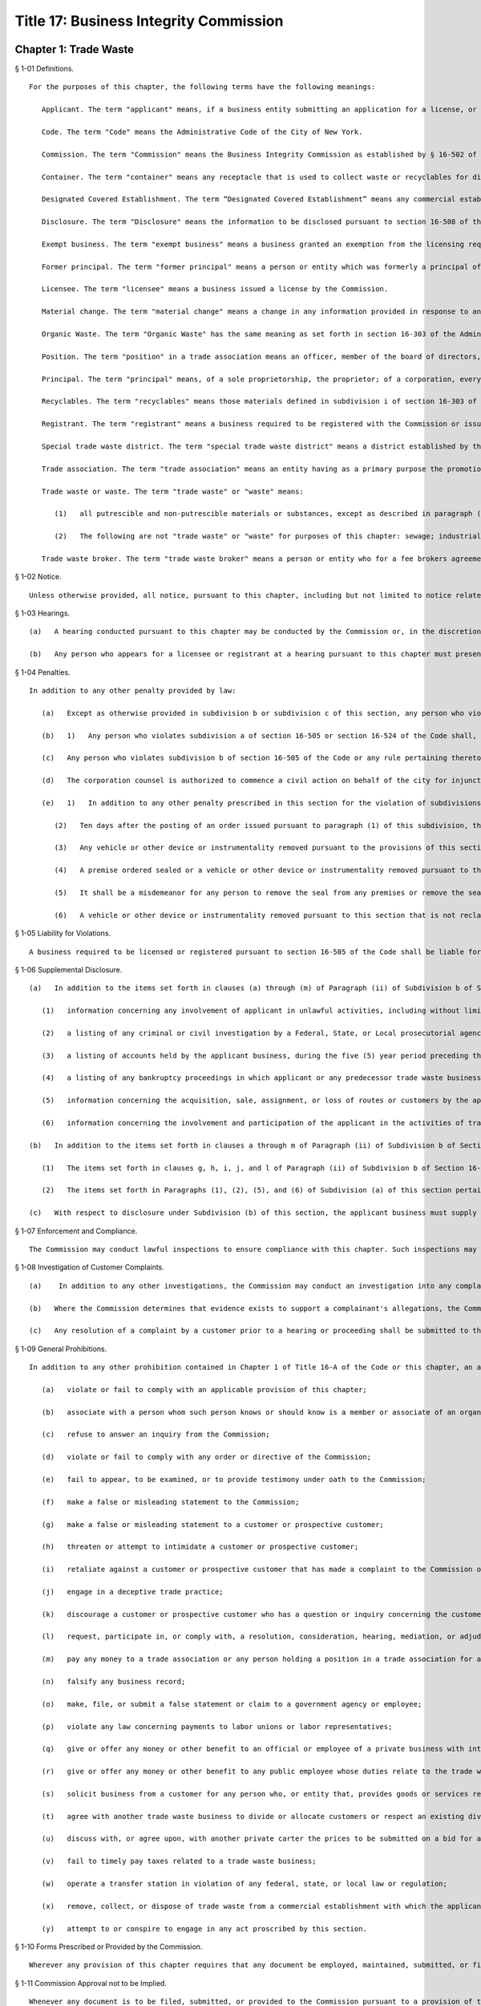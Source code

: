 Title 17: Business Integrity Commission
===================================================
Chapter 1: Trade Waste
--------------------------------------------------
§ 1-01 Definitions. ::


	For the purposes of this chapter, the following terms have the following meanings:
	
	   Applicant. The term "applicant" means, if a business entity submitting an application for a license, or for exemption from the licensing requirement of section 16-505 of the Code, or for registration pursuant to this chapter, the entity and each principal thereof.
	
	   Code. The term "Code" means the Administrative Code of the City of New York.
	
	   Commission. The term "Commission" means the Business Integrity Commission as established by § 16-502 of the Code and section 2100 of the New York City Charter. Except in regard to a determination to refuse to issue a license pursuant to § 16-509 of the Code, the term "Commission" shall also refer to an action of the Chair of the Commission, taken under delegation from the Commission pursuant to § 16-504 of the Code.
	
	   Container. The term "container" means any receptacle that is used to collect waste or recyclables for disposal and which generally is not disposed of after such use.
	
	   Designated Covered Establishment. The term “Designated Covered Establishment” means any commercial establishment identified by the Department of Sanitation in Subdivision (a) of 16 RCNY § 1-11 as being a “designated covered establishment” pursuant to Section 16-306.1(b) of the Code.
	
	   Disclosure. The term "Disclosure" means the information to be disclosed pursuant to section 16-508 of the Code and 17 RCNY § 1-06, contained in the form provided by the Commission to be submitted with the application for a license or registration pursuant to this chapter. Disclosure of fines, penalties or settlements for regulatory violations set forth in clause i of paragraph (ii) of subdivision b of section 16-508 of the Code shall be made when any such fine, penalty, settlement is of an amount of five thousand dollars ($5,000) or more, or has resulted in the suspension or revocation of a license or other permission. Disclosure of injunctive relief with respect to such violations shall be made when such relief was or will be for a duration of six (6) months or more.
	
	   Exempt business. The term "exempt business" means a business granted an exemption from the licensing requirements of subdivision a of section 16-505 of the Code and issued a registration pursuant to subdivision b of such section.
	
	   Former principal. The term "former principal" means a person or entity which was formerly a principal of the applicant business at any time during the ten year period preceding the filing of an application or registration pursuant to this chapter.
	
	   Licensee. The term "licensee" means a business issued a license by the Commission.
	
	   Material change. The term "material change" means a change in any information provided in response to an item identified by an asterisk on an application or disclosure form submitted to the Commission.
	
	   Organic Waste. The term "Organic Waste" has the same meaning as set forth in section 16-303 of the Administrative Code of the City of New York, except that organic waste does not include food that is donated to a third party, food that is sold to farmers for feedstock, or meat byproducts that are sold to a rendering company.
	
	   Position. The term "position" in a trade association means an officer, member of the board of directors, partner, trustee, shareholder holding ten percent (10%) or more of the outstanding shares of stock in such association, or administrator, business agent or other status involving participation directly or indirectly in the management or control of such association.
	
	   Principal. The term "principal" means, of a sole proprietorship, the proprietor; of a corporation, every officer and director and every stockholder holding ten percent or more of the outstanding shares of the corporation; of a partnership, all the partners; if another type of business entity, the chief operating officer or chief executive officer, irrespective of organizational title, and all persons or entities having an ownership interest of ten percent (10%) or more; and with respect to all business entities, all other persons participating directly or indirectly in the control of such business entity. Where a partner or stockholder holding ten percent (10%) or more of the outstanding shares of a corporation is itself a partnership, or a corporation, a "principal" also includes the partners of such partnership or the officers, directors and stockholders holding ten percent (10%) or more of the outstanding shares of such corporation, as is appropriate. For the purposes of this chapter (1) an individual is considered to hold stock in a corporation where such stock is owned directly or indirectly by or for (i) such individual; (ii) the spouse of such individual (other than a spouse who is legally separated from such individual pursuant to a judicial decree or an agreement cognizable under the laws of the state in which such individual is domiciled); (iii) the children, grandchildren and parents of such individual; and (iv) a corporation in which any of such individual, the spouse, children, grandchildren or parents of such individual in the aggregate own fifty percent (50%) or more in value of the stock of such corporation; (2) a partnership is considered to hold stock in a corporation where such stock is owned, directly or indirectly, by or for a partner in such partnership; and (3) a corporation is considered to hold stock in a corporation that is an applicant as defined in this section where such corporation holds fifty percent (50%) or more in value of the stock of a third corporation that holds stock in the applicant corporation.
	
	   Recyclables. The term "recyclables" means those materials defined in subdivision i of section 16-303 of the Code.
	
	   Registrant. The term "registrant" means a business required to be registered with the Commission or issued a registration from the Commission. "Class 1 Registrant" means a business required to register pursuant to subdivision b of section 16-505 of the Code in order to remove, collect or dispose of trade waste that is generated in the course of operation of such business. "Class 2 Registrant" means a trade waste broker required to register with the Commission and an exempt business issued a registration by the Commission pursuant to such subdivision.
	
	   Special trade waste district. The term "special trade waste district" means a district established by the Commission pursuant to section 16-523 of the Code.
	
	   Trade association. The term "trade association" means an entity having as a primary purpose the promotion, advancement or self-regulation of businesses that remove, collect or dispose of trade waste, including but not limited to a corporation, unincorporated association, partnership, trust or limited liability company, whether or not such entity is organized for profit, not-for-profit, business or non-business purposes.
	
	   Trade waste or waste. The term "trade waste" or "waste" means:
	
	      (1)   all putrescible and non-putrescible materials or substances, except as described in paragraph (2) of this subdivision, that are discarded or rejected by a commercial establishment required to provide for the removal of its waste pursuant to section 16-116 of the Code as being spent, useless, worthless or in excess to the owners at the time of such discard or rejection, including but not limited to garbage, refuse, street sweepings, rubbish, tires, ashes, contained gaseous material, incinerator residue, construction and demolition debris, medical waste, offal and any other offensive or noxious material. Such term shall also include recyclable materials and organic waste as defined in section 16-303 of the Code that are generated by such commercial establishments.
	
	      (2)   The following are not "trade waste" or "waste" for purposes of this chapter: sewage; industrial wastewater discharges; irrigation return flows; radioactive materials that are source, special nuclear or by-product material as defined by the Atomic Energy Act of 1954, as amended, 41 U.S.C. §§ 2011 et seq.; materials subject to in-situ mining techniques which are not removed from the ground as part of the extraction process; and hazardous waste as defined in section 27-0901 of the Environmental Conservation Law.
	
	   Trade waste broker. The term "trade waste broker" means a person or entity who for a fee brokers agreements between consumers and providers of trade waste removal, collection or disposal services or who conducts evaluations or analyses of the waste stream of such consumers in order to recommend cost efficient means of waste disposal or other changes in related business practices.
	
	




§ 1-02 Notice. ::


	Unless otherwise provided, all notice, pursuant to this chapter, including but not limited to notice related to hearings, violations, summonses, and subpoenae, may be served by first class mail addressed to the business address. All such notice served on an employee or agent may be served by first class mail. Such notice may also be served by personal service or in any other manner reasonably calculated to achieve actual notice, including but not limited to any method authorized in the Civil Practice Law and Rules.
	
	




§ 1-03 Hearings. ::


	   (a)   A hearing conducted pursuant to this chapter may be conducted by the Commission or, in the discretion of the Commission, by an administrative law judge employed or designated by the Commission, by the Office of Administrative Trials and Hearings (OATH) or by other administrative tribunal of competent jurisdiction. All such hearings shall be conducted following the procedures set forth in the rules of OATH (48 RCNY §§ 1-01 et seq.). If a hearing is conducted by an administrative law judge employed or designated by the Commission, by OATH, or by other administrative tribunal, such administrative law judge shall make recommended findings of fact and a recommended decision to the Commission, which shall make the final determination.
	
	   (b)   Any person who appears for a licensee or registrant at a hearing pursuant to this chapter must present evidence that he or she is authorized to act as the representative of such licensee or registrant for all purposes related to the conduct of the hearing and the disposition of the matter adjudicated in the hearing.
	
	




§ 1-04 Penalties. ::


	In addition to any other penalty provided by law:
	
	   (a)   Except as otherwise provided in subdivision b or subdivision c of this section, any person who violates any provision of sections 2-05 or 2-06 or any provision of subchapters E, F or G of this chapter shall be liable for a civil penalty which shall not exceed ten thousand dollars ($10,000) for each such violation. Such civil penalty may be recovered in a civil action or pursuant to the provisions of subdivision a of section 1-03 of this chapter.
	
	   (b)   1)   Any person who violates subdivision a of section 16-505 or section 16-524 of the Code shall, upon conviction thereof, be punished for each violation by a criminal fine of not more than ten thousand dollars for each day of such violation or by imprisonment not exceeding six months, or both; and any such person shall be subject to a civil penalty of not more than five thousand dollars ($5,000) for each day of such violation which may be recovered in a civil action or pursuant to the provisions of subdivision a of section 1-03 of this chapter; and
	
	   (c)   Any person who violates subdivision b of section 16-505 of the Code or any rule pertaining thereto, including rules pertaining to the display of license plates issued by the Commission, shall, upon conviction thereof, be punished by a civil penalty not to exceed one thousand dollars ($1,000) for each such violation which may be recovered in a civil action or pursuant to the provisions of subdivision a of section 1-03 of this chapter.
	
	   (d)   The corporation counsel is authorized to commence a civil action on behalf of the city for injunctive relief to restrain or enjoin any activity in violation of this chapter and for civil penalties.
	
	   (e)   1)   In addition to any other penalty prescribed in this section for the violation of subdivisions a or b of section 16-505 or subdivision a of section 16-524 of the Code, or when there have been three or more violations of the provisions herein within a three year period, the Commission shall, after notice and the opportunity to be heard have been provided, be authorized: to order any person in violation of such provisions immediately to discontinue the operation of such activity at the premises from which such activity is operated; to order that any premises from which activity in violation of such provisions is operated shall be sealed, provided that such premises are used primarily for such activity; and to order that any vehicles or other devices or instrumentalities utilized in the violation of such provisions shall be removed, sealed, or otherwise made inoperable. An order pursuant to this paragraph shall be mailed to and posted at the premises from which activity in violation of such provisions occurs.
	
	      (2)   Ten days after the posting of an order issued pursuant to paragraph (1) of this subdivision, this order may be enforced by any person so authorized by section 16-517 of the Code.
	
	      (3)   Any vehicle or other device or instrumentality removed pursuant to the provisions of this section shall be stored in a garage, pound or other place of safety and the owner or other person lawfully entitled to the possession of such item may be charged with reasonable costs for removal and storage payable prior to the release of such item.
	
	      (4)   A premise ordered sealed or a vehicle or other device or instrumentality removed pursuant to this section shall be unsealed or released upon payment of all outstanding fines and all reasonable costs for removal and storage and, where the underlying violation is for unlicensed or unregistered activity or unauthorized activity in a special trade waste district, that a license has been obtained or a business registered or proof satisfactory to the Commission that such premise or item will not be used in violation of subdivision a or b of section 16-505 or subdivision a of section 16-524 of the Code.
	
	      (5)   It shall be a misdemeanor for any person to remove the seal from any premises or remove the seal from or make operable any vehicle or other device or instrumentality sealed or otherwise made inoperable in accordance with an order of the Commission.
	
	      (6)   A vehicle or other device or instrumentality removed pursuant to this section that is not reclaimed within ninety days of such removal by the owner or other person lawfully entitled to reclaim such item shall be subject to forfeiture upon notice and judicial determination in accordance with provisions of law. Upon forfeiture, the Commission shall, upon a public notice of at least five days, sell such item at public sale. The net proceeds of such sale, after deduction of the lawful expenses incurred, shall be paid into the general fund of the City.




§ 1-05 Liability for Violations. ::


	A business required to be licensed or registered pursuant to section 16-505 of the Code shall be liable for violations of any of the provisions of chapter 1 of Title 16-A of the Code or section 2-05 or 2-06 or any provisions of subchapters D, E, F or G of this chapter committed by any of its employees or agents.




§ 1-06 Supplemental Disclosure. ::


	   (a)   In addition to the items set forth in clauses (a) through (m) of Paragraph (ii) of Subdivision b of Section 16-508 of the Code, disclosure by the applicant must include the following:
	
	      (1)   information concerning any involvement of applicant in unlawful activities, including without limitation the making, creation, or filing of false statements or records, violations of the Taft-Hartley Act, 29 U.S.C. § 186 or other provisions concerning payments to a labor union official or representative, agreements not to compete with a business, bribery, or participation in other anti-competitive or corrupt business practices, and contacts with members and associates of organized crime;
	
	      (2)   a listing of any criminal or civil investigation by a Federal, State, or Local prosecutorial agency, or investigative agency, in the five (5) year period preceding the filing of an application for a license or registration, pursuant to this chapter, wherein applicant has been granted immunity, or entered into a consent decree, order, or similar agreement, except where such disclosure is protected by Subdivision 16 of Section 296 of Article 15 of the New York State Executive Law;
	
	      (3)   a listing of accounts held by the applicant business, during the five (5) year period preceding the filing of an application for a license or registration, pursuant to this chapter, with banks, credit unions, brokerage firms, and similar entities, and of the amounts held therein in the form of an identification of range of dollar value;
	
	      (4)   a listing of any bankruptcy proceedings in which applicant or any predecessor trade waste business of applicant, as such term is defined in Section 16-508 of the Code, was a debtor or any proceedings involving forfeiture, receivership, or independent monitoring, in which applicant or any predecessor trade waste business of applicant was a party or participated in during the ten (10) year period preceding the filing of an application for a license or registration, pursuant to this chapter;
	
	      (5)   information concerning the acquisition, sale, assignment, or loss of routes or customers by the applicant during the ten (10) year period preceding the filing of the application; and
	
	      (6)   information concerning the involvement and participation of the applicant in the activities of trade associations, including but not limited to payment of dues, attendance at meetings, participation in committee work or other decision-making processes, and use of or reliance upon the trade association to facilitate business transactions or resolve business disputes.
	
	   (b)   In addition to the items set forth in clauses a through m of Paragraph (ii) of Subdivision b of Section 16-508 of the Code and in Subdivision a of this section, the applicant business must include in the form submitted by it to the Commission the following information with respect to each of its former principals:
	
	      (1)   The items set forth in clauses g, h, i, j, and l of Paragraph (ii) of Subdivision b of Section 16-508 of the Code, pertaining to the period during which the former principal was a principal of the applicant business; and
	
	      (2)   The items set forth in Paragraphs (1), (2), (5), and (6) of Subdivision (a) of this section pertaining to the period during which the former principal was a principal of the applicant business.
	
	   (c)   With respect to disclosure under Subdivision (b) of this section, the applicant business must supply a certification, sworn and certified under penalty of criminal prosecution, that such information is complete and accurate to the best of its knowledge and belief and has been prepared based upon a diligent search of all business and other records in its possession or control.
	
	




§ 1-07 Enforcement and Compliance. ::


	   The Commission may conduct lawful inspections to ensure compliance with this chapter. Such inspections may include, but need not be limited to, the inspection and audit of records required to be kept pursuant to this chapter, as well as accompanying a licensee on its collection routes and a licensee or registrant to transfer stations, recycling facilities, organic waste processing facilities, dumps and when transferring waste to other vehicles, in order to determine compliance with the provisions of this chapter and Chapter 1 of Title 16-A of the Code. A licensee shall, upon request by the Commission, provide the Commission with a list of its collection routes and schedules.
	
	




§ 1-08 Investigation of Customer Complaints. ::


	   (a)    In addition to any other investigations, the Commission may conduct an investigation into any complaint by a commercial establishment alleging violations of the provisions of Chapter 1 of Title 16-A of the Code or any provision of this chapter. The Commission may, in the course of such investigation, issue subpoenas, take depositions under oath, conduct hearings and use such other means as the Commission determines will assist such investigation, including but not limited to interviews with the complainant and other persons who may have knowledge of the facts involved in the complaint and assisting a customer in verifying the measurement of such customer's waste. The Commission may direct that a licensee conduct a waste stream survey in connection with its investigation.
	
	   (b)   Where the Commission determines that evidence exists to support a complainant's allegations, the Commission may seek redress of injuries to the complainant as well as penalties as provided in 17 RCNY § 1-04. Such redress and penalties may be sought in a hearing conducted pursuant to section 1-03 of this chapter, or, if the parties agree, redress may be sought in an informal proceeding. Such a hearing or proceeding may include testimony by the complainant as well as evidence presented by the Commission.
	
	   (c)   Any resolution of a complaint by a customer prior to a hearing or proceeding shall be submitted to the Commission for its review and approval. Where the Commission disapproves such a resolution, the Commission may continue to seek penalties regarding any violation by the licensee underlying the customer complaint.




§ 1-09 General Prohibitions. ::


	In addition to any other prohibition contained in Chapter 1 of Title 16-A of the Code or this chapter, an applicant, a licensee, a registrant, a principal of a licensee or a registrant, or an employee required to make disclosure, pursuant to Section 16-510 of the Code as listed in Appendix A of Subchapter C of this chapter must not:
	
	   (a)   violate or fail to comply with an applicable provision of this chapter;
	
	   (b)   associate with a person whom such person knows or should know is a member or associate of an organized crime group (a person who has been identified by a federal, state, or local law enforcement agency as a member or associate of an organized crime group shall be presumed to be a member or associate of an organized crime group);
	
	   (c)   refuse to answer an inquiry from the Commission;
	
	   (d)   violate or fail to comply with any order or directive of the Commission;
	
	   (e)   fail to appear, to be examined, or to provide testimony under oath to the Commission;
	
	   (f)   make a false or misleading statement to the Commission;
	
	   (g)   make a false or misleading statement to a customer or prospective customer;
	
	   (h)   threaten or attempt to intimidate a customer or prospective customer;
	
	   (i)   retaliate against a customer or prospective customer that has made a complaint to the Commission or has exercised or attempted to exercise a right under the Code or this chapter;
	
	   (j)   engage in a deceptive trade practice;
	
	   (k)   discourage a customer or prospective customer who has a question or inquiry concerning the customer or prospective customer's rights or obligations concerning trade waste from contacting the Commission;
	
	   (l)   request, participate in, or comply with, a resolution, consideration, hearing, mediation, or adjudication by a trade association or any person holding a position in a trade association concerning a dispute between two (2) or more licensees or trade waste removal businesses relating to a customer, route, or stop;
	
	   (m)   pay any money to a trade association or any person holding a position in a trade association for any activity relating to a sale, purchase, acquisition, or loss of a customer, route, or stop;
	
	   (n)   falsify any business record;
	
	   (o)   make, file, or submit a false statement or claim to a government agency or employee;
	
	   (p)   violate any law concerning payments to labor unions or labor representatives;
	
	   (q)   give or offer any money or other benefit to an official or employee of a private business with intent to induce that official or employee to engage in an unethical or illegal business practice;
	
	   (r)   give or offer any money or other benefit to any public employee whose duties relate to the trade waste industry with the exception of funds that must be paid in accordance with a statute, rule, agency order, or court order;
	
	   (s)   solicit business from a customer for any person who, or entity that, provides goods or services related to the removal, collection, or disposal of trade waste and is not licensed by, or registered with, the Commission;
	
	   (t)   agree with another trade waste business to divide or allocate customers or respect an existing division or allocation of customers by geography, territory, or otherwise, except that this provision shall not apply to a covenant not to compete agreed to in connection with the sale of a licensee's business where the Commission has expressly approved such covenant;
	
	   (u)   discuss with, or agree upon, with another private carter the prices to be submitted on a bid for a trade waste contract;
	
	   (v)   fail to timely pay taxes related to a trade waste business;
	
	   (w)   operate a transfer station in violation of any federal, state, or local law or regulation;
	
	   (x)   remove, collect, or dispose of trade waste from a commercial establishment with which the applicant, licensee, or registrant does not have a contract or agreement or other permission from the Commission to remove, collect, or dispose of such commercial establishment's trade waste; or
	
	   (y)   attempt to or conspire to engage in any act proscribed by this section.
	
	




§ 1-10 Forms Prescribed or Provided by the Commission. ::


	Wherever any provision of this chapter requires that any document be employed, maintained, submitted, or filed by a business required to be licensed or registered, pursuant to this chapter, or that a form may be reviewed or approved by the Commission, the Commission may, in its discretion, prescribe the form of such document or provide an acceptable form.
	
	




§ 1-11 Commission Approval not to be Implied. ::


	Whenever any document is to be filed, submitted, or provided to the Commission pursuant to a provision of this chapter, or is otherwise provided to the Commission, the document shall not be deemed acceptable to the Commission or approved by the Commission unless the Commission or Chair expressly sets forth such approval in writing. Failure of the Commission to disapprove or object to any action that a licensee or registrant proposes to take shall not be deemed an approval of such action by the Commission.




§ 1-12 Membership in Prohibited Trade Association. [Repealed] ::


	The provisions of this chapter shall be severable and if any phrase, clause, sentence, paragraph, subdivision or section of this chapter, or the applicability thereof to any person or circumstance, shall be held invalid by any court of competent jurisdiction, the remainder of this chapter and the application thereof shall not be affected thereby.




§ 2-01 License Application. ::


	   (a)   Except as provided in Subdivision b of this section, an applicant business required by Section 16-505 of the Code to obtain a license for the removal, collection, or disposal of trade waste must submit the information contained in the license application form provided by the Commission and the disclosure required by the forms provided by the Commission. In addition, each principal of the applicant business must:
	
	      (i)   be fingerprinted by a person designated for such purpose by the Commission and pay the fee prescribed by the Division of Criminal Justices Services for the purpose of obtaining criminal history records; and
	
	      (ii)   be photographed by the Commission and submit the disclosure required by the forms provided by the Commission. Notwithstanding Paragraphs (i) and (ii) of this subdivision, an applicant may submit, in lieu of such fingerprints and disclosure, copies of submissions to any Federal, State, or local regulatory entity containing information comparable to that required by the Commission, provided that the Commission may require fingerprinting and disclosure, pursuant to such paragraphs where it finds that it has not received sufficient information or information that is comparable to Commission requirements. The Commission may compel attendance, examine, take testimony, and require the production of evidence, pursuant to the provisions of Subdivision c of Section 16-504 of the Code as the Commission deems necessary to investigate the truth and accuracy of the information submitted. A fee of six hundred dollars ($600) per applicant business and six hundred dollars ($600) per principal thereof must be paid by the applicant for such investigation.
	
	   (b)   (1)   An application submitted by an applicant business that is a regional subsidiary of or otherwise owned, managed by, or affiliated with a business that has national or international operations must identify and provide fingerprints and disclosure for those principals for whom such fingerprints and disclosure are required pursuant to Subdivision b of Section 16-508 of the Code. In addition, such application must be accompanied by:
	
	         (i)   an organizational chart that clearly identifies relationships between the "parent" company and all affiliates and subsidiaries; and
	
	         (ii)   a list, in chart or other form, of all persons not employed by the applicant who have managerial responsibilities for the New York operations of the applicant – i.e., employees of a parent company or an affiliate – and a description of the nature of such responsibilities.
	
	      (2)   Upon review of the materials submitted pursuant to Subparagraphs (i) and (ii) of Paragraph (1) of this subdivision, the Commission shall require fingerprints and disclosure from additional persons whom it identifies as having "direct management supervisory responsibility for the operations or performance of the applicant" within the meaning of Subdivision b of Section 16-508 of the Code. Where the Commission requires fingerprints and disclosure with respect to such persons, it shall notify the applicant, identifying such person and specifying the date by which such information must be submitted.
	
	   (c)   Following receipt of the license application and the disclosure required by the forms provided by the Commission, the Commission may require such additional information related to such application and disclosure, including without limitation documents and deposition testimony, as the Commission determines is necessary to make a licensing determination.
	
	




§ 2-02 Information Required on License Application. ::


	An application for a license must be signed by all persons participating directly or indirectly in the control of the applicant business and by: the proprietor of an applicant if the applicant is a sole proprietorship; every officer and director and stockholder holding ten (10) percent or more of the outstanding shares of a corporation, if the applicant is a corporation; all the partners, if the applicant is a partnership; the chief operating officer or chief executive officer, irrespective of organizational title and all persons or entities having an ownership interest of ten (10) percent or more, if the applicant is any other type of business entity. The application must be sworn and certified under penalty of criminal prosecution. The application for a license must include, but not be limited to, the following information:
	
	   (a)   (i)   the name, address, email address designated for communications with the business that will be checked regularly, website (if any), and telephone number(s) of the business submitting such application;
	
	      (ii)   the names, addresses, email address(es), telephone number(s), and, if natural persons, the social security numbers of the principals of the applicant business and a description of the positions occupied or ownership interest held by each such principal;
	
	      (iii)   the names, job titles, social security numbers, email addresses, and addresses of all other employees or agents, or prospective employees or agents of the applicant, who will perform work directly or indirectly related to trade waste removal; driver's license numbers, with the class and expiration date, or other required operators' licenses, of all employees or agents who will operate vehicles in the business;
	
	      (iv)   if the applicant is doing business under an assumed name, a Certificate of Assumed Name, certified by the County Clerk if a sole proprietorship or partnership, or by the Secretary of State if a corporation;
	
	      (v)   if the applicant is a sole proprietorship, a notarized copy of the business certificate certified by the County Clerk;
	
	      (vi)   if the applicant is a corporation, a copy of the certificate of incorporation; and
	
	      (vii)   if the applicant is a partnership, a copy of partnership papers, certified by the County Clerk.
	
	   (b)   A disclosure form completed by the applicant business and disclosure forms completed by all of the principals of the business, except as provided in Subdivisions (b) and (c) of 17 RCNY § 2-01, and disclosure forms completed by employees and agents or prospective employees or agents in the categories specified in Appendix A to this chapter.
	
	   (c)   A business telephone number and a business address within the City of New York where notices may be delivered and legal process may be served, and where records required by these rules must be maintained.
	
	   (d)   A Federal or State tax identification number.
	
	   (e)   A listing of each vehicle that will be operated pursuant to the license, and the vehicle identification number and registration number of such vehicle and a copy of the insurance card for each such vehicle.
	
	   (f)   Before a license is issued, an applicant must submit proof that the following insurance policies have been secured:
	
	      (1)   The required Workers' Compensation and Disability Benefits Coverage, or proof that the applicant is exempt from the Workers' Compensation Law, Section 57, and Subdivision 8 of Section 220 of the Disability Benefits Law. Proof of coverage can be established by submitting the following Workers' Compensation Board forms:
	
	         (i)   C-105.2 Application for Certificate of Workers' Compensation Insurance;
	
	         (ii)   DB-120.1 Employer's Application for Certificate of Compliance with Disability Benefits Law;
	
	         (iii)   S1-12 Affidavit certifying that compensation has been secured.
	
	      (2)   Proof that no coverage is required can be provided by submitting the following Workers' Compensation Board form:
	
	         (i)   C-105.21 Statement that applicant does not require Workers' Compensation or Disability Benefits Coverage.
	
	      (3)   Liability insurance against claims for injuries to persons or damages to property which may arise from or in connection with the licensee's business pursuant to the license. The licensee may purchase such policies in connection with one (1) or more other licensees, provided that the coverages described in this subdivision are maintained.
	
	      (4)   Commercial General Liability Insurance with liability limits of no less than one million dollars ($1,000,000). The maximum deductible for such insurance shall be no more than twenty-five thousand dollars ($25,000).
	
	      (5)   Business Automobile Liability Insurance covering every vehicle operated by the licensee in his or her business, whether or not owned by the applicant, and every vehicle hired by the licensee with liability limits of no less than one hundred thousand dollars ($100,000) for personal injury to any one person and three hundred thousand dollars ($300,000) for personal injury to two (2) or more persons and twenty-five thousand dollars ($25,000) for damage to property.
	
	      (6)   Employers' Liability Insurance with limits of one million ($1,000,000) dollars per accident. The policy or policies of insurance required by these rules must name the Commission as Certificate Holder and must be endorsed to state that coverage shall not be suspended, voided, canceled, or reduced in coverage or in limits except upon sixty (60) days prior written notice to the Commission. Failure to maintain continuous insurance coverage meeting the requirements of these rules will result in revocation of the license. Such policy or policies of insurance must be obtained from a company, or companies, duly authorized to do business in the State of New York with a Best's rating of no less than A:X unless specific approval has been granted by the Mayor's Office of Operations to accept a company with a lower rating. Two (2) certificates of insurance effecting the required coverage and signed by a person authorized by the insurer to bind coverage on its behalf, must be delivered to the Commission prior to the effective date of the license. A licensee must demonstrate that he or she has secured the insurance coverage required pursuant to this section and must maintain such required insurance coverage throughout the term of the license.
	
	   (g)   If applicant transports or proposes to transport medical waste, asbestos, or other hazardous materials for which a New York State Waste Transporter permit is required, a copy of such permit must be submitted with the application.
	
	




§ 2-03 Application for Exemption from Licensing Requirements for Removal of Demolition Debris and a Class 2 Registration. ::


	   (a)   Class 2 Registration for Business Exempt from Licensing Requirements under Section 16-505(a). A business solely engaged in the removal of waste materials resulting from building demolition, construction, alteration, or excavation, including waste materials resulting from building demolition, construction, alteration, or excavation generated by such business, may, pursuant to Subdivision a of Section 16-505 of the Code, apply to the Commission for exemption from the licensing requirements of Section 16-505 where no principal of such applicant is a principal of a business or a former business required to be licensed during the past ten (10) years pursuant to this chapter.
	
	   (b)   An application for an exemption pursuant to this section must be signed by all persons participating directly or indirectly in the control of the applicant business and by: the proprietor of an applicant if the applicant is a sole proprietorship; every officer and director and stockholder holding ten (10) percent or more of the outstanding shares of a corporation, if the applicant is a corporation; all the partners, if the applicant is a partnership; the chief operating officer or chief executive officer, irrespective of organizational title and all persons or entities having an ownership interest of ten (10) percent or more if the applicant is any other type of business entity. The application must be certified under penalty of criminal prosecution, and must, in addition, contain:
	
	      (1)   A statement describing the nature of the applicant business, including a statement that the applicant business removes no waste other than materials resulting from building demolition, construction, alteration, or excavation, and a description of the kinds of waste removed by the applicant business, the types of sites from which such waste is removed, and the nature of the customers of such applicant business.
	
	      (2)   The names, e-mail addresses, and addresses of the principals of such business, a description of the position occupied or ownership interest held by each such principal, and a statement that no such principal is or was a principal of a business required to be licensed pursuant to Section 16-505 of the Code.
	
	   (c)   Such application must, in addition, contain the following information:
	
	      (1)   If applicant transports asbestos or other hazardous materials for which a New York State Department of Environmental Conservation Waste Transporter permit is required, a copy of such permit must be submitted with the application.
	
	      (2)   If such applicant is doing business under an assumed name, a Certificate of Assumed Name, certified by the County Clerk if a sole proprietorship or partnership or by the Secretary of State if a corporation, and in addition: if a sole proprietorship, a business certificate certified by the County Clerk; if a corporation, a copy of the certificate of incorporation; if a partnership, a copy of partnership papers, certified by the County Clerk.
	
	      (3)   A business telephone number and a business address within the City of New York where notices may be delivered and legal process may be served, and where records required by these rules must be maintained.
	
	      (4)   A Federal or State tax identification number.
	
	      (5)   A listing of any criminal convictions of the applicant, except where such disclosure is protected by Subdivision 16 of Section 296 of Article 15 of the New York State Executive Law.
	
	      (6)   A listing of any pending civil or criminal actions in any jurisdiction, except where such disclosure is protected by Subdivision 16 of Section 296 of Article 15 of the New York State Executive Law.
	
	      (7)   A listing of any judgments finding liability of the applicant in a civil or administrative action related to the conduct of a business bearing a relationship to the removal of trade waste.
	
	      (8)   A listing of each vehicle that will be operated, pursuant to the license, and the vehicle identification number and registration number of such vehicle.
	
	      (9)   A listing of the employees who will drive vehicles operated, pursuant to this license, and the driver's license numbers, driver's license classes, and driver's license expiration dates of such employees.
	
	      (10)   Evidence of business automobile liability insurance covering every vehicle operated by the applicant in his or her business, whether or not owned by the applicant, and every vehicle hired by the applicant, with liability limits of no less than one hundred thousand dollars ($100,000) for personal injury to any one person and three hundred thousand dollars ($300,000) for personal injury to two (2) or more persons and twenty-five thousand dollars ($25,000) for damage to property. Such insurance policy must name the Commission as Certificate Holder.
	
	   (d)   An applicant eligible for an exemption, pursuant to this section shall be photographed by the Commission and shall be issued a Class 2 registration by the Commission. Notwithstanding any other provision of this chapter, if at any time after the issuance of a registration to a business granted an exemption pursuant to this section, the Commission has reasonable cause to believe that any or all of the principals of such business do not possess good character, honesty, and integrity, the Commission may require that such principal(s):
	
	      (i)   be fingerprinted by a person designated for such purpose by the Commission and pay the fee prescribed by the Division of Criminal Justice Services for the purpose of obtaining criminal history records; and
	
	      (ii)   submit to the Commission the disclosure required by the form provided by the Commission; provided that the Commission may consider a written statement from an applicant setting forth any special facts with respect to a principal in the applicant's business that the applicant believes should allow exemption of such principal from fingerprinting and disclosure.
	
	Notwithstanding the fingerprinting and disclosure requirements of Paragraphs (i) and (ii) of this subdivision, an applicant may submit, in lieu of such fingerprints and disclosure, copies of submissions to any federal, state or local regulatory entity containing information comparable to that required by the Commission, provided that the Commission may require fingerprinting and disclosure, pursuant to such paragraphs where it finds that it has not received sufficient information or information that is comparable to Commission requirements. Following receipt of the disclosure required by the forms provided by the Commission, the Commission may require such additional information related to such disclosure, including without limitation documents and deposition testimony, as the Commission determines is necessary to render determination. The Commission may, after notice and the opportunity to be heard, refuse to register such applicant for the reasons set forth in Paragraphs (i) through (x) of Subdivision a of Section 16-509 of the Code.
	
	   (e)   At any time after the registration of an applicant eligible for an exemption, pursuant to this section, the Commission may, after notice and the opportunity to be heard, revoke the registration of such business for the reasons set forth in Paragraphs (i) through (x) of Subdivision a of Section 16-509 of the Code.
	
	   (f)   If an application for the renewal of a license or registration is not submitted to the Commission within the time period required by the Commission, the Commission may reject the renewal application and require the applicant to file a new application for a license or registration. If a new application is required by the Commission, the provisions pertaining to the application process set forth in Chapter 1 of Title 16-A of the Code and of this subchapter shall apply.
	
	




§ 2-04 Registration Application. ::


	   (a)   Class 1 Registration. A person or business required, pursuant to Subdivision b of Section 16-505 of the Code, to register with the Commission to remove, collect, or dispose of trade waste that is generated in the course of operation of such person's business must submit a registration form, containing the information required by the Commission, including, but not limited to the following:
	
	      (1)   A list of the names, e-mail addresses, and addresses of all principals of the applicant and a description of the position occupied or ownership interest held by each such principal;
	
	      (2)   If the applicant is doing business under an assumed name, a Certificate of Assumed Name, certified by the County Clerk if a sole proprietorship or partnership or by the Secretary of State if a corporation, and in addition: if the applicant is a sole proprietorship, a notarized copy of the Certificate of Business, certified by the County Clerk; if a corporation, a copy of the certificate of incorporation and a list of the names and addresses of all principals; if a partnership, a copy of partnership papers, certified by the County Clerk;
	
	      (3)   A business telephone number and a business address within the City of New York where notices may be delivered and legal process may be served, and where records required by these rules must be maintained, and the name of a person of suitable age and discretion who is designated as agent for the service of legal process;
	
	      (4)   A Federal and State tax identification number;
	
	      (5)   A listing of each vehicle that will be operated, pursuant to the registration, and the vehicle identification number and registration number of such vehicle;
	
	      (6)   A listing of the employees who will drive vehicles operated, pursuant to the registration, and the driver's license numbers, the driver's license classes, and the driver's license expiration dates of such employees; and
	
	      (7)   A listing of the locations from which the registrant will remove trade waste and to which the waste is proposed to be removed; and a description of the kinds of waste removed and the methods used to remove such waste. If the applicant transports asbestos or other hazardous materials for which a New York State Department of Environmental Conservation Waste Transporter permit is required, a copy of such permit must be submitted with the application;
	
	      (8)   Evidence of business automobile liability insurance covering every vehicle operated by the registrant that will transport waste, whether or not owned by the applicant, and every such vehicle hired by the registrant, with liability limits of no less than one hundred thousand dollars ($100,000) for personal injury to any one person and three hundred thousand dollars ($300,000) for personal injury to two (2) or more persons and twenty-five thousand dollars ($25,000) for damage to property.
	
	   (b)   Class 2 Trade Waste Broker Registration. An application for registration required by Subdivision b of Section 16-505 of the Code to register as a trade waste broker must be signed by all persons participating directly or indirectly in the control of the applicant business and by: the proprietor of an applicant if the applicant is a sole proprietorship; every officer and director and stockholder holding ten (10) percent or more of the outstanding shares of a corporation, if the applicant is a corporation; all the partners, if the applicant is a partnership; the chief operating officer or chief executive officer, irrespective of organizational title and all persons or entities having an ownership interest of ten (10) percent or more, if the applicant is any other type of business entity. The application must be certified under penalty of criminal prosecution. The principal of such applicant shall be photographed by the Commission, and such application must contain the following information:
	
	      (1)   The names, addresses, and e-mail addresses of all principals of the applicant and a description of the position occupied or ownership interest held by each such principal;
	
	      (2)   If such applicant is doing business under an assumed name, a Certificate of Assumed Name, certified by the County Clerk if a sole proprietorship or partnership or by the Secretary of State if a corporation; if a sole proprietorship, a notarized Certificate of Business, certified by the County Clerk; if a corporation, a copy of the certificate of incorporation and a list of the names and addresses of all the principals; if such applicant is a partnership, a copy of partnership papers, certified by the County Clerk.
	
	      (3)   A business telephone number and a business address within the City of New York where notices may be delivered and legal process may be served, and where records required by these rules must be maintained, and the name of a person of suitable age and discretion who is designated as agent for the service of legal process;
	
	      (4)   A Federal or State tax identification number;
	
	      (5)   The names, addresses, e-mail addresses, telephone numbers, social security numbers, and dates of birth of all employees or agents, or prospective employees or agents of the applicant, who will perform work related to the trade waste removal industry;
	
	      (6)   Where any principal of the applicant business is, or has been at any time during the past ten (10) years, a principal of a trade waste removal business required to be licensed, pursuant to Title 16-A of the Code, a listing of such trade waste removal business and the nature of the involvement of such principal in such business;
	
	      (7)   A listing of any contractual or other business relationship, at any time during the past ten (10) years, between the applicant business and a trade waste removal business required to be licensed, pursuant to Title 16-A of the Code;
	
	      (8)   A listing of any criminal convictions of the applicant, except where such disclosure is protected by Subdivision 16 of Section 296 of Article 15 of the New York State Executive Law;
	
	      (9)   A listing of any pending civil or criminal actions with respect to the applicant business in any jurisdiction; and
	
	      (10)   A listing of any suspensions or revocations of licenses or permits held by the applicant for the removal or recycling of trade waste in any jurisdiction or any judgments or orders finding liability of the applicant in a civil or administrative action related to the conduct of a business that removes or recycles trade waste, a trade waste broker business, or the operation of a dump, landfill, or transfer station.
	
	   (c)   (1)   Notwithstanding any provision of this chapter, the Commission may, when there is reasonable cause to believe that an applicant for registration as a trade waste broker or an applicant for registration to remove, collect, or dispose of trade waste that is generated in the course of operation of such person's business or any or all of the principals of such applicant does not possess good character, honesty, and integrity, require that such applicant or any or all of the principals of such applicant be fingerprinted by a person designated for such purpose by the Commission and pay the fee prescribed by the Division of Criminal Justice Services for the purpose of obtaining criminal history records and provide to the Commission the disclosure required by the form provided by the Commission. Following receipt of such disclosure, the Commission may require such additional information relating to such disclosure, including without limitation documents and deposition testimony, as the Commission determines is necessary to render a determination. The Commission may, after notice and the opportunity to be heard, refuse to register such applicant for the reasons set forth in Paragraphs (i) through (x) of Subdivision a of Section 16-509 of the Code.
	
	      (2)   If at any time after the registration of a trade waste broker or the registration of an entity that removes, collects, or disposes of trade waste that is generated in the course of operation of such person's business, the Commission has reasonable cause to believe that any or all of the principals of such business do not possess good character, honesty, and integrity, the Commission may require that such principal(s) be fingerprinted by a person designated for such purpose by the Commission and pay the fee prescribed by the Division of Criminal Justice Services for the purpose of obtaining criminal history records and provide the disclosure required by the form provided by the Commission; provided that the Commission may consider a written statement from an applicant setting forth any special facts with respect to a principal in the applicant's business that the applicant believes should allow exemption of such principal from fingerprinting and disclosure. Notwithstanding the fingerprinting and disclosure requirements of this paragraph, an applicant may submit, in lieu of such fingerprints and disclosure, copies of submissions to any federal, state, or local regulatory entity containing information comparable to that required by the Commission, provided that the Commission may require fingerprinting and disclosure where it finds that it has not received sufficient information or information that is comparable to Commission requirements. Following receipt of disclosure required by the forms provided by the Commission, the Commission may require additional information related to such disclosure, including without limitation documents and deposition testimony, as the Commission determines is necessary to render determination. The Commission may, after notice and the opportunity to be heard, revoke the registration of such business for the reasons set forth in Paragraphs (i) through (x) of Subdivision a of Section 16-509 of the Code.
	
	      (3)   If an application for renewal of a Class 1 registration or a Class 2 trade waste broker registration is not submitted to the Commission within the time required by the Commission, the Commission may reject the renewal application and require the applicant to file a new application for a Class 1 Registration or a Class 2 Trade Waste Broker Registration. If a new application is required by the Commission, the provisions pertaining to the application process as set forth in Chapter 1 of Title 16-A of the Code and of this subchapter shall apply.
	
	




§ 2-05 Notification of Arrest, Conviction or Material Change in Information; Addition of New Principal or Employee. ::


	   (a)   (1)   An applicant for a license or a licensee and an applicant for exemption from the requirement for a license or an applicant granted such exemption must notify the Commission, within ten (10) business days, of the arrest or criminal conviction after the submission of the application of any principal or any employee or agent or any prospective employee or agent identified on the application, of which the applicant for a license or the licensee had knowledge or should have known, except where such disclosure is protected by Subdivision 16 of Section 296 of Article 15 of the New York State Executive Law;
	
	      (2)   An applicant for a license or a licensee must notify the Commission within ten (10) business days of any material change as defined in 17 RCNY § 1-01 in the information submitted in an application or disclosure form submitted, pursuant to this chapter.
	
	      (3)   A licensee must notify the Commission within ten (10) business days of contract closing of any change in the capital stock or ownership in the business of the licensee, including but not limited to a stock transfer or sale of the outstanding shares of the business or sale or merger of such business; provided, however that a business whose equity securities are publicly traded on a national or regional stock or securities exchange must disclose only such stock transfer or sale required to be disclosed by the Securities Exchange Commission or other Federal or State regulatory body. Such notification must include a list of any persons formerly possessing ownership interest in the licensee business who will have any beneficial interest in the current business and a copy of the contract or agreement.
	
	      (4)   In addition to notification of material change required by any other provision of this chapter, a licensee must provide the Commission with notice of at least ten (10) business days of the proposed addition of a new principal (other than a person or entity that becomes a principal through the acquisition of outstanding shares of a business whose equity securities are registered under Federal and State securities laws and publicly traded on a national or regional stock or security exchange) to the business of such licensee. The Commission may waive or shorten such period upon a showing that there exists a bona fide business requirement therefor. Except where the Commission determines within such period, based upon information available to it, that the addition of such new principal may have a result inimical to the purposes of this chapter, the licensee may add such new principal pending the completion of review by the Commission. The licensee shall be afforded an opportunity to demonstrate to the Commission that the addition of such new principal pending completion of such review would not have a result inimical to the purposes of this chapter. If upon the completion of such review, the Commission determines that such principal lacks good character, honesty, and integrity, the license shall cease to be valid unless such principal divests his or her interest, or discontinues his or her involvement in the business of such licensee, as the case may be, within the time period prescribed by the Commission.
	
	   (b)   An applicant for registration and a registrant, including a registrant issued a registration after the granting of an exemption from the licensing requirement of Subdivision a of Section 16-505 of the Code, must notify the Commission within ten (10) business days of: (i) the addition of a principal to the business of a registrant after the submission of the application for registration or exemption from the licensing requirement, pursuant to this chapter; (ii) the arrest or criminal conviction of any principal of a Class 2 registrant of which such applicant or registrant had knowledge or should have known, except where such disclosure is protected by Subdivision 16 of Section 296 of Article 15 of the New York State Executive Law; and (iii) any other material change in the information submitted pursuant to this subchapter.
	
	   (c)   Notification pursuant to Paragraphs (2), (3), and (4) of Subdivision (a) and Subdivision (b) of this section must be sworn and notarized and must be signed by all persons participating directly or indirectly in the control of the applicant business and by: the proprietor of an applicant if the applicant is a sole proprietorship; every officer and director and stockholder holding ten (10) percent or more of the outstanding shares of a corporation, if the applicant is a corporation; all the partners, if the applicant is a partnership; the chief operating officer or chief executive officer, irrespective of organizational title and all persons or entities having an ownership interest of ten (10) percent or more if the applicant is any other type of business entity. Notification pursuant to Paragraph (i) of Subdivision (a) of this section must be sworn and notarized and must be signed by the chief operating officer or chief executive officer, irrespective of organizational title, of the applicant or licensee, as the case may be.
	
	




§ 2-06 Non-Transferability of Licenses and Registrations. ::


	A license or registration issued by the Commission pursuant to this subchapter shall not be transferable. A licensee or registrant shall not permit the use by any other person of the license or registration number issued pursuant to this subchapter.




§ 2-07 Terms and Fees. ::


	The term of a license or registration shall be two (2) years. The fee for investigation of a license applicant shall be five thousand dollars ($5,000), and the fee for each vehicle in excess of one (1) operated, pursuant to a license shall be five hundred dollars ($500). The fee for investigation of a Class 2 registration applicant, pursuant to 17 RCNY § 2-03 shall be three thousand and five hundred dollars ($3,500), and the fee for each vehicle operated, pursuant to a Class 2 registration shall be five hundred dollars ($500). The fee for investigation of a Class 1 registration applicant shall be one thousand dollars ($1,000), and the fee for each vehicle operated, pursuant to a Class 1 registration shall be four hundred dollars ($400). There shall be no fee for a Class 1 registrant that is a Not-For-Profit Corporation. The fee for investigation of a trade waste broker registration application shall be five thousand dollars ($5,000).
	
	




§ 2-08 Refusal to Issue License or Registration; Revocation and Suspension of License or Registration. ::


	   (a)    Where the Staff of the Commission proposes that the Commission refuse, pursuant to section 16-509 or 16-507 of the Code, as the case may be, to issue a license to remove, collect, or dispose of trade waste or a registration as a trade waste broker or a Class 1 registration or Class 2 registration for a business exempt from licensing requirements, the applicant shall be notified in writing of the reasons for the proposed refusal of such license or registration and that the applicant may, within ten (10) business days of the date of such notification, respond in writing to the Commission setting forth the reasons such applicant believes that it should not be denied such license or registration. In the exercise of its discretion, the Commission, considering the reasons for the proposed refusal to issue the license or registration, the nature of the issues raised in connection therewith, and the response submitted by the applicant, may make a final determination regarding the issuance of such license or registration or through the Chair or his or her designee, afford the applicant such further opportunity to be heard in such proceeding as is deemed appropriate. A final determination to refuse to issue a license or registration pursuant to this section shall be by majority vote of the Commission. Such determination and the reasons therefor shall be communicated to the applicant in writing.
	
	   (b)   The Commission may, after notice to a licensee, Class 2 registrant under section 16-505(a), Class 1 registrant or trade waste broker registrant, and the opportunity for a hearing conducted pursuant to section 1-03 of subchapter A of this chapter, revoke or suspend a license or a registration issued pursuant to this subchapter for the reasons set forth in section 16-513 of the Code. The Commission may suspend a license, Class 2 registration under section 16-505(a), Class 1 registration or trade waste broker registration pursuant to section 16-514 of the Code without a prior hearing. Upon notification of an emergency suspension pursuant to such section, a licensee or registrant may apply to the Chair of the Commission for immediate review of such suspension. The Chair shall determine such appeal forthwith. In the event that such appeal is denied, an opportunity for a hearing pursuant to section 1-03 of subchapter A of this chapter shall be provided on an expedited basis, within a period not to exceed four business days, and the Commission shall issue a final determination no later than four days following the conclusion of such hearing.




§ 3-01 Employees and Agents Required to Submit Fingerprints and Disclosure. ::


	   (a)    Each person not otherwise a principal as defined in section 1-02 of this chapter who is an employee or agent or prospective employee or agent of an applicant for a license or a licensee and who is in a managerial capacity or in a job category listed in Appendix A to this subchapter, shall: (i) be fingerprinted by a person designated for such purpose by the Commission and pay the fee prescribed by the Division of Criminal Justice Services for the purpose of obtaining criminal history records; and (ii) be photographed by the Commission and provide the disclosure set forth in subparagraphs (b) through (n) of paragraph (ii) of subdivision b of section 16-508 of the Code on the form provided by the Commission and pay the fee of six hundred ($600) dollars for the investigation of such information. Following receipt of such disclosure, the Commission may require such additional information, including without limitation documents and deposition testimony, as the Commission determines is necessary to render determination.
	
	   (b)   Where, at any time subsequent to an investigation of an employee or agent pursuant to the provisions of subdivision a of this section, the Commission has reasonable cause to believe that such employee or agent lacks good character, honesty and integrity, the Commission may conduct an additional investigation of such employee or agent and may require, if necessary, that such employee or agent provide information updating, supplementing or explaining information previously submitted.
	
	   (c)   Where, following a background investigation required by subdivision a of this section, the official designated by the Commission to review the findings of such investigation concludes that an employee or agent or a prospective employee or agent lacks good character, honesty and integrity, such person shall be provided with notice of such conclusion and the reasons therefor and may contest the conclusion in person or in writing to such official. Such official shall review such response and, in the event that he or she continues to find that such person lacks good character, honesty and integrity, shall submit such final conclusion to the Commission. In the exercise of its discretion, the Commission, considering the information which forms the basis for the conclusion of such official, the nature of the issues raised in connection therewith, and of any response submitted by the employee or agent, may: (i) make a final determination regarding such person; (ii) notify such person that he or she may appear in person to meet with the Commission or a designee of the Commission in order to present oral explanation and respond to questions prior to a final determination being made; or (iii) notify such person that he or she shall be provided the opportunity for a hearing pursuant to the provisions of section 1-03 of this chapter prior to a final determination being made. In the event that a subsequent investigation of an employee or agent conducted pursuant to subdivision b of this section results in a conclusion by the reviewing official that such person lacks good character, honesty and integrity, the Commission shall provide such person with notice and the opportunity for a hearing pursuant to the provisions of section 1-03 of this chapter to contest such determination before the Commission makes a final determination.




§ 3-02 Investigation of Other Employees or Agents. ::


	   (a)    Where the Commission has reasonable cause to believe that an employee or agent or prospective employee or agent of a licensee or an applicant for a license not subject to the provisions of section 3-01 of this subchapter lacks good character, honesty and integrity, the Commission shall notify such employee or agent or prospective employee or agent that he or she shall: (i) be fingerprinted by a person designated for such purpose by the Commission and pay the fee prescribed by the Division of Criminal Justice Services for the purpose of obtaining criminal history records; and (ii) provide the disclosure required in subparagraphs (b) through (n) of paragraph (ii) of subdivision b of section 16-508 of the Code on the form provided by the Commission and pay the fee of six hundred ($600) dollars for the investigation of such information. Following receipt of such disclosure, the Commission may require such additional information related to such disclosure including without limitation documents and deposition testimony, as the Commission determines is necessary to render determination.
	
	   (b)   Where, in conjunction with the application for a license for trade waste removal pursuant to section 16-508 of the Code and following a background investigation conducted pursuant to this section, the official designated by the Commission to review the findings of such investigation concludes that an employee or agent or prospective employee or agent not subject to the provisions of section 3-01 of this chapter and identified on a list submitted by such applicant pursuant to section 2-02 of this chapter of the Code lacks good character, honesty and integrity, such person shall be provided with notice of such conclusion and the reasons therefore and may contest the conclusion in person or in writing to such official. Such official shall review such response and, in the event that he or she continues to find that such person lacks good character, honesty and integrity, shall submit such final conclusion to the Commission. In the exercise of its discretion, the Commission considering the information which forms the basis for the conclusion of such official, the nature of the issues raised in connection therewith, and of any response submitted by the employee or agent, may: (i) make a final determination regarding such person; (ii) notify such person that he or she may appear in person to meet with the Commission or a designee of the Commission in order to present oral explanation and respond to questions prior to a final determination being made; or (iii) notify such person that he or she shall be provided the opportunity for a hearing pursuant to the provisions of section 1-03 of this chapter prior to a final determination being made. Where, at any time subsequent to the issuance of the license and following an investigation conducted pursuant to the provisions of this subdivision of any such employee or agent identified on the list submitted by such applicant pursuant to section 2-02 of this chapter, the reviewing official concludes that such employee or agent lacks good character, honesty and integrity, such person shall be provided with notice of such conclusion and the reasons therefor and the opportunity for a hearing pursuant to the provisions of section 1-03 of this chapter in order to contest such conclusion before the Commission makes a final determination.
	
	   (c)   Where, within sixty days following notification by a licensee pursuant to section 16-520 of the Code that the licensee proposes to hire or retain or has hired or retained an additional employee or agent who is not subject to the provisions of section 3-01 of this subchapter, the Commission requires such person to be fingerprinted and submit the information required pursuant to this section and at any time thereafter the official designated by the Commission to review the findings of such investigation concludes that such person lacks good character, honesty and integrity, such person shall be provided with notice of such conclusion and the reasons therefor and the opportunity to respond in writing to the Commission before the Commission makes a final determination. Where, following such sixty day period, the Commission requires a background investigation pursuant to this subdivision and the reviewing official makes such a conclusion, the Commission shall provide such person with notice and an opportunity for a hearing pursuant to the provisions of section 1-03 of this chapter in order to contest such conclusion before the Commission makes a final determination.
	
	   (d)   A licensee shall not employ or engage as an agent any person with respect to whom the Commission has made a final determination, following a background investigation conducted pursuant to this subdivision, that such person lacks good character, honesty and integrity.




§ 3-03 Notification by Licensee of Additional Employee or Agent. ::


	A licensee shall provide the Commission with notice of at least ten business days of the proposed addition of a new employee or agent in a managerial capacity or in a job category listed in Appendix A to this subchapter to the business of such licensee. The Commission may waive or shorten such period upon a showing that there exists a bona fide business requirement therefor. Except where the Commission determines within such period, based upon information available to it, that the addition of such new employee or agent may have a result inimical to the purposes of Local Law 42 and this chapter, the licensee may add such new employee or agent pending the completion of review by the Commission. The licensee shall be afforded an opportunity to demonstrate to the Commission that the addition of such new employee or agent pending completion of such review would not have a result inimical to the purposes of this chapter. If upon the completion of such review, the Commission determines that such employee or agent lacks good character, honesty and integrity, the license shall cease to be valid unless such employee or agent leaves the employ of such licensee within the time period prescribed by the Commission.




§ 3-04 Displaced Employee List. ::


	   (a)    The Commission shall maintain a displaced employee list containing the names and contact addresses and telephone numbers of persons formerly employed by a business engaged in the collection, removal or disposal of trade waste whose employment ended following the denial or revocation of a license by the Commission.
	
	   (b)   Upon the denial or revocation of a license by the Commission, a person who was employed by the business whose license has been refused or revoked and who wishes his or her name to be on the displaced employee list shall so notify the Commission in writing and provide his or her name, contact address or telephone number to the Commission. The Commission shall remove an employee's name from the list forthwith upon receipt of a written request for such removal from the employee.
	
	   (c)   The addition or deletion of information regarding a former employee shall be made only at the written request of such former employee.
	
	   (d)   The Commission shall make the displaced employee list available to an applicant for a license pursuant to this chapter upon the request of such applicant, and may notify applicants, licensees and registrants of the availability of such list. The provision of such list shall in no way be construed as a recommendation by the City regarding the employment of any person on such list, nor shall the City be responsible for the accuracy of the information on the list.




APPENDIX A EMPLOYEES SUBJECT TO DISCLOSURE PURSUANT TO 17 RCNY § 3-01 ::


	Employees who perform the following functions shall be subject to disclosure pursuant to 17 RCNY § 3-01:
	
	   Solicitation of Businesses;
	
	   Bill Collection;
	
	   Evaluation of Trade Waste Stream of Customers;
	
	   Dispatchers who have regular contacts with customers;
	
	   Persons who have authority to agree or refuse to service customers;
	
	   Persons who have authority to resolve complaints.




§ 4-01 Responsibilities of Auditors. ::


	Where the Commission requires, pursuant to Subdivision a of Section 16-511 of the Code, that a licensee enter into a contract with an independent auditor, such licensee must cooperate with such auditor in the performance of the responsibilities set forth in such contract and this section.
	
	   (a)   An auditor shall:
	
	      (1)   Investigate the activities of the licensee with respect to:
	
	         (i)   compliance with the provisions of Local Law Number 42 for the Year 1996 and the provisions of this chapter;
	
	         (ii)   compliance with all Federal, State, and local laws applicable to trade waste removal and any rules or regulations promulgated thereunder;
	
	         (iii)   any transfer of ownership interest in the business of the licensee;
	
	         (iv)   any litigation entered into by the licensee against a customer or another licensee or its customer or a trade waste broker;
	
	         (v)   any sales, assignments or purchases of contracts;
	
	         (vi)   any activity of the licensee that may violate laws or regulations prohibiting anti-competitive activities or unfair trade practices; and
	
	         (vii)   any membership in a trade association;
	
	      (2)   Audit the books and records of the licensee;
	
	      (3)   Have authority to verify employees and capital equipment of the licensee;
	
	      (4)   Accompany trucks operated by the licensee in order to verify amounts of trade waste collected and the disposal of such waste;
	
	      (5)   Verify the costs and revenues relating to business arrangements of the licensee with truckers, transfer stations, landfills, recycleries, trade waste brokers, and manufacturers, including paper processors and printing establishments; and
	
	      (6)   Have such additional duties and responsibilities as the Commission determines are necessary in the case of a licensee in order to ensure that such licensee performs in a manner consistent with the purposes of Local Law Number 42 for the Year 1996.
	
	   (b)   An auditor must promptly report the findings of investigations conducted, pursuant to this section to the Commission but must report to the Commission on his or her activities at least on a quarterly basis, except that an auditor must report immediately to the Commission any decisions by the licensee to assign contracts for the removal, collection, or disposal of trade waste, decisions to transfer ownership interest or assets in excess of ten thousand dollars ($10,000) to another person or entity or the initiation of litigation against a customer, another trade waste removal business or its customer, or a trade waste broker. The licensee must fully cooperate with the auditor, and the auditor must immediately report to the Commission any failure of the licensee to cooperate.
	
	




§ 4-02 Responsibilities of Monitors. ::


	Where the Commission requires, pursuant to Subdivision b of Section 16-511 of the Code, that an applicant for a license or a licensee enter into a contract with an independent monitor, the applicant or licensee must cooperate with the monitor in the exercise of his or her responsibilities set forth in such contract and this section. Where an applicant or licensee is subject to a receivership, the applicant or licensee must furnish the monitor with the relevant orders of the court regarding such receivership.
	
	   (a)   A monitor shall:
	
	      (1)   Investigate the activities of the applicant or licensee with respect to:
	
	         (i)   compliance with the provisions of any court order to which the applicant or licensee is subject;
	
	         (ii)   the provisions of Local Law Number 42 for the Year 1996 and the provisions of this chapter;
	
	         (iii)   compliance with all Federal, State, and local laws applicable to trade waste removal and any rules or regulations promulgated thereunder;
	
	         (iv)   any transfer of ownership interest in the business of the applicant or licensee;
	
	         (v)   any litigation entered into by the applicant or licensee against a customer or another applicant or licensee or its customer or a trade waste broker;
	
	         (vi)   any sales, assignments, or purchases of contracts;
	
	         (vii)   any activity of the applicant or licensee that may violate laws or regulations prohibiting anti-competitive activities or unfair trade practices; and
	
	         (viii)   any membership in a trade association;
	
	      (2)   audit the books and records of the licensee;
	
	      (3)   have authority to verify employees and capital equipment of the applicant or licensee;
	
	      (4)   accompany trucks operated by the applicant or licensee in order to verify amounts of trade waste collected and the disposal of such waste;
	
	      (5)   verify the costs and revenues relating to business arrangements of the applicant or licensee with truckers, transfer stations, landfills, recycleries, trade waste brokers, and manufacturers, including paper processors and printing establishments; and
	
	      (6)   have such additional duties and responsibilities as the Commission determines are necessary in the case of the applicant or licensee in order to ensure that such applicant or licensee performs in a manner consistent with the purposes of Local Law Number 42 for the Year 1996.
	
	   (b)   A monitor shall have authority to approve or disapprove:
	
	      (i)   the involvement in the conduct of the business of a principal who is a defendant in the criminal action for which the applicant or licensee has been indicted in any particular aspect of the business of the licensee, where the monitor has reasonable cause to believe that such involvement would be inconsistent with the purposes of Local Law Number 42 for the Year 1996;
	
	      (ii)   the assignment of contracts by the applicant or licensee;
	
	      (iii)   the transfer of ownership interest or assets of the applicant or licensee business of ten thousand dollars ($10,000) and more;
	
	      (iv)   cash expenditures and contracts, with the exception of collective bargaining agreements, for services of ten thousand dollars ($10,000) and more;
	
	      (v)   membership in a trade association;
	
	      (vi)   litigation against a customer, another applicant or licensee or a customer of such business or a trade waste broker; and
	
	      (vii)   the hiring or firing of personnel when the monitor has reasonable cause to believe that such actions are inconsistent with the purposes of Local Law Number 42 for the Year 1996. The monitor may, in addition, prohibit persons from the premises of the applicant or licensee or from involvement in the business of the applicant or licensee, when the monitor determines that such prohibition is necessary to effectuate the purposes of Local Law Number 42 for the Year 1996.
	
	   (c)   A monitor must report the findings of investigations conducted, pursuant to this section to the Commission on a monthly basis, except that a monitor must report immediately to the Commission any decisions by the applicant or licensee to assign contracts for the removal, collection, or disposal of trade waste, decisions to transfer ownership interest or assets in excess of ten thousand dollars ($10,000) to another person or entity, or the initiation of litigation against a customer, another trade waste removal business or its customer, or a trade waste broker. The licensee must fully cooperate with the monitor, and the monitor must immediately report to the Commission any failure of the licensee to cooperate.
	
	




§ 5-01 Sign or Decal Required; Display of License. ::


	   (a)   Every licensee must provide to every recipient of its services a sign or decal which the licensee must obtain from the Commission. A licensee must not provide such a sign or decal to a business unless such licensee has entered into an agreement with such business to provide waste removal services. Such sign or decal must conspicuously and legibly display the name, address, telephone number, number of license and the day and approximate time of waste collection. Such sign or decal must also identify, by type, each designated recyclable material (as defined in 16 RCNY § 1-01) that will be collected by a licensee and, if applicable, whether a licensee will be using single stream recycling collection (as defined in 16 RCNY § 1-01) or co-collection of recyclables (as defined in 16 RCNY § 1-01). Any licensee that provides organic waste removal services to a designated covered establishment must also provide the designated covered establishment with a sign or decal that states (i) the name, address, telephone number, number of license and the day and approximate time of organic waste collection from the designated covered establishment; or (ii) the name, address, telephone number, number of license and the day and approximate time of organic waste collection and a statement that the licensee transports its organic waste to an entity that provides for beneficial organic waste reuse; or (iii) the name, address, telephone number, number of license and the day and approximate time of organic waste collection and a statement that the licensee provides for on-site processing of organic waste generated at its premises.
	
	   (b)   Such sign(s) or decal(s) must be conspicuously posted as prescribed in Section 16-116(b) of the Code by the owner, lessee or person in control of the commercial establishment which receives the licensee's services. The licensee must provide each sign or decal to the customer and must inform the customer of its obligation to post the sign or decal in accordance with the requirements of Section 16-116(b) of the Code.
	
	   (c)   A licensee must not charge a fee to any business for a sign or decal issued by the Commission.
	
	   (d)   A licensee must conspicuously display its license in its place of business.
	
	




§ 5-02 Rates. ::


	   (a)    A trade waste removal business must not demand, charge, exact, or accept rates for the collection, removal, disposal, or recycling of trade waste greater than the following maximum rates:
	
	      (1)   $20.76 per cubic yard.
	
	      (2)   $13.62 per 100 pounds.
	
	      (3)   Exempt Waste. This subdivision does not apply to the removal of construction and demolition debris, infectious medical waste, covered electronic equipment as defined in § 421 of chapter 16 of the Code, waste from grease interceptors as defined in § 19-119(a) of title 15 of the Rules of the City of New York and paper that is collected for the purpose of shredding or destruction by the licensee.
	
	   (b)   The rates set forth in subdivision a of this section are maximum rates. Nothing in such subdivision shall be construed to prevent customers and trade waste removal businesses from negotiating rates lower than the rates set forth therein, and trade waste removal businesses and customers are encouraged to do so.
	
	   (c)   (1)   Surveys. In the event that a written contract or other agreement between a licensee and a customer contemplates a "flat" billing method, whether based on weight or on volume, a customer shall have the right to have such fee determined by a survey provided at no charge by the licensee. The time period over which the survey is to be conducted shall be determined by mutual agreement between the customer and the licensee. The survey must reflect the average amount of waste collected, either in volume or by weight, over the survey period. The cost charged to the customer for waste removal service shall be established by multiplying the negotiated dollar rate per cubic yard or per 100 pounds of waste by the total number of cubic yards or 100-pound increments, generated in the billing the period. For purpose of a "flat" billing method, a licensee may round up the total volume or weight for the billing period to the next highest cubic yard or 100 pounds. Prior to conducting the survey, the licensee shall inform the customer in writing that the survey is to be conducted and of the customer's right to participate in the survey by independently monitoring the waste collected during the survey period and by attempting to reach an agreement with the licensee on the survey information. A copy of the waste survey, in a form prescribed by the commission, must be signed by the owner of the business to be served or the owner's authorized representative and the licensee. The licensee must provide a copy of the waste survey to the customer and a copy must be retained by the licensee as part of the records required pursuant to section 5-03 of this chapter. In the event the customer utilizes the services of a trade waste broker, the trade waste broker's survey can be used in lieu of a survey conducted by the licensee, provided the trade waste broker is registered with the commission. For customers who are charged on the basis of estimated weight, nothing in this section shall preclude such a customer's right to have its refuse accurately weighed during the survey period.
	
	      (2)   The licensee or customer may require a new survey of the customer's waste stream to be provided by the licensee in the manner described in paragraph (1) of this subdivision at no charge to the customer or to be conducted by a registered trade waste broker, provided that no more than two (2) surveys may be required within any twelve (12)-month period.
	
	      (3)   A licensee shall not submit a false or misleading survey to a customer or prospective customer.
	
	   (d)   Scales. Licensees who charge on the basis of the weight of a customer's waste shall use weighing devices, whether owned, rented or borrowed by the licensee, that are accurate to within five (5) percent. Licensees who use the services of a person or entity to weigh a customer's waste have the responsibility of insuring that the weighing devices used by such person or entity are accurate to within five (5) percent. The weight of a customer's waste shall be determined net of the weight of the can, container, dumpster or other rigid container in which it is placed by the customer.
	
	   (e)   Charges by a licensee to a customer shall be based solely on volume or weight, and a licensee shall not charge an additional fee for services, materials or the use of a waste container or receptacle (except for compactors and roll-off boxes) provided by such licensee.
	
	   (f)   No later than October 31 of every odd-numbered year, the Commission will hold a public hearing on the maximum rates charged by a licensee for the collection, removal, disposal, or recycling of trade waste. At least 30 days prior to the public hearing, the Commission will publish the date, time and location of the public hearing in the City Record and on the Commission website. At the hearing, proponents of a change in the maximum rates may submit oral or written testimony. The proponent of the rate change shall bear the burden of demonstrating, on an industry-wide basis, that existing rates are inconsistent with the standards for maximum rates set forth in § 16-519 of the Administrative Code.
	
	   (g)   In determining whether the maximum rates charged by licensees for the collection, removal, disposal, or recycling of trade waste will be adjusted, the Commission shall not be limited to evidence provided by proponents of a rate change pursuant subdivision (f) of this section and may consider any relevant factor affecting the trade waste industry or its customers, including but not limited to:
	
	      (1)   The Producer Price Index (PPI), as published by the United States Department of Labor Bureau of Labor Statistics;
	
	      (2)   Available data on the trade waste industry, including but not limited to:
	
	         (a)   Gross operating revenues (overall revenues);
	
	         (b)   Regulated service operating revenues (revenue generated from waste removal services associated with rate-regulated portion of business);
	
	         (c)   Net operating revenues;
	
	         (d)   Operating expenses;
	
	         (e)   Net regulated operating revenues;
	
	         (f)   Net regulated operating expenses;
	
	         (g)   Total regulated waste tonnage disposed;
	
	      (3)   Any other factor that may be relevant to assessing a fair and reasonable return to licensees and the protection of those using the services of such licensees from excessive or unreasonable charges.
	
	




§ 5-03 Record Keeping; Customer, Financial and Other Reporting Requirements. ::


	   (a)   A licensee must maintain records concerning its business including but not limited to:
	
	      (i)   bills and purchase invoices (with notations identifying whether the bill or invoice was paid and, if so, the check number and date),
	
	      (ii)   deposit slips,
	
	      (iii)   copies of checks received from payors,
	
	      (iv)   bank statements,
	
	      (v)   cancelled checks,
	
	      (vi)   tax returns (copies of Federal, State, and Local returns with all supporting schedules),
	
	      (vii)   copies of accountants' workpapers,
	
	      (viii)   insurance policies,
	
	      (ix)   drivers' route trip sheets,
	
	      (x)   collective bargaining agreements,
	
	      (xi)   petty cash disbursement records,
	
	      (xii)   IRS W-2 forms,
	
	      (xiii)   IRS W-4 forms,
	
	      (xiv)   IRS 1099 forms,
	
	      (xv)   I-9 forms,
	
	      (xvi)   internal memoranda concerning the licensee's finances or one (1) or more customers or prospective customers of the licensee,
	
	      (xvii)   contracts,
	
	      (xviii)   documents concerning route sales and contract assignments,
	
	      (xix)   waste surveys,
	
	      (xx)   rate schedules,
	
	      (xxi)   discount rate lists,
	
	      (xxii)   documents concerning mergers, acquisitions, subcontracts, and asset sales,
	
	      (xxiii)   copies of cash receipts,
	
	      (xxiv)   documents reflecting electronic fund transfers,
	
	      (xxv)   written correspondence,
	
	      (xxvi)   lists of collection routes and schedules,
	
	      (xxvii)   submissions to and notices from the Commission, and
	
	      (xxviii)   all documents supporting, evidencing, or used to create the reports, books, journals, registers, and ledgers that the licensee is required to maintain, pursuant to this section.
	
	   (b)   A licensee must provide each payor with a written receipt for all cash payments setting forth the name and address of the licensee, the license number of the licensee, the date of the payment, the amount of the payment, and the identity of the payor. Each such receipt must be signed by the licensee or the licensee's authorized agent. A duplicate copy of the receipt must be kept by the licensee as part of its books and records. For the purposes of this section, the term "payor" means any person who remunerates the licensee for any purpose.
	
	   (c)   A licensee must not make any payment in excess of one thousand dollars ($1,000) in cash or by check made payable to "Petty Cash." A licensee must not make any check payable to "Cash."
	
	   (d)   A licensee must maintain a complete and accurate set of books of account reflecting the operation of the licensee's business. Such books may be maintained on a computerized accounting system and must be kept on either a cash or an accrual basis of accounting in accordance with Generally Accepted Accounting Principles. The books must be kept on a quarterly or monthly basis and must be brought up to date no later than thirty (30) days after the end of each preceding quarter or month. The books must include the following journals and ledgers:
	
	      (1)   Cash Receipts Journal showing for each payment received:
	
	         (A)   the date payment was received;
	
	         (B)   the identity of the payor;
	
	         (C)   the amount of the payment;
	
	         (D)   the check number; and
	
	         (E)   a brief explanation of the purpose of the payment.
	
	         Payments for routes or contracts sold must be described in detail.
	
	      (2)   Cash Disbursements Journal showing for each payment made:
	
	         (A)   the date payment was made;
	
	         (B)   the identity of the payee;
	
	         (C)   the amount of the payment;
	
	         (D)   the check number; and
	
	         (E)   a brief explanation of the purpose of the payment.
	
	         Payments for routes or contracts purchased must be described in detail.
	
	      (3)   Disposal Expense Subsidiary Journal showing:
	
	         (A)   details of all expenses incurred;
	
	         (B)   credits (including cash) obtained in connection with disposing or recycling collected waste including:
	
	         (C)   the name of the disposal facility or vehicle or recycling facility,
	
	         (D)   the type of disposal or recycling facilities used ( e.g., landfill, transfer station, or recycling center),
	
	         (E)   the complete address of each disposal facility or vehicle or recycling facility,
	
	         (F)   the date on which the disposal or recycling occurred,
	
	         (G)   the date on which payment was made,
	
	         (H)   the check number,
	
	         (I)   the invoice number,
	
	         (J)   the type of collected waste,
	
	         (K)   the amount of collected waste that was delivered to such disposal or recycling facility or facilities (in compacted cubic yards and tons),
	
	         (L)   the rate charged per cubic yard or ton,
	
	         (M)   the total amount billed by the vehicle or facility, and
	
	         (N)   the amount paid.
	
	         The monthly or quarterly closing must include a total of the amount of collected waste that was delivered to each disposal or recycling facility or vehicle (in compacted cubic yards and tons), a total of the amount billed by each disposal or recycling vehicle and facility, and the amount paid and must also include a total for each of these categories for all of the vehicles and facilities;
	
	      (4)   Payroll Journal showing:
	
	         (A)   the name of the employee;
	
	         (B)   job title and position of the employee;
	
	         (C)   the home address of the employee;
	
	         (D)   the social security number of the employee;
	
	         (E)   gross pay;
	
	         (F)   deductions;
	
	         (G)   net pay.
	
	      (5)   General Journal showing all non-cash transactions including adjusting entries, reversing entries, correcting entries, and reclassifying entries with explanations.
	
	      (6)   General Ledger maintaining an account for each kind of asset, liability, capital, income, and expense accounts. Each posting to an account must include date, folio page, and amount. Balances of each account must be updated on a monthly basis.
	
	      (7)   Customer Subsidiary Ledger must include a separate account for each customer, arranged alphabetically, showing:
	
	         (A)   the name of the customer;
	
	         (B)   the address(es) where the waste is collected;
	
	         (C)   the customer's billing address;
	
	         (D)   telephone number;
	
	         (E)   the current negotiated rate per cubic yard or per one hundred (100) pounds charged;
	
	         (F)   the actual weekly or monthly charges; and
	
	         (G)   the date, check number, and amount of payments.
	
	      (8)   Fixed Assets Subsidiary Ledger must include an account or record for each kind of fixed asset, including trucks, containers, and other waste removal equipment, showing:
	
	         (A)   the date the asset was acquired;
	
	         (B)   the amount paid for the asset;
	
	         (C)   a description of the asset including the serial number, VIN number if applicable, make, year of manufacture, capacity, and type;
	
	         (D)   estimated life of each asset;
	
	         (E)   estimated salvage value of each asset; and
	
	         (F)   method of depreciation, additions and disposals, invoice number, and check number.
	
	      (9)   Accounts Payable Subsidiary Ledger must show the following for each account:
	
	         (A)   the date of purchase;
	
	         (B)   the name of the vendor or supplier;
	
	         (C)   the amount payable; and
	
	         (D)   a brief explanation.
	
	      (10)   Other Subsidiary Ledgers must be kept for accounts that are not maintained elsewhere, including subsidiary ledgers for Loans and Notes Payable and Loans and Notes Receivable (which must include details of each loan and note including the date of the payment, the identity of the debtor or creditor, the form of the payment, and the check number, if applicable).
	
	   (e)   A licensee must maintain annual financial statements in a form or computer format prescribed by the Commission. The Commission may require that such financial statements be audited by an independent certified public accountant who is not employed by or related to the licensee or any principal of the licensee and has no financial interest in the licensee or any principal of the licensee. The financial statements must include a balance sheet, an income statement, a statement of cash flows, and a statement of retained earnings or (if the licensee is a sole proprietorship or partnership) capital. The auditor shall render an opinion as to whether the financial statements accurately reflect the financial position of the licensee as of the balance sheet date and the results of its operations and cash flows for the year ended, except that the auditor need not opine on Paragraphs (3) and (4) of this Subdivision. The auditor shall also issue a supplemental opinion on the licensee's compliance with the financial record-keeping and reporting requirements of the Commission. Such supplemental opinion shall detail each and every variance or deviation from the Commission's requirements noted during the auditor's examination of the licensee's financial books and records. The licensee must certify, and the principal responsible for the licensee's financial affairs must swear under oath upon penalty of perjury, that the financial statement accurately reflects the licensee's accounts and financial operations. At the completion of the audit, the licensee must obtain from the auditor copies of the accountant's work papers and must retain such papers with the licensee's records.
	
	      (1)   The balance sheet must include the balance for each group or type of asset, liability, and capital amount at the end of the accounting period.
	
	      (2)   The income statement must include the balance of each group or type of income and expense for the accounting period. Income and expenses related to waste removal, collection, disposal, and recycling must be shown in such a manner as to be traceable from the income statement to the General Ledger, Customer Ledger, Cash Receipts Journal, Cash Disbursements Journal, Disposal Expense Subsidiary Journal, invoices, cancelled checks, cash receipts, bank statements, and deposit slips.
	
	      (3)   The following schedules must be included in the financial statement in support of the balance sheet and income statement:
	
	         (A)   a truck and container analysis;
	
	         (B)   a schedule of investments;
	
	         (C)   allowances for doubtful accounts;
	
	         (D)   prepaid expenses;
	
	         (E)   miscellaneous current and other assets;
	
	         (F)   fixed assets, depreciation, and accumulated depreciation;
	
	         (G)   route purchases;
	
	         (H)   notes payable and receivable;
	
	         (I)   taxes prepaid and accrued;
	
	         (J)   miscellaneous current and accrued liabilities;
	
	         (K)   capital stock;
	
	         (L)   additional paid-in capital;
	
	         (M)   retained earnings;
	
	         (N)   intangible assets and accumulated amortization; and
	
	         (O)   waste collection analysis.
	
	      (4)   Operating, administrative, and general expenses must be summarized and must include schedules as follows:
	
	         (A)   a payroll analysis with details of drivers' and helpers' wages, mechanics' wages, workers' compensation insurance, disability insurance, payroll taxes, and pension and welfare fund payments;
	
	         (B)   a truck and container analysis with details of garage, rent, gas, oil, tolls, truck insurance, repairs, maintenance, truck rental, license plates, license fees, truck mileage taxes, depreciation, and other related expenses;
	
	         (C)   a disposal analysis with details of all expenses incurred, and credits (including cash) obtained in connection with disposing or recycling collected waste including the name of the disposal facility or vehicle or recycling facility, the type of disposal or recycling facilities used (e.g., landfill, transfer station, or recycling center), the complete address of each disposal facility or vehicle or recycling facility, the amount of collected waste that was delivered to such disposal or recycling facility or facilities (in compacted cubic yards and tons), the rate charged per cubic yard or ton, the total amount billed by the vehicle or facility, and the amount paid;
	
	         (D)   a compensation schedule for officers, directors, and owners;
	
	         (E)   a revenue analysis;
	
	         (F)   an analysis of interest paid and received; and
	
	         (G)   an amortization expense analysis.
	
	   (f)   On or before June 30 of each year but not later than six (6) months following the end of the licensee's fiscal year, all licensees must file a report on a form or computer format prescribed by the Commission. If the Commission requires a revision of the report after review by an auditor on the Commission's staff, an amended report must be submitted to the Commission no later than the date specified by the Commission. The Commission may require that the annual report include the financial statement described in Subdivision (e) of this section and other information and documents concerning the licensee's operations, including but not limited to: financial information reported on a calendar year basis, the management letter issued by the licensee's auditor to the licensee, and information concerning: affiliations with other licensees; organization and control of the licensee, corporate control over the licensee; corporations controlled by the licensee; officers and directors of the licensee; allocation of recyclables and non-recyclables; security holders of and voting powers within the licensee; subcontracting, management, engineering, and contracts of the licensee.
	
	   (g)   A licensee must maintain a complete and accurate Customer Register on a form or in a computer format approved by the Commission.
	
	      (1)   The Customer Register contain a list of all customers currently served by the licensee and include the customer's name and the name of an authorized representative of the customer, any trade name, the address or addresses of service, the billing address, the telephone number, the date on which services commenced, the total charge per month, and such other information as may be specified by Commission directives.
	
	      (2)   The Customer Register must state the name of each putrescible solid waste transfer station, nonputrescible solid waste transfer station, or other facility used during the period for which the report is submitted. Such report must also state the total volume or weight and type of designated recyclable materials collected and transported and/or the total combined volume or weight and type of designated recyclable materials and non-designated materials collected and transported to putrescible solid waste transfer stations, non-putrescible solid waste transfer stations, or other facilities during the period for which the report is submitted.
	
	      (3)   A complete and up-to-date Customer Register be filed on January 31 for the period October 1 to December 31; on April 30 for the period January 1 to March 31; on July 31 for the period April 1 to June 30; and on October 31 for the period July 1 to September 30, or as often as ordered by the Commission. In the event that the Commission grants a new license, the newly licensed company must file its first Customer Register to the Commission no later than ninety (90) days after the granting of its license, unless otherwise directed by the Commission. This subdivision applies to companies operating with temporary permission of the Commission, pending decision on their license application.
	
	   (h)   A licensee must maintain a register of all complaints that such licensee receives from customers or prospective customers.
	
	   (i)   All records, receipts, documents, journals, ledgers, registers, and books that must be maintained, pursuant to this section must be maintained for five (5) years unless the Commission directs otherwise. This period for record keeping shall only be reduced if the Commission so directs in a specific case in writing. The Commission may in specific instances, in its discretion, require more or less detailed and/or frequent record-keeping and reporting requirements and may require the retention of identified records for more than five (5) years.
	
	   (j)   All records, receipts, documents, journals, ledgers, registers, and books that must be maintained, pursuant to this section be made available for inspection and audit by the Commission. The Commission may conduct such an inspection or audit at the licensee's place of business or, at the Commission's discretion, at the offices of the Commission. The licensee must cooperate with the representatives of the Commission conducting any such inspection or audit.
	
	   (k)   If any due date under this section falls on a weekend or City holiday, the due date shall be deemed to be the first business day following such weekend or holiday.
	
	   (l)   [Repealed.]
	
	




§ 5-04 Compliance with Applicable Law and Regulation. ::


	All licensees shall at all times comply with all the laws, rules and regulations of Federal, State and local governmental authorities having jurisdiction over any of the licensees' activities, including, but not limited to, rules and regulations of the Department of Environmental Protection, the Department of Health, the Department of Sanitation and the Department of Transportation concerning the vehicle specifications, sanitary requirements, handling, transport, receipt, transfer or disposal of trade waste, regulated medical waste or waste containing asbestos or other hazardous, toxic or dangerous material. Failure to comply with these laws, rules or regulations shall be grounds for suspension and/or revocation of the license and, in addition to any other penalty provided by law, the imposition of penalties pursuant to section 1-04 of this chapter.




§ 5-05 Agreements and Contracts with Customers; Service to Customers. ::


	   (a)   Term and form of contract; requirements; service and discontinuation of service; increase of rates.
	
	      (1)   An oral agreement for the collection, removal, or disposal of trade waste shall be terminable at will by the customer and upon fourteen (14) days' written notice by the licensee. A contract for the collection, removal, or disposal of trade waste shall not exceed two (2) years in duration. A written contract for the removal, collection, or disposal of trade waste that contains no provision regarding duration shall be terminable at will by the customer and upon fourteen (14) days' written notice by the licensee. A written contract must provide that the licensee must remove the customer's waste from the location designated by the customer. A sample standard contract form must be submitted to the Commission when an application for a license is submitted, and a licensee must submit any subsequent changes in the standard form to the Commission thirty (30) days' prior to implementing such change. Nothing in this provision shall be construed to prevent a licensee from negotiating terms at variance with the standard form contract, except that a licensee must not vary such contract in any manner identified by the Commission as inconsistent with the purposes of Chapter 1 of Title 16-A of the Code by the Commission after review of such standard form.
	
	      (2)   A licensee must comply with the service and other terms set forth in the written contract or oral agreement with the customer, including the agreed-upon frequency and schedule for the collection of waste. A schedule agreed to in writing must not be altered without the written agreement of the customer's owner or authorized representative. When a licensee offers to provide a commercial establishment with trade waste services, the licensee must provide such customer with a copy of the Commission's informational notice to customers. The licensee must provide the customer with such additional informational notices as the Commission shall require throughout the term of service to the customer by the licensee.
	
	      (3)   A licensee must not discontinue service to any customer, or raise the rates charged to such customer, unless at least fourteen (14) days' written notice to the customer is given. No contract for the removal, collection, or disposal of waste shall provide that a licensee may discontinue service upon shorter notice.
	
	      (4)   A written contract that does not meet the requirements of Federal, State, or Local Law is voidable by either party.
	
	   (b)   Subcontracting, assignment of contracts, mergers, and acquisitions.
	
	      (1)   A licensee must apply for review by the Commission before subcontracting or assigning a contract and must seek such review by the Commission thirty (30) days before such subcontract or assignment is proposed to take effect. The Commission may issue any order with respect to the transaction consistent with the purposes of Local Law 42. An assignee or subcontractor of contracts for the removal, collection, or disposal of trade waste notify, within fifteen (15) days of the effective date of such assignment or subcontract, each party to a contract so assigned of such assignment or subcontract and of the right of such party to terminate such contract upon thirty (30) days' notice during the three (3) months after receiving notice of such assignment or subcontract. Such notification must be by certified mail with the receipt of delivery retained by the assignee or subcontractor and must be upon a form approved by the Commission. Where no written contract exists with a customer for the removal, collection, or disposal of trade waste, a company that assumes such trade waste removal from another company must provide such customer with notification within fifteen (15) days of such assignment or subcontract, on a form approved by the Commission by certified mail with the receipt for delivery retained by the assignee or subcontractor, that a new company will be providing such trade waste removal, and that the customer has the right to terminate such service. A licensee must not enter into a subcontract before receiving express approval for the subcontracting arrangement from the Commission.
	
	      (2)   A licensee must apply for review by the Commission before acquiring, selling, or merging with another trade waste removal, collection, or disposal business and must seek such review by the Commission no later than thirty (30) days before such acquisition, sale, or merger is to take effect. The Commission may issue any order with respect to the intended transaction consistent with the purposes of Local Law 42. The Commission may, in its discretion, require that either the purchaser or seller post a bond or place money in escrow with the Commission in an amount that the Commission believes, in its discretion, is needed to cover any outstanding or potential fines or penalties owed or that may be owed to the Commission, any customer complaints that have been heard, pursuant to 17 RCNY § 1-03 in regard to which a final determination has not been rendered, and any restitution ordered by the Commission which the selling or dissolving licensee has failed to make to the customer. If the seller fails to post such bond or place money in escrow as set forth in this paragraph, the Commission may seek from the purchaser any and all outstanding fines or penalties for violations of Chapter 1 of Title 16-A of the Code and this chapter and any outstanding ordered customer restitution.
	
	      (3)   Investigation, inspection, and evaluation fee. The fee for investigation and review of any proposed transaction described in Paragraphs (1) and (2) of this subdivision shall be four thousand and five hundred dollars ($4,500) per entity involved and one thousand and two hundred dollars ($1,200) per principal involved. After submission to the Commission of an appropriate request for review of such a transaction, the Commission shall notify the parties to the transaction of the total fee amount due and owing, which must be paid in full within ten (10) days after such notification. The Commission, in its discretion, may waive or reduce fees upon written request in light of one (1) or more of the following reason(s):
	
	         (i)   specified persons or entities have recently undergone completed background investigations by the Commission;
	
	         (ii)   the value of the transaction under review is minimal;
	
	         (iii)   specified persons or entities need not undergo background investigations because of their attenuated connection to the transaction;
	
	         (iv)   the transaction does not involve the sale, assignment, or other transfer of any accounts or customer contracts (e.g., trucks or other non-customer assets);
	
	         (v)   the transaction involves less than five (5) customers;
	
	         (vi)   the transaction involves unique characteristics or other mitigating factors that would warrant a reduction or waiver of fees.
	
	      (4)   Requests for authorization of subcontracting, assignment, and other such arrangements. All trade waste subcontracting, assignment, and similar arrangements must be submitted to the Commission for authorization. Requests for approval of such an arrangement must be submitted in writing to the Commission, and the arrangement must not go forward unless and until it has been approved in advance by the Commission. The request must identify the customer(s) involved (including name, address, contact person, and contract terms), state the requested length of the arrangement, and describe the business justification for the arrangement. Copies of all affected contracts or proposed contracts must be submitted with the request.
	
	      (5)   Customer's thirty (30) day termination right during ninety (90) day post-assignment period. During the ninety (90) day period following the assignment or other transfer of a customer contract to another trade waste removal business, the customer has the right to terminate its carting contract on thirty (30) days' notice. All contracts signed by affected customers during the ninety (90) day period subsequent to contract assignment or transfer remain terminable on thirty (30) days' notice throughout the ninety (90) day period, and any such contract signed during that ninety (90) day period must contain prominent notice of this fact.
	
	   (c)   Customer's contract termination right after denial of license application or revocation of license. During the ninety (90) day period following the effective date of the denial of the license application of a trade waste removal business or the revocation of the license of such a business, the customers of that business have the right to terminate any contracts for trade waste removal entered into during that period, on thirty (30) days' written notice to the other contracting party. Any contract for trade waste removal entered into by any such customer during the ninety (90) day post-denial period shall be terminable at will by the customer throughout that period on said written notice. Any such contract must contain prominent notice of the customer's right to terminate the contract at any time within such period upon such notice.
	
	   (d)   Written contract. When service to a customer is commenced, the licensee must take all steps necessary to attempt to reach an agreement with the customer on the terms and conditions of the service to be provided and within forty (40) days of the commencement of service, must prepare a written contract that clearly and legibly sets forth the terms and conditions of the agreement negotiated by the licensee and the customer and deliver such contract to the customer. Such contract must provide that it shall be effective only upon being dated and signed by the licensee and the customer's owner or authorized representative and that a change of any term or condition of such contract must be made in writing, dated, and signed by both the licensee and the customer's owner or authorized representative before such term or condition takes effect. The proposed contract offered by the licensee be accompanied by a notice stating: "You are not required to sign this contract. If you have any questions or complaints, call the Business Integrity Commission at (212) 437-0600." One (1) copy of such signed and dated contract and a copy of any signed and dated amendments must be provided to the customer's owner or authorized representative by the licensee.
	
	   (e)   Customer's decision not to sign a contract. A customer is not required to sign a contract. If a customer fails or refuses to sign a contract that has been tendered to the customer, pursuant to Subdivision c of this section, a licensee will be deemed to have complied with such subdivision if the licensee complies with the requirements in Paragraphs (1) through (3) of this subdivision provided, however, that a licensee must not discontinue service to such a customer, or raise the rates charged such a customer, unless at least fourteen (14) days' written notice of such discontinuance or rate increase was given to such customer. Where a written contract with a customer has not been obtained by the licensee, the licensee must:
	
	      (1)   demonstrate that a contract has been tendered to the customer in accordance with Subdivision c of this section, within forty (40) days of the commencement of service; and
	
	      (2)   keep a copy of the contract tendered on file along with the signed returned postal receipt for a period of one (1) year after the eventual discontinuance of service to the customer; and
	
	      (3)   make available to the Commission upon its request a copy of the contract and the return receipt.
	
	   (f)   Liability for negligence. No contract or contract amendment shall provide that the licensee is exempt from liability for damage caused by its negligence or the negligence of any of its agents.
	
	   (g)   Standard bills, statements, invoices. A licensee must provide a written bill, statement, or invoice at least once every month to each and every customer to which such licensee provides services. Such bill, statement, or invoice must conspicuously contain all of the following:
	
	      (1)   the licensee's name, address, telephone number, license number;
	
	      (2)   the customer's name and complete address;
	
	      (3)   a notice to customers as follows: NOTICE TO CUSTOMERS – The maximum rate that may be charged by your trade waste removal business is regulated by the New York City Business Integrity Commission. If you should have a question or a complaint concerning waste removal, contact the New York City Business Integrity Commission; and
	
	      (4)   the maximum rates in effect with a statement indicating that the rates so identified are maximum legal rates and that lower rates may be lawfully charged;
	
	      (5)   the negotiated rate per cubic yard or per one hundred (100) pounds on which the invoice is based;
	
	      (6)   an itemized list of charges detailing the cubic yards or weight of putrescible waste removed, recyclables removed, and any additional charges;
	
	      (7)   where the customer is being charged on a "flat" or "average" billing basis,
	
	         a.   the total charges for waste removal for the billing period;
	
	         b.   an itemized statement of the estimated volume or weight of the putrescible waste removed and the charge for the removal of such waste;
	
	         c.   an itemized statement of the estimated volume or weight, if any, of the recyclable waste removed and the charge for the removal of such waste;
	
	         d.   a statement as to the method by which the estimated volume or weight was determined; and
	
	      (8)   a separate statement of sales tax collected.
	
	   Such bill must be on a form approved by the Commission.
	
	




§ 5-06 Acceptance of Customers. ::


	   (a)    Whenever a prospective or actual customer has been unable to obtain a licensee to remove his or her waste upon terms and conditions satisfactory to both the prospective or actual customer and licensee, the Commission may require a licensee collecting trade waste in or near the area in which the customer conducts business, to collect and remove such waste at a rate designated by the Commission.
	
	   (b)   A licensee who has been ordered to serve a customer pursuant to subdivision (a) of this section may, within five days of such directive, object to the Commission, setting forth the reasons why such licensee should not be compelled to serve such customer, but must comply with any final order to serve. Failure to comply with such an order shall be a violation of this section.




§ 5-07 Employee Information. ::


	Within 10 business days of hiring an employee or extending an offer of employment to a prospective employee, a licensee or an applicant for a license must provide the Commission with the name of such employee or prospective employee and the information required, pursuant to 17 RCNY § 2-02.
	
	




§ 5-08 Operations. ::


	   (a)    A licensee shall maintain any premises where trade waste removal vehicles and machinery are kept in a safe and sanitary condition.
	
	   (b)   All vehicles operated pursuant to a license shall be loaded at all times in such a manner and by such methods as to prevent the release or discharge of dust and to prevent spilling of materials upon sidewalks or streets and every operator of a vehicle shall remove immediately from sidewalks or streets all materials spilled, littered, or thrown thereon in loading operations or in the handling and return of receptacles or while traveling.
	
	   (c)   Materials loaded into vehicles shall be dumped or unloaded and disposed of only at points where disposal of the particular material may be made lawfully.
	
	   (d)   Vehicles with open top box type bodies and containers on or in platform or panel type body vehicles shall not be filled or loaded over their capacity. In no case shall such vehicles be filled or loaded above water level of body or container.
	
	   (e)   Trade waste vehicle operators of all types of vehicles shall exercise care at all times to prevent the making of unnecessary or avoidable noise in the course of operating such vehicles or loading trade waste.
	
	   (f)   Each open top box type vehicle body shall be loaded only from front to rear and the partial load kept securely and fully covered at all times. Each such vehicle shall have a heavy tarpaulin cover which shall be secured over the vehicle body at all times other than when the vehicle body is being loaded or unloaded or is empty.
	
	   (g)   Materials loaded in or upon vehicles shall not be re-worked, re-sorted, picked over, or rehandled while vehicle is on the streets and material shall not be transferred nor reloaded from a vehicle while on the streets to or into any other vehicle, except that operators of vehicles of the totally enclosed walk-in door type may sort materials only within and inside the body, during which periods the door or doors may be kept open.
	
	   (h)   Materials shall not be carried at any time upon any vehicle other than solely within the vehicle body or solely within containers on or in the vehicle body when such materials are to be removed in containers.
	
	   (i)   After materials are dumped for disposal the vehicle body and each container used, shall be emptied thoroughly and cleared of all loose materials.
	
	   (j)   Vehicles and containers shall be thoroughly cleaned inside and outside frequently so that they shall present a good appearance and be maintained free of dirt and offensive odors at all times.
	
	   (k)   Bodies of dead animals shall not be dissected outside of the premises from which removed, in the loading process or in the vehicle.
	
	   (l)   All loading hoppers, doors, covers, or other closures of loading openings of all vehicles shall be kept closed and secured at all times excepting during actual loading through the particular opening.
	
	   (m)   A licensee shall provide for the general cleanliness of, and the control of odors and extermination of pests and rodents on and around, the vehicles used to transport trade waste and the locations where such vehicles are stored when not in use.
	
	   (n)   A licensee shall provide for off-street parking for vehicles used to transport waste, and shall not permit such vehicles to be parked on the street during the hours when they are not in use.
	
	   (o)   A licensee shall keep closed the doors of any garage, or the gate to any outdoor premises, from which vehicles used in the transport of waste are dispatched except when such vehicles are entering or leaving such premises. The perimeter of any outdoor location used to store vehicles shall be surrounded by an opaque fence which shall be at least eight (8) feet high.
	
	   (p)   A vehicle used to transport waste shall operate in compliance with all traffic laws, rules and regulations and shall not be permitted to stand with the motor idling in violation of section 24-163 of the Code.
	
	   (q)   Any waste receptacle provided by a licensee to a customer shall be made of metal or other material or grade and type acceptable to the Department of Sanitation, the Department of Health and the Department of Housing Preservation and Development, as provided in section 16-120 of the Code. Receptacles used for liquid waste provided by the licensee shall be constructed, and maintained by the licensee, so as to hold their contents without leakage. All containers provided by the licensee shall be provided and maintained with tight fitting covers.
	
	   (r)   Any container provided by a licensee to a designated covered establishment for the collection of organic waste must:
	
	      (1)   meet the labeling requirements set forth in 17 RCNY § 5-11;
	
	      (2)   have a lid and a latch, lock, or other fastening or sealing mechanism or cord that keeps the lid closed and is resistant to tampering by rodents or other wildlife; and
	
	      (3)   have the capacity to meet the disposal needs of the designated covered establishment.
	
	   (s)   A licensee shall, after removing the waste of a customer, return the receptacle from which such waste was removed to a place inside or in the rear of the premises from which such waste was removed. If this is not feasible, the licensee shall place such receptacle against the building line.
	
	   (t)   A licensee that removes, collects or disposes of trade waste shall keep the sidewalk, flagging, curbstone and roadway abutting any area from which waste is removed free from obstruction, garbage, litter, debris and other offensive material resulting from the removal by the licensee of such trade waste.
	
	




§ 5-09 Membership in Trade Associations. ::


	   (a)    No licensee or principal thereof shall be a member or hold a position in any trade association:
	
	      (i)   where such association, or a predecessor thereof as determined by the Commission has violated state or federal antitrust statutes or regulations, or has been convicted of a racketeering activity or similar crime, including but not limited to the offenses listed in subdivision one of section nineteen hundred sixty-one of the Racketeer Influenced and Corrupt Organizations statute (18 U.S.C. §§ 1961 et seq.) or of an offense listed in subdivision one of section 460.10 of the penal law, as such statutes may be amended from time to time;
	
	      (ii)   where a person holding a position in such trade association, or a predecessor thereof as determined by the Commission, has violated state or federal antitrust statutes or regulations, or has been convicted of a racketeering activity or similar crime, including but not limited to the offenses listed in subdivision one of section nineteen hundred sixty-one of the Racketeer Influenced and Corrupt Organizations statute (18 U.S.C. §§ 1961 et seq.) or of an offense listed in subdivision one of section 460.10 of the penal law, as such statutes may be amended from time to time;
	
	      (iii)   where a person holding a position in such trade association, or a predecessor thereof as determined by the Commission, is a member or associate of an organized crime group as identified by a federal, state or city law enforcement or investigative agency; or
	
	      (iv)   where the trade association has failed to cooperate fully with the Commission in connection with any investigation conducted pursuant to this chapter. The Commission may determine, for purposes of this subdivision, that a trade association is a predecessor of another such trade association by finding that transfers of assets have been made between them or that all or substantially all of the persons holding positions in the two associations are the same.
	
	   (b)   Notwithstanding the provisions of subdivision a of this section, the Commission may permit a licensee to be a member of a trade association where such membership would be prohibited by such subdivision upon a determination that such association no longer operates in a manner inconsistent with the purposes of this chapter.




§ 5-10 License Plates and Vehicle Markings. ::


	   (a)   Upon issuance of a license, the Commission shall issue to the licensee two (2) license plates for each vehicle that will transport trade waste, pursuant to such license and for which a fee has been paid, pursuant to 17 RCNY § 2-07. Such plates must at all times be affixed as prescribed by the Commission to a visible and conspicuous part of each such vehicle. A licensee must not permit a vehicle to be used in the course of collecting, removing, or disposing of waste that has not been identified and covered by the license and for which a fee has not been paid. A license plate issued by the Commission for such a covered and identified vehicle must not be transferred to any other vehicle. Upon the sale or dissolution of the business of a licensee, or upon the suspension, revocation, or expiration of a Commission-issued license, such plates must be immediately surrendered to the Commission. All license plates issued by the Commission are the property of the Commission, and the Commission reserves the right to reclaim such plates at any time.
	
	   (b)   Each vehicle must have the name and business address of the licensee lettered legibly in letters and figures not less than eight (8) inches in height, and in a color that contrasts with the color of the vehicle, on each side of the vehicle body or upon each door of the vehicle cab at all times.
	
	




§ 5-11 Labeling of Containers. ::


	   (a)    All containers or receptacles from which trade waste is collected by any licensee shall have the volume capacity of each container or receptacle painted on the front of the container or receptacle in Arabic numerals at least 4 inches in height and followed by the indication "cu. yd." when the volume of the container or receptacle is measured in cubic yards or "GAL." when the volume of the container or receptacle is measured in gallons.
	
	   (b)   If a container is provided by a licensee, it shall be the responsibility of that licensee to imprint and maintain the licensee's name and license number along with the accurate true measurement of the volume of the container. A licensee shall, at no charge, mark each unmarked container provided by a customer with the name of the owner of the container and the accurate true measurement of the volume of the container.
	
	   (c)   Any container provided by a licensee to a designated covered establishment for the collection of organic waste shall be labeled to indicate that only organic waste may be placed in that container.
	
	   (d)   If trade waste is collected from any container that does not have the volume capacity imprinted, the licensee collecting waste from such container shall report the exact location of such container to the Commission within three (3) business days of the time it had actual or constructive knowledge of the improper labeling.
	
	   (e)   If organic waste is collected from a designated covered establishment in a container that does not have a label indicating that the container contains only organic waste, the licensee collecting waste from such container shall report the exact location of such container to the Commission within three (3) business days of the time it had actual or constructive knowledge of the improper labeling.
	
	




§ 5-12 Recycling Requirements for Licensees. ::


	   (a)   Designated recyclable materials. For purposes of this section, the term "designated recyclable materials" means materials that have been designated for recycling by the Department of Sanitation in 16 RCNY § 1-10(a).
	
	   (b)   Licensees required to recycle. A licensee that collects or transports designated recyclable materials that have been source-separated as required in 16 RCNY § 1-10(b) or materials that have been commingled pursuant to 16 RCNY § 1-10(c) and paragraph (2) of subdivision (c) of this section shall transport such materials to putrescible or non-putrescible transfer stations or other facilities that accept such materials for recycling, reuse or sale for reuse. Such licensee shall not bring such materials for disposal, or cause such materials to be brought for disposal to any solid waste disposal facility, whether or not such disposal facility is operated by the Department of Sanitation, in an amount that should have been detected through reasonable inspection efforts by the licensee.
	
	   (c)   Collection restrictions for designated recyclable materials.
	
	      (1)   Waste that has been source-separated for recycling by the customer.
	
	         (i)   A licensee collecting materials that have been source-separated by the customer may not commingle in the same vehicle compartment any of the following: (1) designated recyclable paper, (2) designated recyclable metal, glass, and plastic, (3) yard waste, (4) textiles, (5) construction and demolition debris, (6) organic waste, (7) any other materials that have special collection requirements pursuant to applicable local, state or federal law, or (8) other solid waste. Each of these terms is defined in 16 RCNY § 1-01.
	
	         (ii)   Designated recyclable metal, glass and plastic may be commingled together, but may not be commingled in the same vehicle compartment with designated recyclable paper unless such materials are collected pursuant to single stream collection and recycling as allowed by paragraph (2) of subdivision (c) of this section.
	
	      (2)   Commingling of certain designated recyclable materials. A licensee may collect waste consisting of designated metal, glass, and plastic commingled with designated recyclable paper if:
	
	         (i)   it has furnished information to the Commission demonstrating its ability to use either (a) single stream collection and recycling, or (b) co-collection of recyclables; or
	
	         (ii)   it will transport its own designated recyclable materials to a central holding location under its control from which such designated recyclable materials will be delivered by the licensee directly to a recycler or collected by a licensee that has furnished information to the Commission demonstrating its ability to use either single stream collection and recycling or co-collection of recyclables.
	
	      (3)   Collection of organic waste that has been source-separated.
	
	         (i)   Organic waste shall not be commingled with any trade waste or designated recyclable material. No trade waste or designated recyclable material shall be collected in the same truck compartment as organic waste.
	
	         (ii)   A licensee that collects or transports organic waste that has been separated as required by the Department of Sanitation under 16 RCNY § 1-11(b)(1) shall transport such organic waste either:
	
	            A)   directly to an organic waste processing facility for purposes of composting, aerobic digestion or anaerobic digestion; or
	
	            B)   to a putrescible transfer station permitted or licensed by the State and the Department of Sanitation to handle source separated organic waste, and that has represented to the licensee that it will deliver such organic waste to an organic waste processing facility.
	
	         (iii)   Except as otherwise provided under subparagraph (ii)(B) of this section, any licensee that delivers organic waste directly to an organic waste processing facility shall enter into a written agreement with such facility for the delivery of organic waste that identifies the name and contact information of the organic waste processing facility owner and its location. Such agreement shall be signed by both the licensee and the facility owner, and identify the quantity of estimated organic waste to be delivered on a monthly or quarterly basis. The licensee shall also furnish to the designated covered establishment, upon its request, a copy of such written agreement it has entered into with an organic waste processing facility for the delivery of the organic waste generated by such covered establishment. A copy of such written agreement shall also be provided to the Commissioner upon request.
	
	   (d)   Contract and bill requirements.
	
	      (1)   Contracts entered into with customers in accordance with 17 RCNY § 5-05 shall state the estimated volume or weight of designated recyclable materials to be collected and transported pursuant to subdivision (c) of this section.
	
	      (2)   Contracts entered into with customers on or after July 19, 2016, shall specify that the licensee will not commingle source-separated organic waste with any trade waste or recyclable material, and such contracts may specify both the estimated volume or weight of organic waste collected and transported (that is separate from the estimated volume or weight of designated recyclable materials).
	
	      (3)   The written bill, statement or invoice provided to customers pursuant to section 5-05 shall include an itemized list of charges detailing the cost per cubic yard or per 100 pounds and the volume or weight of designated recyclable materials collected and transported pursuant to paragraphs (1) and (2) of subdivision (c) of this section; or the cost per cubic yard or per 100 pounds and the volume or weight of designated recyclable materials collected and transported pursuant to paragraphs (1) and (2) of subdivision (c) of this section; or the cost and volume or weight of organic materials transported pursuant to paragraph (3) of subdivision (c) of this section.
	
	   (e)   [Repealed.]
	
	




§ 6-01 Presentation of Registration to Customer. ::


	A trade waste broker must not evaluate or analyze a business' trade waste stream or broker a transaction between a commercial establishment and a trade waste business required to be licensed or registered, pursuant to this chapter, unless such broker has first presented a copy of his or her registration to such customer or prospective customer.
	
	




§ 6-02 Acceptance of Payment. ::


	   (a)   A trade waste broker who evaluates or analyzes a trade waste stream must not request or accept any payment in regard to such evaluation or analysis from a party other than the customer or prospective customer for whom such services are performed unless such broker has first disclosed to such customer or prospective customer in writing that the broker proposes to request or accept such payment. A copy of such notice to the customer or prospective customer must be submitted to the Commission within fifteen (15) days of such disclosure.
	
	   (b)   A trade waste broker who brokers a transaction between a customer or prospective customer of trade waste removal, collection, or disposal services and a trade waste business required to be licensed or registered, pursuant to this chapter must not request or accept payment from such trade waste business. A trade waste broker must not broker a transaction between a customer or prospective customer and a trade waste business owned by, operated by, or affiliated with the trade waste broker or any principal thereof without disclosing the relationship between the trade waste broker and the trade waste business to the customer or prospective customer.
	
	   (c)   A trade waste broker who brokers a transaction between a customer or prospective customer of trade waste removal, collection, or disposal services and a trade waste business required to be licensed or registered, pursuant to this chapter must state in writing to such customer or prospective customer that such broker has examined the rate schedules made available by the Commission, pursuant to 17 RCNY § 5-02.
	
	




§ 6-03 Collection of Fees Prohibited; Contract Duration. ::


	   (a)   A trade waste broker must not engage in the collection of fees from commercial establishments for trade waste removal by a trade waste business required to be licensed or registered, pursuant to this chapter except where:
	
	      (i)   the contract for such fee collection complies with standards set forth in Subdivision (b) of this section;
	
	      (ii)   such fee collection is upon the request of the customer; and
	
	      (iii)   such fee collection is part of an agreement providing for other services such as periodic waste evaluation and consulting with respect to source separation, recycling, or other business practices relating to trade waste.
	
	   (b)   A contract that includes a provision for the collection by a trade waste broker of fees for trade waste removal must be submitted to the Commission and must set forth:
	
	      (i)   the fee charged for such collection,
	
	      (ii)   the rates charged by the trade waste removal business,
	
	      (iii)   the method of billing employed by the trade waste removal business, and
	
	      (iv)   must provide that the trade waste broker provide the customer with a monthly statement detailing the volume of trade waste removed.
	
	   (c)   A contract for the provision of brokering services to a commercial establishment must not exceed two (2) years in duration.
	
	




§ 6-04 Records and Reporting Requirements. ::


	   (a)   Definitions. For the purposes of this subchapter, the following terms apply:
	
	      (1)   The term "payor" shall mean any person who reimburses the broker for any purpose.
	
	      (2)   The term "customer" means an entity who engages a trade waste broker to either
	
	         (i)   represent the entity for the purpose of securing trade waste removal by a licensed or registered provider, or
	
	         (ii)   to analyze the entity's waste stream to recommend a cost efficient means of waste disposal or to make other recommendations with respect to related business practices.
	
	   (b)   A trade waste broker shall maintain any records concerning its business including but not limited to: bills and purchase invoices (with notations identifying whether the bill or invoice was paid and, if so, the check number and date), deposit slips, copies of checks received from payors, bank statements, cancelled checks, tax returns (copies of Federal, State, and local returns with all supporting schedules), copies of accountants' work papers, insurance policies, petty cash disbursement records, IRS W-2 forms, IRS W-4 forms, IRS 1099 forms, I-9 forms, internal memoranda concerning the trade waste broker's finances or one or more customers or prospective customers of the broker, contracts, copies of cash receipts, documents reflecting electronic fund transfers, written correspondence, contract assignments, waste stream analyses, rate schedules, documents concerning route sales, discount rate lists, documents concerning mergers, acquisitions, subcontracts and asset sales, and all documents supporting, evidencing, or used to create the reports, books, journals, registers, and ledgers that the broker is required to maintain pursuant to this section.
	
	   (c)   A trade waste broker must provide each payor with a written receipt for all cash payments. These receipts must include the name and address of the broker, the registration number of the broker, the date of the payment, the amount of the payment and the identity of the payor. The broker or the broker's authorized agent must sign the receipt. The broker must then keep a duplicate copy of the receipt as part of its books and records in accordance with the requirements of subdivision (e).
	
	   (d)   A trade waste broker must not make any payment in excess of one thousand dollars ($1,000) in cash or by check made payable to "Petty Cash". A trade waste broker must not make any check payable to "Cash".
	
	   (e)   A trade waste broker must maintain a complete and accurate set of books of account reflecting the operation of the broker's business. Such books may be maintained on a computerized accounting system. The books must be in accordance with Generally Accepted Accounting Principles and be kept on either a cash or an accrual basis of accounting. The books must be kept on a quarterly or monthly basis, as provided in this subdivision, and be brought up to date no later than thirty days after the end of each preceding quarter or month. The books shall include the following journals and ledgers:
	
	      (1)   Cash Receipts Journal showing for each payment received:
	
	         (i)   The date payment was received;
	
	         (ii)   The identity of the payor;
	
	         (iii)   The amount of the payment;
	
	         (iv)   The check number; and
	
	         (v)   A brief explanation of the purpose of the payment.
	
	      (2)   Cash Disbursements Journal showing for each payment made:
	
	         (i)   The date payment was made;
	
	         (ii)   The identity of the payee;
	
	         (iii)   The amount of the payment;
	
	         (iv)   The check number; and
	
	         (v)   A brief explanation of the purpose of the payment.
	
	      (3)   Payroll Journal showing:
	
	         (i)   The name of the employee;
	
	         (ii)   Job title and position of the employee;
	
	         (iii)   The home address of the employee;
	
	         (iv)   The social security number of the employee;
	
	         (v)   Gross pay;
	
	         (vi)   Deductions; and
	
	         (vii)   Net pay.
	
	      (4)   General Journal showing all non-cash transactions including adjusting entries, reversing entries, correcting entries, and reclassifying entries with explanations.
	
	      (5)   General Ledger maintaining an account for each kind of asset, liability, capital, income and expense accounts. Each posting to an account must include the date, folio page and amount. Balances of each account must be updated on a monthly basis.
	
	      (6)   Customer Subsidiary Ledger including a separate account for each of the broker's customers, arranged alphabetically, showing:
	
	         (i)   The name of the customer;
	
	         (ii)   The customer's billing address;
	
	         (iii)   Telephone number;
	
	         (iv)   The name, billing address and phone number of any licensee or registrant who will be removing customer's waste;
	
	         (v)   A description of the services provided to the customer;
	
	         (vi)   Monthly charges to each customer;
	
	         (vii)   Monthly collections from each customer;
	
	         (viii)   The rate collected from customers (per cubic yard or ton where applicable);
	
	         (ix)   The date, check number and amount of payments received;
	
	         (x)   If the broker has arranged agreements between consumers and providers of trade waste removal, collection or disposal services, the name, billing address, and license or registration number of the provider of trade waste removal, collection or disposal who will serve the customer; and
	
	         (xi)   If the broker has arranged agreements between consumers and providers of trade waste removal, collection or disposal services, the rate the provider of trade waste removal, collection or disposal is paid to remove, collect or dispose of customer's trade waste.
	
	      (7)   Accounts Payable Subsidiary Ledger showing for each account:
	
	         (i)   The date of purchase;
	
	         (ii)   The name of the vendor or supplier;
	
	         (iii)   The amount payable; and
	
	         (iv)   A brief explanation of the accounts payable item.
	
	      (8)   Other Subsidiary Ledgers must be kept for accounts that are not maintained elsewhere. This includes subsidiary ledgers for Loans and Notes Payable and Loans and Notes Receivable (which must include details of each loan and note including the date of the payment, the identity of the debtor or creditor, the form of the payment, and the check number, if applicable).
	
	   (f)   (1)   A trade waste broker must maintain an annual financial statement in a form or computer format prescribed by the Commission. The financial statements must include a balance sheet, an income statement, a statement of cash flows and a statement of retained earnings or (if the broker is a sole proprietorship or partnership) capital.
	
	      (2)   The broker must retain the following records:
	
	         (i)   The balance sheet, including the balance for each group or type of asset, liability, and capital amount at the end of the accounting period.
	
	         (ii)   The income statement including the balance of each group or type of income and expense for the accounting period.
	
	      (3)   The following schedules must be included in the financial statement in support of the balance sheet and income statement:
	
	         (i)   A schedule of investments;
	
	         (ii)   Allowances for doubtful accounts;
	
	         (iii)   Prepaid expenses;
	
	         (iv)   Miscellaneous current and other assets;
	
	         (v)   Fixed assets, depreciation and accumulated depreciation;
	
	         (vi)   Notes payable and receivable;
	
	         (vii)   Taxes prepaid and accrued;
	
	         (viii)   Miscellaneous current and accrued liabilities;
	
	         (ix)   Capital stock;
	
	         (x)   Additional paid-in capital;
	
	         (xi)   Retained earnings;
	
	         (xii)   Intangible assets and accumulated amortization; and
	
	         (xiii)   Records related to any waste stream analysis performed.
	
	      (4)   Operating, administrative and general expenses must be summarized and shall include schedules as follows:
	
	         (i)   A payroll analysis with details of employee wages;
	
	         (ii)   A compensation schedule for officers, directors and owners;
	
	         (iii)   A revenue analysis;
	
	         (iv)   An analysis of interest paid and received; and
	
	         (v)   An amortization expense analysis.
	
	   (g)   No later than six (6) months following the end of the trade waste broker's fiscal year, all brokers must file a report on a form or computer format prescribed by the Commission. Such annual report must include the financial statement described in subdivision (f) of this section and other information and documents concerning the broker's operations, including but not limited to: financial information reported on a calendar year basis, the management letter issued by the broker's auditor to the broker, if any, information concerning affiliations with other licensees and brokers; information concerning the organization and control of the broker, corporate control over the broker, corporations controlled by the broker, officers and directors of the broker, and security holders of and voting powers within the trade waste broker's business; and management, engineering and other contracts of the broker. The trade waste broker must certify, and the principal responsible for the broker's financial affairs must swear under oath upon penalty of perjury, that the financial statement accurately reflects the broker's accounts and financial operations.
	
	   (h)   In the event that a revision of the report is required by the Commission subsequent to review by an auditor on the Commission's staff, an amended report must be submitted to the Commission no later than the date specified by the Commission.
	
	   (i)   The Commission may require that the financial statements required under this section be audited by an independent certified public accountant. The certified public accountant must not be employed by or related to the trade waste broker or any principal of the broker and must not have any financial interest in the broker or any principal of the broker. The auditor shall render an opinion regarding:
	
	      (1)   the results of the broker's operations and cash flows for the broker's fiscal year end and
	
	      (2)   whether the financial statements accurately reflect the financial position of the broker as of the balance sheet date. The auditor need not opine on paragraphs (3) and (4) of subdivision (f) of this section. The auditor must also issue a supplemental opinion on the broker's compliance with the financial record-keeping and reporting requirements of the Commission. The supplemental opinion must detail every variance or deviation from the Commission's requirements noted during the auditor's examination of the broker's financial books and records. The trade waste broker must certify, and the principal responsible for the broker's financial affairs must swear under oath upon penalty of perjury, that the financial statement accurately reflects the broker's accounts and financial operations. At the completion of the audit, the broker must obtain from the auditor copies of the accountant's work papers.
	
	   (j)   A trade waste broker must maintain a complete and accurate Customer Register on a form or in a computer format approved by the Commission, and file the Customer Register with the Commission as provided in paragraph (3) of this subdivision.
	
	      (1)   The Customer Register must contain a list of all customers currently served by the broker. This list must include the customer's name and the name of an authorized representative of the customer, any trade name of the customer, the customer's address(es) of service and billing address, the customer's telephone number, the date on which services commenced, the total charge to the customer per month, and such other information as may be specified by Commission directives. Where, pursuant to section 6-03 of this chapter, a trade waste broker collects fees from a commercial establishment for trade waste removal by a trade waste removal business required to be licensed pursuant to this chapter, such broker shall include in the customer register a description of the other services provided for the customer as required by section 6-03(a)(iii) and shall retain for inspection by the Commission a copy of the customer's request for such collection service as required by section 6-03(a)(ii) and the contract governing the agreement to provide services.
	
	      (2)   If the broker has secured a contract or agreement between a customer and a provider of trade waste removal, collection or disposal services, the Customer Register shall state the name, billing address and license or registration number of the provider. Additionally, the Customer Register must include the date on which services commenced, the total charge to the customer per month, including the charge for brokering services, and such other information as may be specified by Commission directives.
	
	      (3)   A complete and up-to-date Customer Register must be filed twice each year: on January 30 for the period from June 1 through December 31, and on July 31 for the period from January 1 through June 30, or as often as ordered by the Commission. In the event that the Commission grants a new registration, the newly registered trade waste broker must submit its first Customer Register to the Commission no later than 90 days after the granting of its registration, unless otherwise directed by the Commission.
	
	   (k)   A trade waste broker must maintain a register of all complaints that such broker receives from customers, licensees or registrants.
	
	   (l)   All records, receipts, documents, journals, ledgers, registers, and books required by this section, must be maintained for five years unless the Commission directs otherwise. This period for record keeping will only be reduced if the Commission so directs in a specific case in writing. The Commission may in specific instances, in its discretion, require more or less exacting record-keeping and reporting requirements and may require the retention of identified records for a period of time exceeding five years.
	
	   (m)   All records, receipts, documents, journals, ledgers, registers, and books that must be maintained pursuant to this section, must be made available for inspection and audit by the Commission. The Commission may conduct an inspection or audit at the trade waste broker's place of business or at the offices of the Commission. The broker shall cooperate with the representatives of the Commission conducting any such inspection or audit.
	
	   (n)   If any due date under this section falls on a weekend or City holiday, the due date shall be deemed to be the first business day following such weekend or holiday.




§ 6-05 Compliance with Applicable Law and Regulation. ::


	All trade waste brokers shall at all times comply with all the laws, rules and regulations of Federal, State and local governmental authorities having jurisdiction over any of the brokers' activities. Failure to comply with these laws, rules or regulations shall be grounds for suspension and/or revocation of the registration and, in addition to any other penalty provided by law, the imposition of penalties pursuant to section 1-04 of this chapter.




§ 6-06 Agreements and Contracts with Customers; Service to Customers. ::


	   (a)   Trade waste removal providers. A trade waste broker may only arrange for trade waste removal services to be provided by haulers licensed or registered by the Commission, in accordance with Section 16-505 of the Code.
	
	   (b)   Term and form of contract; requirements; service and discontinuation of service; increase of rates.
	
	      (1)   A contract for the services of a trade waste broker entered into after the effective date of this rule shall not exceed two (2) years in duration.
	
	      (2)   A contract to provide the services of a trade waste broker entered into prior to the effective date of this rule must terminate on the date provided therein or shall be deemed to terminate no later than two (2) years following such effective date, whichever date is earlier.
	
	      (3)   A written contract to provide the services of a trade waste broker that contains no provision regarding duration must be terminable at will by either party upon fourteen (14) days' written notice to the other party.
	
	      (4)   An oral agreement between a customer and a trade waste broker must be terminable at will by either party upon fourteen (14) days' written notice to the other party.
	
	      (5)   Where a broker is arranging for an agreement between a customer and a licensee, a written contract must provide that the licensee will arrange for removal of the customer's waste from the location designated by the customer, and state the time the waste removal will begin and the rate the customer will pay the licensee. Where the services to be provided by the broker also include evaluation or analysis of the waste stream, the written contract must provide a brief description of such evaluation or analysis the broker will perform and the rate the customer will pay to either the broker or the licensee. Nothing in this provision should be construed to prevent a broker from negotiating terms at variance with the standard form contract, except that a broker shall not vary such contract in any manner inconsistent with Chapter 1 of Title 16-A of the Code or any provision of these rules.
	
	      (6)   A trade waste broker must comply with the terms of service and any other terms set forth in the written contract or oral agreement with the customer. A contract agreed to in writing should not be altered without the written agreement of the customer or authorized representative.
	
	      (7)   The broker must provide the customer with any other additional informational notices required by the Commission throughout the term of service to the customer by the broker.
	
	   (c)   Written contract. At the time service to a customer is commenced, the trade waste broker must take all steps necessary to attempt to reach an agreement with the customer on the terms and conditions of the service to be provided. Within forty (40) days of the commencement of service, the broker must prepare a written contract that clearly and legibly sets forth the terms and conditions of the agreement negotiated by the broker and the customer and deliver such contract to the customer. The contract must provide that it is only effective upon being dated and signed by the broker and the customer or authorized representative. Additionally, the contract must specify that a change of any term or condition of such contract must be made in writing, dated, and signed by both the broker and the customer or authorized representative before such term or condition takes effect. The proposed contract offered by the trade waste broker must be accompanied by a notice that states: "You are not required to sign this contract. If you have any questions or complaints, call the Business Integrity Commission at (212) 435-0600." The broker must provide one (1) copy of such signed and dated contract and a copy of any signed and dated amendments to the customer or authorized representative.
	
	   (d)   Customer's decision not to sign a written contract. A customer is not required to sign a written contract. In the event a customer fails or refuses to sign a contract that has been tendered to the customer, pursuant to Subdivision (d) of this section a broker will be deemed to have complied with such subdivision if the broker complies with the requirements in Paragraphs (1) through (3) of this subdivision. Where a written contract with a customer has not been obtained by the trade waste broker, the broker must: (1) Demonstrate that a written contract has been tendered to the customer in accordance with Subdivision (d) of this section, within forty (40) days of the commencement of service; (2) Keep a copy of the contract tendered on file along with the signed returned postal receipt for a period of one (1) year after service to the customer ends; and (3) Make available to the Commission upon its request a copy of the contract and the return receipt.
	
	   (e)   Liability for negligence. No contract or contract amendment between a broker and a customer may provide that the broker is exempt from liability for damage caused by the broker's negligence or the negligence of any of its agents.
	
	   (f)   Standard bills, statements, invoices.
	
	      (1)   A broker must provide a written bill, statement, or invoice at least once every month to each customer to which such broker provides services. Such bill, statement, or invoice must clearly contain all of the following:
	
	         (i)   The trade waste broker's name, address, telephone number, and registration number;
	
	         (ii)   The customer's name and complete address;
	
	         (iii)   The maximum rates in effect with a statement indicating that the rates so identified are maximum legal rates and that lower rates may be lawfully charged;
	
	         (iv)   The negotiated rate per cubic yard or per one hundred (100) pounds on which the invoice is based;
	
	         (v)   An itemized list of charges detailing the cubic yards or weight of putrescible waste removed, recyclables removed, and any additional charges;
	
	         (vi)   Where the customer is being charged on a "flat" or "average" billing basis: a. The total charges for waste removal for the billing period; b. An itemized statement of the estimated volume or weight of the putrescible waste removed and the charge for the removal of such waste; c. An itemized statement of the estimated volume or weight, if any, of the recyclable waste removed and the charge for the removal of such waste; and d. A statement as to the method by which the estimated volume or weight was determined; and
	
	         (vii)   A separate statement of sales tax collected.
	
	      (2)   When the trade waste broker has brokered an agreement between a customer and provider of trade waste removal, collection, or disposal services, the broker must provide a notice to customers as follows, on a form approved by the Commission: NOTICE TO CUSTOMERS – The New York City Business Integrity Commission regulates the maximum rate your licensed trade waste hauler may charge. If you should have a question or a complaint concerning waste removal, contact the New York City Business Integrity Commission.
	
	      (3)   If all trade waste being transported is exempt waste under 17 RCNY § 5-02(a)(3), the Notice shall be as follows: NOTICE TO CUSTOMERS – If you have a question or a complaint concerning waste removal, contact the New York City Business Integrity Commission.
	
	




§ 6-07 Employee Information. ::


	A trade waste broker shall provide to the Commission the names of any employees hired or to whom offers of employment are extended subsequent to the issuance of a registration and the information required in regard to employees and such prospective employees on the application for a trade waste broker registration.




§ 7-01 Display of Registration. ::


	A registrant must conspicuously display the registration issued by the Commission at the registrant's place of business.
	
	




§ 7-02 Compliance with Applicable Law Required. ::


	All registrants shall at all times comply with all the laws, rules and regulations of Federal, State and local governmental authorities having jurisdiction over any of the registrants' activities, including, but not limited to, rules and regulations of the Department of Environmental Protection, the Department of Health, the Department of Sanitation and the Department of Transportation concerning the vehicle specifications, sanitary requirements, handling, transport, receipt, transfer or disposal of trade waste, regulated medical waste or waste containing asbestos or other toxic or dangerous material. Failure to comply with these laws, rules or regulations shall be grounds for suspension and/or revocation of the registration and, in addition to any other penalty provided by law, the imposition of penalties pursuant to section 1-05 of this chapter.




§ 7-03 License Plates. ::


	   (a)   Upon issuance of a registration, the Commission shall issue to a registrant who removes trade waste generated in the course of operation of his or her business and to a registrant exempt from the licensing requirements of this chapter two (2) license plates for each vehicle that will transport trade waste, pursuant to such registration and for which a fee has been paid to the Commission, pursuant to 17 RCNY § 2-07. A registrant shall not permit a vehicle to be used in the course of collecting, removing, or disposing of waste that has not been identified and covered by the registration and for which a fee has not been paid. A license plate issued by the Commission for such a covered and identified vehicle must not be transferred to any other vehicle. Upon the sale or dissolution of the business of a registrant, or upon the suspension, revocation, or expiration of a Commission-issued registration, such plates must be immediately surrendered to the Commission. All license plates issued by the Commission are the property of the Commission, and the Commission reserves the right to reclaim such plates at any time. Notwithstanding any other provision of this chapter, the penalty for violation of this section shall not exceed five thousand dollars ($5,000) for each such violation.
	
	   (b)   Each vehicle must have the name and business address of the registrant lettered legibly in letters and figures not less than eight (8) inches in height, in a color that contrasts with the color of the vehicle, on each side of the vehicle body or upon each door of the vehicle cab, in a manner prescribed by the Commission, at all times.
	
	




§ 7-04 Recycling Requirements. ::


	   (a)   A registrant shall comply with the requirements for recycling set forth in subdivisions (a) through (c) of 17 RCNY § 5-12.
	
	   (b)   A registrant that collects its own waste and receives free dump privileges at Department of Sanitation solid waste disposal facilities shall provide for source separation of designated recyclable materials (as defined in 17 RCNY § 5-12) from solid waste and organic waste, if applicable.
	
	   (c)   A registrant that is also a designated covered establishment shall comply with the requirements for disposing of organic waste set forth in subdivisions (a) through (c) of 17 RCNY § 5-12. The registrant shall dispose of the organic waste either directly to an organic waste processing facility for purposes of composting, aerobic digestion or anaerobic digestion, or to a putrescible transfer station permitted or licensed by the State and the Department of Sanitation to handle source separated organic waste, and that has represented that it will deliver such organic waste to an organic waste processing facility.
	
	   (d)   Any registrant that is also a designated covered establishment that delivers organic waste directly to an organic waste processing facility shall enter into a written agreement with such facility for the delivery of organic waste that identifies the name and contact information of the organic waste processing facility owner and its location. Such agreement shall be signed by both the registrant and the facility owner, and identify the quantity of estimated organic waste to be delivered on a monthly or quarterly basis. A copy of such written agreement shall be provided to the Commissioner upon request.
	
	   (e)   Registrants shall submit to the Commission quarterly reports, which shall state the name and address of each putrescible solid waste transfer station, non-putrescible solid waste transfer station, organic waste processing facility, or other facility used during the quarter for which the report is submitted. Such report shall also state the total volume and type of designated recyclable materials, and/or the total volume and type of commingled designated and non-designated materials, and/or the total volume and type of organic waste delivered to putrescible solid waste transfer stations, non-putrescible solid waste transfer stations, organic waste processing facilities, or other facilities during the quarter for which the report is submitted. Where applicable, such report shall also state the volume of construction waste delivered to construction and demolition debris transfer stations during the quarter for which the report is submitted. The report for the quarter ending on March 31 shall be due on April 30; the report for the quarter ending on June 30 shall be due on July 30; the report for the quarter ending on September 30 shall be due on October 30; and the report for the quarter ending on December 31 shall be due on January 30. In the event any of those dates falls on a weekend or holiday, the report shall be due the next business day.
	
	




§ 7-05 Operations. ::


	   A registrant that removes, collects or disposes of trade waste shall keep the sidewalk, flagging, curbstone and roadway abutting any area from which waste is removed free from obstruction, garbage, litter, debris and other offensive material resulting from the removal by the registrant of trade waste and shall comply with the requirements for operation contained in subdivisions (a) through (q) of 17 RCNY § 5-08 and 17 RCNY § 5-11.
	
	




Chapter 2: Markets
--------------------------------------------------
§ 11-01 Scope and Construction. ::


	   (a)   This subchapter shall be applicable to each public wholesale market.
	
	   (b)   Any act prohibited by this subchapter shall extend to and include the permitting, allowing, causing, procuring, aiding or abetting of such act.
	
	   (c)   No provision in this subchapter shall make unlawful the act of any employee of the Commission or other government official in the performance of his or her official duties.
	
	   (d)   Any act prohibited by this subchapter not otherwise prohibited by law or any other government rule or regulation shall be lawful if performed pursuant to and in strict compliance with written authorization by the Chairperson.
	
	   (e)   This subchapter is in addition to and supplements all laws, rules and regulations of the City and State of New York and federal government and all terms and conditions set forth in any lease, license, registration or permit.




§ 11-02 Definitions. ::


	For the purposes of this subchapter, the following terms shall have the following meanings:
	
	Applicant. "Applicant" shall mean, if a business entity submitting a registration application, the entity itself and all the principals thereof; if a person submitting an application for a photo identification card, such person.
	
	Code. "Code" shall mean the Administrative Code of the City of New York.
	
	Chairperson. "Chairperson" shall mean the Chairperson of the New York City Business Integrity Commission.
	
	Commission. "Commission shall mean the New York City Business Integrity Commission. The term "Commission" also shall refer to an action of the Chairperson of the Commission, taken under delegation from the Commission.
	
	Cooperative association. "Cooperative association" shall mean the cooperative association established, with the approval of the Commission, by wholesalers in a market area to assist with the management of the market area.
	
	Employee. "Employee" shall mean a person who works or has been hired to work in a market on a full-time, part-time or seasonal basis for a wholesaler, market business, or a wholesale trade association, but shall not include persons hired to work on an occasional basis. A person hired to work on an occasional basis is any person who works or has been hired to work for a wholesaler or market business and works no more than five (5) days in any given month for the same employer. Any person who works for a wholesaler or a market business is presumed to be an employee unless the presumption is overcome by credible evidence produced by the person and/or the employer.
	
	Hearing officer. "Hearing officer" shall mean a person appointed or designated to conduct hearings pursuant to the procedures set forth in subdivision 11-21(b) of this subchapter relating to the suspension or revocation of a license, registration, or photo identification card. "Hearing officer" shall not include a person assigned to preside over a case that has been referred to the Office of Administrative Trials and Hearings.
	
	Labor union or labor organization. "Labor union" or "labor organization" shall mean a union or organization that represents or seeks to represent, for purposes of collective bargaining, employees directly involved in the movement, handling or sale of goods in the markets. Notwithstanding the foregoing, such terms shall not include:
	
	   (i)   a labor union that represents or seeks to represent fewer than two hundred (200) employees in any public wholesale market or combination of public wholesale markets in the City of New York;
	
	   (ii)   a labor union representing or seeking to represent clerical or other office workers, construction or electrical workers, or any other workers temporarily or permanently employed in a public wholesale market for a purpose not directly related to the movement, handling or sale of goods in such market; or
	
	   (iii)   an affiliated national or international labor union of local labor unions required to register pursuant to section 11-10 of this subchapter.
	
	Market business. "Market business" shall mean any business located or operating within a market that is engaged in providing goods or services to wholesalers or retail purchasers in such market that are related to the conduct of a wholesale business or the purchase of food or related agricultural products or horticultural products by retailers or others, or that receives such goods within a market for delivery, forwarding, transfer or further distribution outside such market. "Market business" shall include, but not be limited to, the provision of security services within a market, the provision of services related to the collection of fees for entrance into a market and parking, the supply of ice, and the unloading, loading, transfer or distribution of food or related agricultural products or horticultural products. The term "market business" shall not include a business located or operating within a market the main offices of which are located outside a market and which
	
	   (i)   supplies the food or related agricultural products or products sold by wholesalers or is engaged in the trucking or shipping thereof to the market or
	
	   (ii)   supplies electrical, plumbing, construction, renovation or other similar services to wholesalers in the market and does not earn fifty (50) percent or more of its income from such wholesalers.
	
	Market manager. "Market manager" shall mean a person designated by the Commission to supervise operations in a public wholesale market. Such supervision shall include, without limitation: implementation of these rules and the authority to enforce violations of any provision of Chapter 1-B of Title 22 of the Code or such rules; supervision of Commission staff employed in the markets; response to complaints relating to the operation of businesses in the market; examination of documents required to be maintained by a registrant pursuant to Chapter 1-B of Title 22 of the Code or this subchapter; referrals, where appropriate, to any law enforcement, adjudicatory, investigative or prosecutorial agency of matters occurring within the markets; and such other functions and duties as the Commission may assign consistent with the provision of Chapter 1-B of Title 22 of the Code or the rules promulgated pursuant to such chapter and this subchapter.
	
	Officer. "Officer" shall mean any person holding an elected position or any other position involving participation in the management or control of a wholesale trade association required to register pursuant to section 11-12 of this subchapter or of a labor union or labor organization required to register pursuant to section 11-10 of this subchapter.
	
	Person. "Person" shall include entities as well as natural persons unless the context indicates otherwise.
	
	Principal. "Principal" shall mean, of a sole proprietorship, the proprietor; of a corporation, every officer, director and stockholder holding ten (10) percent or more of the outstanding shares of the corporation; of a partnership, all the partners; of another type of business entity, the chief operating officer or chief executive officer, irrespective of organizational title, and all persons having an ownership interest of ten (10) percent or more; and with respect to all business entities, all other persons participating directly or indirectly in the control of such business entity. Where a partner or stockholder holding ten (10) percent or more of the outstanding shares of a corporation is itself a partnership or a corporation, a "principal" shall also include the partners of such partnership or the officers, directors and stockholders holding ten (10) percent or more of the outstanding shares of such corporation, as is appropriate. For the purposes of this subchapter
	
	   (1)   a person shall be considered to hold stock in a corporation where such stock is owned directly or indirectly by or for
	
	      (i)   such person,
	
	      (ii)   the spouse of such person (other than a spouse who is legally separated from such person pursuant to a judicial decree or an agreement cognizable under the laws of the state in which such person is domiciled),
	
	      (iii)   the children, grandchildren and parents of such person,
	
	      (iv)   a partnership in which such person is a partner, in proportion to the partnership interest of such person, and
	
	      (v)   a corporation in which any of such person, the spouse, children, grandchildren and parents of such person own fifty (50) percent or more in value of the stock;
	
	   (2)   a partnership shall be considered to hold stock in a corporation where such stock is owned, directly or indirectly, by or for a partner in such partnership; and
	
	   (3)   a corporation shall be considered to hold stock in a corporation that is an applicant where such corporation holds fifty (50) percent or more in value of the stock of a third corporation that holds stock in the applicant corporation.
	
	Public wholesale market or market. "Public wholesale market" or "market" shall mean any building, structure or place owned by the City or located on property owned by the City or under lease to or in the possession of the City or any part of a street, avenue, parkway, plaza, square or other public place that has been designated as a public market by resolution of the former Board of Estimate of the City or a local law enacted by the City Council to be used or intended to be used for the wholesale buying, selling or keeping of food, flowers or ornamental plants; except that the term "public wholesale market" shall not, unless otherwise set forth in this subchapter, include any building, structure or place within the market area as defined in section 12-02 of subchapter B of this chapter. For purposes of this subchapter, the term "public wholesale market" shall also include the area adjacent to the New York City Terminal Cooperative Produce Market beginning at the point where the westerly street line of Garrison Avenue intersects the northerly street line of Lafayette Avenue; thence easterly along the northerly street line of Lafayette Avenue to the easterly street line of Halleck Street; thence southerly along the easterly street line of Halleck Street to the southerly street line of Ryawa Avenue; thence westerly along the southerly street line of Ryawa Avenue to the westerly street line of Manida Street; thence northerly along the westerly street line of Manida Street to the southerly street line of Viele Avenue; thence westerly along the southerly street line of Viele Avenue to the westerly street line of Tiffany Street; thence northerly along the westerly street line of Tiffany Street to the southerly street line of Oak Point Avenue; thence westerly along the southerly street line of Oak Point Avenue to the westerly street line of Barry Street; thence northerly along the westerly street line of Barry Street to the southerly street line of Leggett Avenue; thence westerly along the southerly street line of Leggett Avenue to the westerly street line of Garrison Avenue; thence northerly along the westerly street line of Garrison Avenue to the point of beginning, and the premises known as 240 Food Center Drive.
	
	Registration. "Registration" shall mean:
	
	   (a)   wholesaler registration or market business registration as required pursuant to section 22-253 of the Code and section 11-04 of this subchapter;
	
	   (b)   labor union or labor organization registration as required pursuant to section 22-264 of the Code and section 11-10 of this subchapter; or (c) wholesale trade association registration as required pursuant to section 22-265 of the Code and section 11-12 of this subchapter.
	
	Wholesale trade association. "Wholesale trade association" shall mean an entity, the majority of whose members are wholesale businesses and/or market businesses, having as a primary purpose the promotion, management or self-regulation of a market or such wholesale businesses or market businesses within such market or the facilities utilized by such businesses, including, but not limited to a corporation, cooperative, unincorporated association, partnership, trust or limited liability partnership or company, whether or not such entity is organized for profit, not-for-profit, business or non-business purposes. The term "wholesale trade association" shall include a cooperative association. The term "wholesale trade association" shall not include any entity the majority of whose members are primarily engaged in retail sales outside a public wholesale market.
	
	Wholesaler or wholesale business. "Wholesaler" or "wholesale business" shall mean any business engaged in selling food or related agricultural products or horticultural products at wholesale prices for resale by a wholesaler or retailer or for use by an institution or other similar establishment, whether or not such business also sells directly to the public, except that such terms as used in this subchapter shall not include a "wholesaler" or "wholesale seafood business" as defined in section 12-02 of this chapter; provided, however, that a wholesale business to which customers do not regularly come to pick up purchases and that does not deal from such location primarily in perishable products shall not be subject, unless otherwise provided by rule of the Commission, to the provisions of sections 22-252, 22-254 and 22-255 of chapter 1-B of title 22 of the Code and the rules promulgated pursuant to such sections.




§ 11-03 Terms and Fees. ::


	   (a)   A registration shall be valid for three (3) years and may be renewed for three (3) -year periods thereafter.
	
	   (b)   The fee for registration shall be four thousand dollars , and the fee for renewal of such registration shall be four thousand dollars .
	
	   (c)   The fee for a permanent photo identification card shall be one hundred dollars ($100), and the fee for the replacement of a photo identification card that has been lost or stolen shall be twenty dollars ($20). The Chairperson may waive the fee for a permanent photo identification card if the applicant has applied for and paid the fee for a photo identification within the last six (6) months.
	
	   (d)   The fee for fingerprinting pursuant to sections 22-259 (pertaining to wholesale businesses, market businesses and photo identification cards), 22-264 (pertaining to labor unions and labor organizations and officers), and 22-265 (pertaining to trade associations and officers) of the Code shall be as determined by the New York State Division of Criminal Justice Services.
	
	   (e)   Investigative fee. The fee for a background investigation pursuant to subdivision d or e of section 22-252 shall be two hundred dollars ($200) and the fee for a background investigation pursuant to subdivision b of section 22-253, subdivision b of section 22-264, or subdivision b of section 22-265 of the Code shall be six hundred dollars ($600).
	
	   (f)   A wholesale business or a market business shall be responsible for the payment of any fee imposed by this section with respect to an employee of such business or any person seeking to become an employee of such business.
	
	   (g)   The fees provided for in this section shall be payable to the Commission.




§ 11-04 Wholesale Business and Market Business Registration Required. ::


	No person shall operate a wholesale business or market business in a public wholesale market without first receiving a registration or registration number from the Commission.




§ 11-05 Application for a Wholesale Business or Market Business Registration. ::


	   (a)   An application for registration or renewal thereof must be made on a form prescribed by the Commission. The application form must be certified under penalty of perjury and signed by all principals of the applicant business. The registration application must include all of the following information:
	
	      (1)   the name, address, e-mail address designated for communications with the business that will be checked regularly, and telephone number(s) of the business submitting such application;
	
	      (2)   the names, addresses, e-mail address(es), telephone number(s) and social security numbers of all current and past principals of the applicant and a description of the positions occupied or ownership interest held by each such principal;
	
	      (3)   the names, job titles, social security numbers, addresses, and e-mail address of all other employees or agents of the applicant;
	
	      (4)   a list of vehicles used in the course of the applicant's business;
	
	      (5)   employment and business background information on the principals such as the principal's employment history, wholesale or market business interests, and any related business interests;
	
	      (6)   if the applicant is doing business under an assumed name, a Certification of Assumed Name, certified by the County Clerk if a sole proprietorship or partnership, or by the Secretary of State if a corporation;
	
	      (7)   if the applicant business is a sole proprietorship, a notarized copy of the business certificate certified by the County Clerk;
	
	      (8)   if the applicant is a corporation, a copy of the certificate of incorporation;
	
	      (9)   if the applicant is a partnership, a copy of partnership papers, certified by the County Clerk;
	
	      (10)   a listing of the names and addresses of any person having a beneficial interest in the applicant and the amount and nature of such interest;
	
	      (11)   a listing of any determination by a Federal, State, or City regulatory agency of a violation by such applicant of laws or regulations relating to the conduct of the applicant's business where such violation has resulted in the suspension or revocation of a permit, license, or other permission required in connection with the operation of such business or in a civil fine, penalty, settlement, or injunctive relief;
	
	      (12)   a listing of all criminal convictions, in any jurisdiction, of the applicant, except where such disclosure is protected by Subdivision 16 of Section 296 of Article 15 of the New York State Executive Law;
	
	      (13)   a Federal or State tax identification number; and
	
	      (14)   such other information that the Commission deems appropriate.
	
	   (b)   Notwithstanding any provision of this subchapter:
	
	      (1)   the Commission may, when there is reasonable cause to believe that an applicant for a registration or any or all of the principals of such applicant does not possess good character, honesty, and integrity, require that such applicant or any or all of the principals of such applicant be fingerprinted by a person designated for such purpose by the Commission, pay the fee prescribed by the Division of Criminal Justice Services for the purpose of obtaining criminal history records, and provide to the Commission the disclosure required by the form provided by the Commission. The Commission also may require such additional information, in lieu of or in addition to such fingerprinting and/or disclosure, including without limitation documents and/or an in-person interview, as the Commission determines is appropriate and reasonable to render a determination. After providing notice and an opportunity to be heard, the Commission may refuse to register such applicant for the reasons set forth in Section 22-259 of the Code, or defer a decision whether to register such applicant when there is a pending indictment or criminal action or pending civil or administrative action as provided in Paragraph (ii) of Subdivision b of Section 22-259 of the Code.
	
	      (2)   If at any time after the registration of a wholesale business or a market business the Commission has reasonable cause to believe that any or all of the principals of such business do not possess good character, honesty, and integrity, the Commission may require that any or all of the principals be fingerprinted by a person designated for such purpose by the Commission, pay the fee prescribed by the Division of Criminal Justice Services for the purpose of obtaining criminal history records, and provide the disclosure required by the form provided by the Commission. The Commission also may require additional information in lieu of or in addition to such fingerprinting and/or disclosure, including without limitation documents and an in-person interview, as the Commission determines is appropriate and reasonable to render a determination.
	
	   (c)   If an application for the renewal of a registration is not submitted to the Commission within the time period required by the Commission, the Commission may reject the renewal application and require the applicant to file a new application for registration. If a new application is required by the Commission, the provisions pertaining to the application process as set forth in Chapter 1-B of Title 22 of the Code and this subchapter shall apply.
	
	




§ 11-06 Photo Identification Cards Required. ::


	   (a)   No person who is a principal or employee of any wholesale business or market business operating in a public wholesale market, or any other business operating in a public wholesale market located on City property, shall perform any function in such market without having been issued a photo identification card by the Commission pursuant to the provisions of this subchapter and section 22-252 of the Code.
	
	   (b)   Notwithstanding the foregoing, any person required to have a photo identification card who has filed an application therefor and obtained a temporary photo identification card, may continue to perform such functions unless and until
	
	      (1)   the application of such person for a photo identification card has been denied, or
	
	      (2)   the temporary photo identification card of such person has been revoked, or
	
	      (3)   in cases where the Commission has required such person to be fingerprinted, submit background information and/or appear for an interview pursuant to sections 22-252 and 22-259 of the Code and section 11-08.1 of this subchapter, such person has failed, within the time period prescribed by the Commission, to be fingerprinted, submit the required information, or appear for an interview.
	
	   (c)   Photo identification cards shall be in the possession of principals and employees of wholesale businesses, market businesses or other businesses at all times when such persons are in the market, and shall be produced upon demand to an authorized employee or agent of the Commission.
	
	   (d)   Where a photo identification holder changes employment in the market, the photo identification holder shall notify the market manager of the change of employment and submit the transfer form provided by the market manager. The photo identification holder shall also be required to apply for a new photo identification card and pay the requisite fee in accordance with the provisions of this subchapter. A wholesale or market business shall immediately notify the market manager of the addition of or other change of status of a photo identification holder.
	
	   (e)   A person who discontinues his or her employment in the market or who ceases to be a principal of a wholesale or market business shall immediately surrender his or her photo identification card to the market manager. A business that terminates any employee or principal possessing a photo identification card shall obtain that employee's or principal's photo identification card and surrender it to the market manager.
	
	   (f)   No wholesale or market business shall continue to employ a person who is required to but does not possess a valid photo identification card issued in accordance with the provisions of this subchapter.
	
	   (g)   The photo identification card of a person who is a principal or employee of more than one wholesale business or market business operating in a public wholesale market shall reflect the multiple affiliations of such person.




§ 11-07 Temporary Photo Identification Cards and Visitors Passes. ::


	   (a)   The Commission may designate the cooperative association of any public wholesale market to issue temporary photo identification cards to persons required to have a photo identification card within such market. The duties of such designated cooperative association are to be performed pursuant to the provisions of the Code and this subchapter relating to such temporary photo identification cards and such terms and conditions as the Commission may impose.
	
	   (b)   Such temporary photo identification cards shall be valid for a period of one year but shall cease to be valid upon the issuance by the Commission of a permanent photo identification card or the occurrence of any of the events set forth in paragraphs (1), (2) or (3) of subdivision (b) of section 11-06 of this subchapter.
	
	   (c)   The Commission may designate the cooperative association of any public wholesale market to issue visitor passes at the public wholesale market in which it operates. The duties of such designated cooperative association are to be performed pursuant to the provisions of the Code and this subchapter relating to such visitors passes and such terms and conditions as the Commission may impose.
	
	   (d)   Any cooperative association designated by the Commission to issue temporary identification cards may impose fees and set amounts for such fees for the performance of the functions set forth in this section with the prior written permission of the Commission. No change in a fee or amount of such fee imposed pursuant to this section shall be made without prior written permission of the Commission.
	
	   (e)   Temporary photo identification cards and visitors passes shall be in the possession of all persons required to have them at all times when such persons are in the market, and shall be produced upon demand to an authorized employee or agent of the Commission.




§ 11-08 Application for a Photo Identification Card. ::


	An application for a photo identification card shall include the information requested in the application form provided by the Commission. The application shall be signed and certified under penalty of perjury by the applicant. The application shall include, but not be limited to, the following information: name, address and telephone number(s) of the applicant, the applicant's employment history, the applicant's business interests, and any other such information required by the Commission.




§ 11-08.1 Photo Identification Card; Investigation by the Commission. ::


	Notwithstanding any provision of this subchapter, the Commission may, when there is reasonable cause to believe that an applicant for or holder of a photo identification card who is a principal or employee of a wholesale or market business does not possess good character, honesty and integrity, require that such person be fingerprinted by a person designated for such purpose by the Commission, pay the fee prescribed by the Division of Criminal Justice Services for the purpose of obtaining criminal history records, and provide to the Commission the disclosure required by the form provided by the Commission. The Commission also may require such additional information in lieu of or in addition to such fingerprinting and/or disclosure, including without limitation documents and/or an in-person interview, as the Commission determines is appropriate and reasonable to render a determination.




§ 11-09 Wholesale Business and Market Business Operations. ::


	   (a)   Registration not transferable. Wholesale businesses and market businesses must not transfer their registration or registration numbers as part of the sale of such businesses.
	
	   (b)   Furnishing and display of registration or registration numbers. A wholesale business or market business must conspicuously and prominently display its registration certificate issued by the Commission at its place of business.
	
	   (c)   Recordkeeping. Wholesale businesses or market businesses must retain copies of all invoices and other documents reflecting deliveries or payments from or to suppliers and customers. Electronic copies of such books and records are acceptable. Such bills and records must accurately reflect the amount of goods or services involved in each transaction, and must, along with all other records produced or received in the normal course of business, be retained for a minimum of thirty-six (36) months, and must be made available for immediate inspection and/or copying upon request by the market manager, a designee of the market manager, or an employee of the Commission.
	
	   (d)   Workers' Compensation Insurance. Wholesale businesses or market businesses must submit proof that they have obtained the required Workers' Compensation and Disability Benefits Coverage or that they are exempt from Section 57 of the Workers' Compensation Law and Subdivision 8 of Section 220 of the Disability Benefits Law.
	
	      (1)   Proof of coverage can be established by submitting the following Workers' Compensation Board forms:
	
	         (i)   C-105.2 Application for Certificate of Workers' Compensation Insurance;
	
	         (ii)   DB-120.1 Employer's Application for Certificate of Compliance with Disability Benefits Law;
	
	         (iii)   S1-12 Affidavit certifying that compensation has been secured.
	
	      (2)   Proof that no coverage is required can be provided by submitting the following Workers' Compensation Board form:
	
	         (i)   C-105.21 Statement that applicant does not require Workers' Compensation or Disability Benefits Coverage.
	
	   (e)   Liability insurance. Wholesale businesses or market businesses must procure and maintain throughout the term of the registration the following types of insurance against claims for injuries to persons or damages to property which may arise from or in connection with the business:
	
	      (1)   Commercial general liability insurance with liability limits of no less than one million dollars ($1,000,000) combined single limit per occurrence for bodily injury, personal, and property damage. The maximum deductible for such insurance shall be no more than twenty-five thousand dollars ($25,000).
	
	      (2)   Business automobile liability insurance covering every vehicle operated by the wholesale business or market business, whether or not owned by the business, and every vehicle hired by the applicant with liability limits of no less than one million dollars ($1,000,000) combined single limit per accident for bodily injury and property damage.
	
	   (f)   The policy or policies of insurance required by this section must name the Commission as certificate holder and must be endorsed to state that the coverage shall not be suspended, voided, canceled, or reduced in coverage or in limits except upon sixty (60) days prior written notice to the Commission. Failure to maintain continuous insurance coverage meeting the requirements of these rules will result in revocation of the registration. Such policy or policies of insurance must be obtained from a company or companies duly authorized to do business in the State of New York with a Best's rating of no less than A:X unless specific approval has been granted by the Commission to accept a company with a lower rating. A certificate of insurance effecting the required coverage and signed by a person authorized by the insurer to bind coverage on its behalf must be delivered to the Commission prior to the effective date of the registration. Delivery to the Commission's offices may be made in person, by first class mail, or by e-mail to Licensing@bic.nyc.gov. A registrant must demonstrate that the registrant has secured the insurance coverage required pursuant to this section and must maintain such required insurance coverage throughout the term of the registration.
	
	   (g)   Wholesale businesses and market businesses shall be jointly and severally liable for any violation of Chapter 1-B of Title 22 of the Code or of this subchapter by any of their employees or agents.
	
	   (h)   Each wholesale business and market business must permit the Commission, or any person designated by the Commission, to enter its premises whenever in the discretion of the Commission such entry is necessary.
	
	




§ 11-10 Labor Union and Labor Organization Registration Required. ::


	Labor unions and labor organizations representing or seeking to represent employees directly involved in the movement, handling or sale of goods sold in any public wholesale market shall register with the Commission, unless such labor union or labor organization is exempt from registration pursuant to subdivision 22-264(a) of the Code.




§ 11-11 Application for a Labor Union and Labor Organization Registration. ::


	   (a)   An application for a labor union or labor organization registration pursuant to section 22-264 of the Code, or for a renewal of such registration, shall be made on a form prescribed by the Commission. The application shall be certified under penalty of perjury and signed by an officer of the applicant. The application shall include, but not be limited to, the following information:
	
	      (1)   the names of all officers and agents;
	
	      (2)   all criminal convictions, in any jurisdiction, of such labor union or labor organization;
	
	      (3)   any criminal or civil investigation of such labor union or labor organization by a federal, state or local prosecutorial, investigative or regulatory agency;
	
	      (4)   all civil or administrative proceedings to which such labor union or labor organization has been a party involving allegations of racketeering, including but not limited to offenses listed in subdivision nineteen hundred sixty-one of the Racketeer Influenced and Corrupt Organization statute (18 U.S.C. §§ 1961 et seq.) or of an offense listed in subdivision one of section 460.10 of the penal law, as such statutes may be amended from time to time;
	
	      (5)   judicial or administrative consent decrees entered into by such labor union or labor organization in the five
	
	      (5)   year period preceding the date of the application; and
	
	      (6)   the appointment of an independent auditor, monitor, receiver, administrator or trustee to oversee any activities of such labor union or labor organization in the five
	
	      (5)   year period preceding the date of the application. Notwithstanding the foregoing, no labor union or labor organization shall be required to furnish information pursuant to this subdivision which is already included in a report filed by the labor union or labor organization with the Secretary of Labor pursuant to 29 U.S.C. §§ 431 et seq. or 29 U.S.C. §§ 1001 et seq. if a copy of such report, or of the portion thereof containing such information, is furnished to the Commission.
	
	   (b)   An officer of a labor union or labor organization required to be registered with the Commission pursuant to subdivision 22-264(a) of the Code shall submit the information required by subdivision 22-264(b) of the Code on a form prescribed by the Commission.
	
	   (c)   Notwithstanding any provision of this subchapter, where there is reasonable cause to believe that an officer of a labor union or labor organization does not possess good character, honesty and integrity, the Commission may require that such officer be fingerprinted by a person designated for such purpose by the Commission, pay the fee prescribed by the Division of Criminal Justice Services for the purpose of obtaining criminal history records, and provide to the Commission the disclosure required by the form provided by the Commission. The Commission also may require such additional information, in lieu of or in addition to, such fingerprinting and/or disclosure, including without limitation documents and an in-person interview, as the Commission determines is appropriate and reasonable to render a determination.
	
	   (d)   Any material change in the information submitted pursuant to subdivision (a) or (b) of this section shall be reported to the Commission by such union or organization or officer, in a signed and notarized writing, within thirty (30) calendar days thereof.
	
	   (e)   After providing notice and opportunity to be heard, the Commission may disqualify an officer of a labor union or labor organization from holding office based on the grounds set forth in subdivision c of section 22-264 of the Code and in accordance with the procedure for such disqualification set forth in such subdivision.
	
	   (f)   If an application for the renewal of a registration is not submitted to the Commission with the time period required by the Commission, the Commission may reject the renewal application and require the applicant to file a new application for a labor union and labor organization registration. If a new application is required by the Commission, the provisions pertaining to the application process as set forth in Chapter 1-B of Title 22 of the Code and of this subchapter shall govern.




§ 11-12 Wholesale Trade Association Registration Required. ::


	Wholesale trade associations shall register with the Commission before operating in a public wholesale market.




§ 11-13 Application for a Wholesale Trade Association Registration. ::


	   (a)   An application for a wholesale trade association registration pursuant to section 22-265 of the Code, or for a renewal of such registration, shall be made on a form prescribed by the Commission. The application shall be certified under penalty of perjury and signed by an officer of the applicant. The application shall include, but be not limited to, the following information:
	
	      (1)   the names of all members of such association;
	
	      (2)   the names of all persons holding office in such association; and
	
	      (3)   any criminal or civil investigation by a federal, state, or local prosecutorial, investigative or regulatory agency.
	
	   (b)   An officer of a wholesale trade association required to be registered with the Commission pursuant to section 22-265 of the Code shall submit the information required by subdivision 22-265(b) of the Code on a form provided by the Commission.
	
	   (c)   Notwithstanding any provision of this subchapter, when there is reasonable cause to believe that an officer of the trade association does not possess good character, honesty and integrity, the Commission may require that such officer be fingerprinted by a person designated for such purpose by the Commission, pay the fee prescribed by the Division of Criminal Justice Services for the purpose of obtaining criminal history records, and provide to the Commission the disclosure required by the form provided by the Commission. The Commission also may require such additional information, in lieu of or in addition to such fingerprinting and/or disclosure, including without limitation documents and an in-person interview, as the Commission determines is appropriate and reasonable to render a determination.
	
	   (d)   After providing notice and opportunity to be heard, the Commission may disqualify an officer from holding office in a wholesale trade association based on the grounds set forth in subdivision c of section 22-265 of the Code and in accordance with the procedure for such disqualification set forth in such subdivision.
	
	   (e)   If an application for the renewal of a registration is not submitted to the Commission within the time period required by the Commission, the Commission may reject the renewal application and require the applicant to file a new application for a wholesale trade association registration. If a new application is required by the Commission, the provisions pertaining to the application process as set forth in Chapter 1-B of Title 22 of the Code and of this subchapter shall govern.




§ 11-14 Record Keeping Requirements for Wholesale Trade Associations. ::


	   (a)   Wholesale trade associations shall retain copies of all invoices and other documents reflecting payment to and from wholesalers and market businesses, leases, sub-leases, union contracts, and all other records produced or maintained in the normal course of business for a minimum of thirty-six (36) months. Electronic copies of such books and records shall be acceptable.
	
	   (b)   Such books and records shall be made available for immediate inspection and/or copying upon request by the market manager, a designee of the market manager or an employee of the Commission.




§ 11-15 Notification of Material Change in Information, Addition of Principal and Change in Composition of Business. ::


	   (a)   An applicant for a registration or a photo identification card shall notify the Commission within ten (10) calendar days of any material change in the information submitted in an application or disclosure form submitted pursuant to this subchapter. Subsequent to the issuance of the registration or photo identification card, the registrant or photo identification card holder shall notify the Commission within thirty (30) calendar days of any material change in the information submitted in an application or disclosure form.
	
	   (b)   A registrant shall provide the Commission with notice of at least ten (10) business days of the proposed addition of a new principal (other than a person that becomes a principal through the acquisition of outstanding shares of a business whose equity securities are registered under Federal and State securities laws and publicly traded on a national or regional stock or security exchange). The Commission may waive or shorten such period upon a showing that there exists a bona fide business requirement therefor. Except where the Commission determines within such period, based upon information available to it, that the addition of such new principal may have a result inimical to the purposes of this subchapter, the registrant may add such new principal pending the completion of review by the Commission. The registrant shall be afforded an opportunity to demonstrate to the Commission that the addition of such new principal pending completion of such review would not have a result inimical to the purposes of this subchapter. If upon the completion of such review, the Commission determines that such principal lacks good character, honesty and integrity, the registration shall cease to be valid unless such principal divests his or her interest, or discontinues his or her involvement in the business of such registrant, as the case may be, within the time period prescribed by the Commission.
	
	   (c)   The registrant shall also notify the Commission within thirty (30) days calendar days, of the ownership composition of the business.
	
	   (d)   Any notification pursuant to this section shall be in writing, sworn and notarized.
	
	   (e)   For the purposes of this section "material change" shall mean a change in any information provided in response to an item identified as such on an application or disclosure form submitted to the Commission or by any other directive issued by the Commission. "Material change" also includes the occurrence of any event after the submission of an application or disclosure that would have been required to be disclosed on such form had it occurred prior to such submission.




§ 11-16 Acquisitions and Subleases. ::


	   (a)   A person who intends to acquire a registered wholesale business or market business shall submit an application for a wholesale business or market business registration pursuant to the provisions of Chapter 1-B of Title 22 of the Code and the rules set forth in this subchapter for a preliminary review of such application by the Commission. Upon the submission of purchase and sale agreement for review by the Commission no later than thirty (30) days before such acquisition or sale is to take effect, the Commission will conduct an expedited application review.
	
	   (b)   A registrant shall notify the Commission within ten (10) calendar days of contract closing of any change in the capital stock or ownership in the business of the registrant, including but not limited to a stock transfer or sale of the outstanding shares of the business or sale or merger of such business; provided, however, that a business whose equity securities are publicly traded on a national or regional stock or securities exchange shall be required to make disclosure of only such stock transfer or sale required to be disclosed by the Securities Exchange Commission or other Federal or State regulatory body. Such notification shall include a list of any persons formerly possessing ownership interest in the registrant business who will have any beneficial interest in the current business and a copy of the contract or agreement.
	
	   (c)   Sublessee required to apply for registration. Wholesale businesses and market businesses shall not allow the use by any other person of the registration number or the name of the business to which such registration number has been issued. In the event that a wholesale business or market business seeks to sublease or otherwise allow the use of its premises, or any portion thereof, for the operation of a wholesale business or market business by another person, where such sublease is permitted under the terms of the lease, the Commission may, upon application and payment of the required fee by the prospective sublessee pursuant to the provisions of chapter 1-B of Title 22 of the Code and the rules set forth in this subchapter, issue a registration number to such sublessee. Absent such registration number no wholesale business or market business may permit a sublessee to operate a wholesale business or market business on such premises.




§ 11-17 Refusal to Issue Registration or Photo Identification Card; Revocation and Suspension of Registration or Photo Identification Card. ::


	   (a)   Where the staff of the Commission recommends that the Commission refuse, pursuant to section 22-259 of the Code, to issue a registration to a wholesale business or market business applicant or a photo identification card applicant, the applicant shall be notified in writing of the reasons for the proposed refusal of such registration or photo identification card and that the applicant may, within ten (10) business days of the date of such notification, respond in writing to the Commission setting forth the reasons such applicant believes that it should not be denied such registration or photo identification card. In the exercise of its discretion, the Commission, considering the reasons for the proposed refusal to issue the registration or photo identification card, the nature of the issues raised in connection therewith, and the response submitted by the applicant, may make a final determination regarding the issuance of such registration or photo identification card or afford the applicant such further opportunity to be heard in such proceeding as is deemed appropriate. A final determination and the reasons therefor shall be communicated to the applicant in writing.
	
	   (b)   The Commission may revoke a temporary photo identification card, and after notice and hearing, revoke or suspend the registration of a wholesale business or market business or a photo identification card for any of the reasons set forth in section 22-260 of the Code, or for violation of any rule promulgated pursuant to section 22-266 of the Code, including without limitation section 11-19 of this subchapter. Notice shall be provided in accordance with the provisions of section 11-20 of this subchapter. Hearings shall be afforded in accordance with the provisions of section 11-21 of this subchapter.
	
	   (c)   Revocation or suspension of a registration, discontinuance of business operations in the market area by a registrant, or denial of an application for registration shall require the immediate surrender to the market manager of all photo identification cards issued to the principals, employees and/or agents of the registrant. Violation of the provisions of this subdivision may result in immediate revocation of a suspended registration and/or the imposition of sanctions and penalties as provided in section 22-258 of the Code.
	
	   (d)   Revocation or suspension of photo identification cards or denial of an application for a photo identification card (including temporary photo identification cards) shall require the immediate surrender of such cards to the market manager.




§ 11-18 Emergency Suspension of Registration or Photo Identification Card. ::


	Notwithstanding the foregoing provisions, the Chairperson may, if he or she has reasonable cause to believe that the operation of a wholesale business or market business or the presence of any person in the public wholesale market creates an imminent danger to life or property or to the orderly and lawful operation of the market, or that there has likely been false or fraudulent information submitted to the Commission, immediately suspend the registration of such business or the photo identification card of such person without a prior hearing, provided that such suspension may be appealed to the Deputy Commissioner for Legal Affairs of the Commission who shall determine such appeal forthwith. If the Deputy Commissioner for Legal Affairs upholds the suspension, an opportunity for a hearing pursuant to the provisions of subdivision (b) of section 11-21 of this subchapter shall be provided on an expedited basis. The Commission shall issue a final determination no later than four (4) business days following the conclusion of such hearing. The Chairperson may, upon application by a wholesale business or market business whose registration has been suspended without a prior hearing, permit such business to remain in the market for such time as is necessary to allow for the expeditious sale, consignment or removal of a perishable product if, in the Commission's judgment, such permission is consistent with the safety of the market.




§ 11-19 Prohibited Acts Generally. ::


	   (a)   No person shall
	
	      (1)   interfere, or attempt to interfere, with the market manager, his or her staff or the employees of the Commission in the discharge of their functions or interfere with or otherwise obstruct the orderly functioning of the market;
	
	      (2)   interfere, or attempt to interfere with, or otherwise obstruct any operations or property of any person in the market;
	
	      (3)   take into, carry through, leave in, throw, or discharge into or on any market any rubbish, litter or refuse, except that rubbish, litter or refuse generated within any market may be discarded in receptacles that are specifically designed for such purpose or as otherwise provided for by this subchapter;
	
	      (4)   urinate or defecate in any market, or in or upon any market building or structure, except in a facility which is specifically designed for such purpose;
	
	      (5)   damage, remove or destroy any property or equipment without authority;
	
	      (6)   engage in, instigate or encourage a fight or other disturbance;
	
	      (7)   commit any act injurious to any person, animal or property;
	
	      (8)   bring into any market or have in his possession any firearms, illegal knives, hatchets, machetes, slingshots, fireworks or other dangerous instruments or explosives;
	
	      (9)   play any game of chance, participate in the conduct of an illegal lottery, or use any slot machine, gaming table or instrument or have in his or her possession any implements or devices commonly used, or intended to be used, for gambling purposes;
	
	      (10)   make a misrepresentation of any kind with respect to merchandise offered for sale or the take any unfair advantage of a purchaser or any attempt to take such unfair advantage;
	
	      (11)   sell in any market any merchandise that the Commission has prohibited to be sold therein;
	
	      (12)   discharge into or leave in tidal water, sewage or drainage that may result in the pollution of water;
	
	      (13)   perform any act that may tend to damage or clog drains or sewers; or
	
	      (14)   disobey any lawful order of any employee of the Commission or other employee of the City or disobey or violate any lawful notice, prohibition, instruction or direction of the Commission or any other City agency.
	
	   (b)   In addition to the foregoing, the following rules also apply to principals, employees and agents of wholesalers or market businesses, officers of labor unions and labor organizations, and officers of wholesale trade associations. Such persons shall not:
	
	      (1)   authorize another person to use the name of the wholesale business, labor union or organization, wholesale trade association or market business to which a registration number has been issued for such business;
	
	      (2)   authorize another person to conduct a wholesale business or market business with the registration number that has been issued to such business;
	
	      (3)   conduct a wholesale business or market business under any name other than the name under which such business has been registered;
	
	      (4)   violate applicable federal, state or city laws or regulations;
	
	      (5)   in the case of a wholesale business or market business, fail to notify the Commission of any change in the information pursuant to section 11-15 of this subchapter;
	
	      (6)   associate with a person whom such person knows or should know is a member or associate of an organized crime group (a person who has been identified by a federal, state, or local law enforcement agency as a member or associate of an organized crime group shall be presumed to be a member or associate of an organized crime group);
	
	      (7)   make, file or submit a false or misleading statement to the Commission or to any other government agency or employee;
	
	      (8)   threaten or attempt to intimidate a customer or prospective customer;
	
	      (9)   retaliate against a customer or prospective customer of any business in the market or against any person who has made, or who is associated with any person who has made, a complaint concerning conduct involving the market to the Commission or any other governmental entity;
	
	      (10)   falsify any business record;
	
	      (11)   in the case of a wholesale, market or other business, continue to employ within any market a person who is required to have but has not received a valid photo identification card in accordance with the provisions of this subchapter, or whose photo identification card has been revoked or suspended;
	
	      (12)   utilize any motor vehicle in connection with a business operating in the market that is not properly registered with the New York State Department of Motor Vehicles and insured in accordance with section 11-09 of this subchapter;
	
	      (13)   engage in any unfair labor practice under federal or state labor law;
	
	      (14)   refuse to respond to an inquiry from the Commission;
	
	      (15)   violate or fail to comply with any order or directive of the Commission; or
	
	      (16)   fail to pay any fines or civil penalties imposed by the Commission or any court or administrative tribunal of competent jurisdiction for violations of Chapter 1-B of Title 22 of the Code or this subchapter.




§ 11-20 Notice. ::


	Unless otherwise provided, all notices pursuant to Chapter 1-B of Title 22 of the Code or this subchapter, including but not limited to notice related to hearings, violations, and subpoenae, may be served by first class mail addressed to the business address provided to the Commission by the applicant, registrant, or photo identification card holder. All such notices served on an employee or agent may be served by first class mail to the address listed for such employee or agent in the information provided to the Commission. Such notice also may be served by personal service or in any other manner reasonably calculated to achieve actual notice, including but not limited to any method authorized in the Civil Practice Law and Rules.
	
	




§ 11-21 Administrative Hearings. ::


	   (a)   Hearings on the violation of any provision of Chapter 1-B of Title 22 of the Code or any provision of the rules promulgated pursuant to such chapter may be conducted by the Environmental Control Board or by other administrative tribunal of competent jurisdiction, and shall be held pursuant to the procedures for adjudication set forth in the rules of such Board or tribunal.
	
	   (b)   Where a hearing is conducted in relation to the suspension or revocation of a photo identification card or registration, such hearing shall, at the discretion of the Commission, be conducted by the Commission, a hearing officer or by the Office of Administrative Trials and Hearings.
	
	      (1)   Where such hearing is conducted by the Commission or a hearing officer, such hearing shall be conducted as follows:
	
	         (i)   The hearing officer or the Commission shall set a time and place for such hearing and the respondent shall be provided with notice of such time and place no less than ten (10) days prior to the date of the hearing, except that in the case of an immediate suspension requiring an expedited hearing pursuant to section 22-261 of the Code, such notice shall be provided no later than one (1) business day following such suspension.
	
	         (ii)   All parties shall be afforded due process of law, including the opportunity to be represented by counsel, to issue subpoenas or request that a subpoena be issued, to call and examine witnesses and to present arguments on the law and facts. Relevant material and reliable evidence may be admitted without regard to technical or formal rules or laws of evidence.
	
	         (iii)   All persons giving testimony as witnesses shall be placed under oath.
	
	         (iv)   The Chairperson, or his or her designee, or the hearing officer, as the case may be, shall preside over the hearing and shall have all powers necessary to conduct a fair and impartial hearing, to avoid delay in the disposition of proceedings, and to maintain order, including but not limited to the following: to compel the attendance of witnesses and the production of documents; to issue orders for discovery upon motion for good cause shown; to rule upon offers of proof and receive evidence; to regulate the course of the hearing and the conduct of the parties and their counsel therein; to hold conferences for the purposes of settlement or any other purpose; and to examine witnesses.
	
	         (v)   The hearing officer or the Commission, as the case may be, shall arrange for the hearing to be either stenographically transcribed or mechanically recorded. The transcript or recording and all exhibits received in evidence shall constitute the hearing record.
	
	         (vi)   When the hearing is conducted by a hearing officer, as soon as possible after the hearing, the hearing officer shall present recommended findings of fact and a recommended decision to the Commission. The Commission shall then make its final determination and notify the respondent of such determination. When the hearing is conducted by the Commission, the Commission shall make a final determination and notify the respondent of such determination.
	
	         (vii)   Failure of a respondent to make a timely written response, appear or proceed as required by the hearing officer or the Commission, as the case may be, shall constitute a default. When the hearing is conducted by a hearing officer, upon default the hearing officer shall make recommended findings and a recommended decision as is appropriate under the pleadings and such evidence as he or she shall have received. The Commission shall then make a final determination and notify the respondent of such determination. Where the hearing is before the Commission, upon default the Commission shall make a final determination and shall notify the respondent thereof.
	
	      (2)   Where such hearing is conducted by the Office of Administrative Trials and Hearings, such hearing shall be governed by the rules of procedure utilized by that tribunal. After the conclusion of the hearing, the Office of Administrative Trials and Hearings shall issue proposed findings and a report and recommendation to the Commission. The Commission shall review such findings and report and recommendation and shall issue a final determination. The Commission shall notify the respondent in writing of its determination.




§ 11-22 Fines and Penalties. ::


	   (a)   The Commission may issue a notice of violation to any person, including a wholesale business, market business, or wholesale trade association, or any of their principals, employees, agents or officers, for the violation of any provision of Chapter 1-B of Title 22 of the Code or this subchapter. Any person who violates any such provision shall be subject to the civil and criminal fines and penalties and injunctive relief as provided in section 22-258 of the Code.
	
	   (b)   A wholesale business, market business, or wholesale trade association shall be jointly and severally liable for any violation of Chapter l-B of Title 22 of the Code or of this subchapter committed by any of its officers, employees and/or agents acting within the scope of their employment.




§ 11-23 Commission Delegations to the Chairperson. ::


	The Commission may by resolution delegate to the Chairperson any authority of the Commission set forth in this subchapter or Chapter 1-A of Title 22 of the Code that is lawful and appropriate to delegate. Such resolution shall state the authority delegated and the extent of such delegation, including any limitations on the authority delegated.




§ 11-24 Additional Powers of the Commission. ::


	In addition to the other powers of the Commission, the Commission shall have the following powers:
	
	   (a)   Entry into any market may be regulated by the Commission. No fee shall be charged for entry into a market or for parking therein, nor shall any existing fee be increased, unless the Commission shall have first approved the amount of such fee. The Chairperson may delegate the authority to approve the amount of such fee to the Department of Small Business Services or the Economic Development Corporation. The Commission may establish or authorize the establishment of an identification card and pass system as a prerequisite for entry of any persons into any market.




§ 11-25 Traffic Regulation and Parking Within the Market. ::


	   (a)   All persons operating a vehicle within the market shall obey and comply with any traffic direction of any police officer or employee of the Commission indicated by gesture or otherwise and with any parking or traffic sign posted by the Commission or other City agency.
	
	   (b)   No person shall obstruct the movement of traffic or stop, stand or park a vehicle, freight car or other conveyance except in designated places.
	
	   (c)   All disabled vehicles must be promptly removed from paved roadways and removed from the market within three (3) hours. If not removed, such vehicles will be removed by City personnel or licensed tow operators at the expense of the vehicle owner.
	
	   (d)   No person shall grease, lubricate or make repairs, except of a minor and emergency nature, to any vehicle within the market without prior notification to the Commission.
	
	   (e)   All persons operating a vehicle within the market shall operate such vehicles at all times in full compliance with all New York State and New York City traffic laws, rules and regulations and all laws, rules and regulations and procedures of any other government agency having jurisdiction over motor vehicles.




§ 11-26 Administration. [Repealed] ::


	   (a)   This subchapter shall govern licensing, registration and other requirements relating to seafood distribution in seafood distribution areas, including the market area.
	
	   (b)   Any act prohibited by this subchapter shall extend to and include the permitting, allowing, causing, procuring, aiding or abetting of such act.
	
	   (c)   No provision in this subchapter shall make unlawful the act of any employee of the Commission or other government official in the performance of his or her official duties.
	
	   (d)   Any act prohibited by this subchapter not otherwise prohibited by law or any other government rule or regulation shall be lawful if performed pursuant to and in strict compliance with written authorization by the Chairperson.
	
	   (e)   This subchapter is in addition to and supplements all laws, rules and regulations of the City and State of New York and federal government and all terms and conditions set forth in any lease, license, registration or permit.




§ 12-02 Definitions. ::


	For the purposes of this subchapter, the following terms shall have the following meanings:
	
	Applicant. "Applicant" shall mean, if a business entity submitting a response to a request for licensing proposals, an application for a temporary license or a registration application, the entity itself and all the principals thereof; if an individual submitting an application for a photo identification card, such individual.
	
	Business related to seafood distribution. "Business related to seafood distribution" shall mean any business located in the market area other than an unloading, loading, wholesaler or seafood delivery business, that provides or maintains items or services necessary to seafood distribution, including, but not limited to, the provision or maintenance of ice or other equipment or supplies.
	
	Business entity. "Business entity" shall mean a sole proprietorship, partnership, corporation, or other entity established under law and authorized to conduct business within the state of New York.
	
	Code. "Code" shall mean the Administrative Code of the City of New York.
	
	Chairperson. "Chairperson" shall mean the Chairperson of the New York City Business Integrity Commission.
	
	Commission. "Commission" shall mean the New York City Business Integrity Commission. The term "Commission" also shall refer to an action of the Chairperson of the Commission, taken under delegation from the Commission.
	
	Cooperative association. "Cooperative association" shall mean the cooperative association established, with the approval of the Commission, by wholesale seafood businesses in a market area to assist with the management of the market area.
	
	Designated waiting area. "Designated waiting area" shall mean that area set aside by the market manager during regular unloading hours in which trucks shall wait until unloaders are assigned to them.
	
	Designee of the commission. "Designee of the commission" shall mean the Department of Citywide Administrative Services and, with respect to loading services or the direction of traffic within the market area, the Department of Transportation.
	
	Employee. "Employee" shall mean a person who works or who expects to work in a market area on a full-time, part-time or seasonal basis for a wholesaler, seafood delivery business, loading business, unloading business or market business, but shall not include persons hired to work on an occasional basis. A person hired to work on an occasional basis is any person who works or has been hired to work for a wholesaler, seafood delivery business, loading business, unloading business or market business and works no more than five (5) days in any given month for the same employer. Any person who works for a wholesaler, seafood delivery business, loading business, unloading business or market business is presumed to be an employee unless the presumption is overcome by credible evidence produced by the person and/or the employer.
	
	Hearing officer. "Hearing officer" shall mean a person appointed or designated to conduct hearings pursuant to the procedures set forth in subdivision 12-26(b) of this subchapter relating to the suspension or revocation of a license, registration, or photo identification card. "Hearing officer" shall not include a person assigned to preside over a case that has been referred to the Office of Administrative Trials and Hearings.
	
	Loader. "Loader" shall mean any person who performs loading services.
	
	Loading area. "Loading area" shall mean a location, approved or designated by the market manager, in which designated loading business shall provide loading services. Notice of such designations and of any changes thereto shall be posted in appropriate locations.
	
	Loading business. "Loading business" shall mean any business entity that, for a payment, provides loading services.
	
	Loading services. "Loading services" shall mean services performed by a loader and provided by a loading business for a purchaser of seafood, including parking such purchaser's vehicle, moving such vehicle when necessary for traffic control, loading seafood onto such vehicle, and ensuring the security of such vehicle and the seafood loaded thereon; provided, however, that the term shall not mean the loading of seafood onto the vehicle of a purchaser when such loading is performed by an employee of a wholesaler delivering seafood from such wholesaler to the vehicle of the purchaser thereof or by a purchaser or an employee of such purchaser.
	
	License. "License" shall mean an unloading business license or a loading business license issued by the Commission authorizing the conduct of such business in the market area.
	
	Market area. "Market area" shall mean:
	
	      (1)   The area in Hunts Point in the Borough of the Bronx that includes (i) the structure known as the New Fulton Fish Market at Hunts Point and all parking and other areas adjacent thereto, beginning at the intersection of the bulkhead line in the East River and the easterly street line of Halleck Street extended, thence northwesterly to the intersection of the easterly street line of Halleck Street extended and the southerly street line of Food Center Drive, thence easterly along the southerly street line of Food Center Drive to the intersection of the southerly street line of Food Center Drive and the southerly street line of Farragut Street, thence easterly along the southerly street line of Farragut Street continuing to its easterly terminus, thence easterly to the intersection of Farragut Street extended and the bulkhead line in the East River, thence westerly along said bulkhead line to the place of beginning, but excluding (A) the southern portion of the above-described area that is under the jurisdiction of the Department of Correction and includes a prison barge and adjacent parking lot and other facilities and areas controlled by the Department of Correction, and (B) the eastern portion of the above-described area that is under the jurisdiction of the Department of Sanitation and includes a marine transfer station and other facilities and areas controlled by the Department of Sanitation; and (ii) the parking lot for use by persons employed at the New Fulton Fish Market at Hunts Point, including the pathway connecting such parking lot with Food Center Drive and the driveway connecting such parking lot with Halleck Street, that lies northwest of the area described in paragraph (i) of this subdivision, northeast of Halleck Street, southeast of the northerly street line of Viele Street extended, and southwest of the Hunts Point Meat Market. The aerial photograph constituting Appendix A of this subchapter illustrates the market area described above. Such appendix is for illustration purposes only, and the area indicated therein is not necessarily to scale. If there is a conflict between the description set forth above and the area illustrated by such photograph, the description set forth above shall prevail.
	
	      (2)   Any other area declared to be a seafood distribution area pursuant to section 22-222 of the Code.
	
	Market manager. "Market manager" shall mean a person designated by the Commission to supervise operations in the market area. Such supervision shall include, without limitation: implementation of these rules and the authority to enforce violations of any provision of Chapter 1-A of Title 22 of the Code or the rules promulgated pursuant to such chapter; supervision of Commission staff employed in the market area; response to complaints relating to the operation of businesses in the market area; examination of documents required to be maintained by a licensee or registrant pursuant to this subchapter; referrals, where appropriate, to any law enforcement, adjudicatory, investigative or prosecutorial agency of matters occurring within the market area; and such other functions and duties as the Commission may assign consistent with the provisions of Chapter 1-A of Title 22 of the Code or the rules promulgated pursuant to such chapter.
	
	Non-seafood business. "Non-seafood business" shall mean any business that operates within a market area on City property that is not a loading, unloading, wholesale seafood or seafood delivery business or a market business, as that term is defined in section 14-02 of this chapter.
	
	Person. "Person" shall include entities as well as natural persons unless the context indicates otherwise.
	
	Principal. "Principal" shall mean, of a sole proprietorship, the proprietor; of a corporation, every officer, director and stockholder holding ten (10) percent or more of the outstanding shares of the corporation; of a partnership, all the partners; of another type of business entity, the chief operating officer or chief executive officer, irrespective of organizational title, and all persons having an ownership interest of ten (10) percent or more; and with respect to all business entities, all other persons participating directly or indirectly in the control of such business entity. Where a partner or stockholder holding ten (10) percent or more of the outstanding shares of a corporation is itself a partnership or a corporation, a "principal" shall also include the partners of such partnership or the officers, directors and stockholders holding ten (10) percent or more of the outstanding shares of such corporation, as is appropriate. For the purposes of this subchapter
	
	      (1)   a person shall be considered to hold stock in a corporation where such stock is owned directly or indirectly by or for
	
	         (i)   such person,
	
	         (ii)   the spouse of such person (other than a spouse who is legally separated from such person pursuant to a judicial decree or an agreement cognizable under the laws of the state in which such person is domiciled),
	
	         (iii)   the children, grandchildren and parents of such person,
	
	         (iv)   a partnership in which such person is a partner, in proportion to the partnership interest of such person, and
	
	         (v)   a corporation in which any of such person, the spouse, children, grandchildren and parents of such person own fifty (50) percent or more in value of the stock;
	
	      (2)   a partnership shall be considered to hold stock in a corporation where such stock is owned, directly or indirectly, by or for a partner in such partnership; and
	
	      (3)   a corporation shall be considered to hold stock in a corporation that is an applicant where such corporation holds fifty (50) percent or more in value of the stock of a third corporation that holds stock in the applicant corporation.
	
	Registration. "Registration" shall mean wholesale seafood registration as required by section 22-209 of the Code or a seafood deliverer registration as required by section 22-211 of the Code.
	
	Regular loading hours. "Regular loading hours" shall mean the hours designated by the market manager for the loading of seafood. Notice of such designation and of any changes thereto shall be posted in appropriate locations.
	
	Regular unloading hours. "Regular unloading hours" shall mean the hours designated by the market manager for the unloading of seafood from trucks. Notice of such designation and of any changes thereto shall be posted in appropriate locations.
	
	Seafood. "Seafood" shall mean fish, seafood or consumables derived therefrom.
	
	Seafood delivery business or seafood deliverer. "Seafood delivery business" or "seafood deliverer" shall mean any business entity, that, for payment, delivers seafood from wholesalers in the market area by truck or other vehicle to retail establishments or other wholesalers in the City of New York or other locations outside the market area.
	
	Stand permit. "Stand permit" shall mean an occupancy permit granted by the Commission subject to such conditions as the Commission shall prescribe authorizing use of city property by a wholesaler for the placement of seafood in an area extending into a city street.
	
	Unloader. "Unloader" shall mean any person who performs unloading services.
	
	Unloading area. "Unloading area" shall mean a location, approved or designated by the market manager, in which seafood may be unloaded from trucks for delivery to wholesalers or for transfer and distribution to other locations. Notice of such designations and of any changes thereto shall be posted in appropriate locations.
	
	Unloading business. "Unloading business" shall mean any business entity that, for a payment, provides unloading services.
	
	Unloading dispatcher. "Unloading dispatcher" shall mean any person designated by the market manager to supervise the unloading procedure.
	
	Unloading services. "Unloading services" shall mean the unloading of seafood from a truck or other vehicle that has transported such seafood from suppliers and the delivery thereof to wholesalers or the transfer thereof to other trucks or vehicles for transport to other locations.
	
	Wholesaler or wholesale seafood business. "Wholesaler" or "wholesale seafood business" shall mean any business entity which sells or offers to sell seafood for resale to the public, whether or not such business entity also sells or offers to sell seafood directly to the public; except that "wholesaler" shall not include any such entity that is primarily engaged in the sale of seafood that has been processed and packaged by another business for sale to consumers in such packaged form.




§ 12-03 Terms and Fees. ::


	   (a)   Licenses.
	
	      (1)   License term. An unloading or loading license issued pursuant to this subchapter shall be valid for two (2) years and may be extended for an additional (1) year at the discretion of the Commission. A temporary license issued pursuant to subdivision 22-204(g) or 22-206(g) shall be valid for a period not to exceed one (1) year, provided that such license shall not extend beyond the remainder of the term of the original license.
	
	      (2)   License fee. The fee for an unloading or loading license shall be seven thousand five hundred dollars and the fee for extension of such license for an additional year shall be three thousand seven hundred and fifty dollars . The fee for a temporary license shall be prorated to the term of an original license.
	
	      (3)   Disclosure fee for principals of license applicants. The fee for each principal disclosure in connection with an unloading or loading license shall be six hundred dollars ($600).
	
	   (b)   Registrations.
	
	      (1)   Registration term. A wholesale seafood business or a seafood delivery business registration issued pursuant to this subchapter shall be valid for two (2) years, and may be renewed for two (2)-year periods thereafter.
	
	      (2)   Registration fee. The fee for registration of a wholesale seafood business or a seafood delivery business shall be four thousand dollars and the fee for renewal of such registration shall be four thousand dollars .
	
	   (c)   Stand permits.
	
	      (1)   Stand permit term. A stand permit issued pursuant to this subchapter shall be valid for two years, and may be renewed for two year periods thereafter.
	
	      (2)   Stand permit fee. The fee for a stand permit shall be based on the square footage of the area encompassed by the stand permit.
	
	   (d)   Photo identification fee. The fee for a Class B photo identification card issued by the market manager shall be one hundred dollars ($100), and the fee for the replacement of a Class B photo identification card that has been lost or stolen shall be twenty dollars ($20). The fee for Class A photo identification card issued by the market manager shall be one hundred and fifty dollars ($150), and the fee for the replacement of a Class A photo identification card that has been lost or stolen shall be twenty dollars ($20). The Chairperson may waive the fee for a permanent photo identification card if the applicant has applied for and paid the fee for a photo identification within the last six (6) months.
	
	   (e)   Investigative fee. The fee for a background investigation pursuant to subdivision b of section 22-209 and subdivision b of section 22-211 shall be six hundred dollars ($600) and the fee for a background investigation pursuant to subdivision b of section 22-203 of the Code shall be two hundred dollars ($200).
	
	   (f)   Fingerprint fee. The fee for fingerprinting shall be as determined by the New York State Division of Criminal Justice Services.
	
	   (g)   A wholesale seafood business, a seafood delivery business, a loading business or an unloading business shall be responsible for the payment of any fee imposed by this section with respect to an employee, principal or agent of such business or any person seeking to become an employee, principal or agent of such business.
	
	   (h)   The fees provided for in this section shall be payable to the Commission.




§ 12-04 Photo Identification Cards and Visitors Passes. ::


	   (a)   Class A and Class B Photo Identification Cards. No person who is a principal or employee of any unloading, loading, wholesale, seafood delivery or non-seafood business who performs any function in the market area, or any agent of such a business who performs any function in the market area directly related to the handling or transportation of seafood, shall perform such function without a Class A or Class B photo identification card issued by the market manager pursuant to this subchapter and section 22-203 of the Code. A person who performs any function in the market area who is a principal or employee of an unloading or loading business subject to the licensing requirement in sections 22-204 and 22-206 of the Code, or an agent of such business who performs any function in the market area directly related to the handling or transportation of seafood, must first obtain a Class A photo identification card issued by the market manager. A person who performs any function in the market area who is a principal or employee of a wholesale or seafood delivery business subject to the registration requirement in sections 22-209 and 22-211 of the Code or a non-seafood business, or an agent of such business who performs any function in the market area directly related to the handling or transportation of seafood, must first obtain a Class B photo identification card from the market manager.
	
	   (b)   Notwithstanding the foregoing, any person required to have a photo identification card who has filed an application therefor and obtained a temporary photo identification card, may continue to perform such functions unless and until (1) the application of such person for a photo identification card has been denied, or (2) the temporary photo identification card of such person has been revoked, or (3) in cases where the Commission has required such person to be fingerprinted, submit background information and/or appear for an interview pursuant to sections 22-203 and 22-216 of the Code and section 12-05 of this subchapter, such person has failed, within the time period prescribed by the Commission, to be fingerprinted, submit the required information, or appear for an interview.
	
	   (c)   Temporary Photo Identification Cards and Visitors Passes.
	
	      (1)   The Commission may designate the cooperative association of any market to issue temporary photo identification cards to persons required to have a photo identification card within such market. The duties of such designated cooperative association are to be performed pursuant to the provisions of the Code and this subchapter relating to such temporary photo identification cards and such terms and conditions as the Commission may impose.
	
	      (2)   Such temporary photo identification cards shall be valid for a period of one year but shall cease to be valid upon the issuance by the Commission of a permanent photo identification card or the occurrence of any of the events set forth in paragraphs (1), (2) or (3) of subdivision (b) of this section.
	
	      (3)   The Commission may designate the cooperative association of any market to issue visitor passes at the market in which it operates. The duties of such designated cooperative association are to be performed pursuant to the provisions of the Code and this subchapter relating to such visitors passes and such terms and conditions as the Commission may impose.
	
	      (4)   Any cooperative association designated by the Commission to issue temporary identification cards may impose fees and set amounts for such fees for the performance of the functions set forth in this section with the prior written permission of the Commission. No change in a fee or amount of such fee imposed pursuant to this section shall be made without prior written permission of the Commission.
	
	   (d)   Where a photo identification holder changes employment in the market, the photo identification holder shall notify the market manager of the change of employment and submit the transfer form provided by the market manager. The photo identification holder shall also be required to apply for a new photo identification card and pay the requisite fee in accordance with the provisions of this subchapter. A loading, unloading, wholesale seafood, seafood delivery or non-seafood business shall immediately notify the market manager of the addition or other change of status of a photo identification holder.
	
	   (e)   A person who discontinues his or her employment in the market or who ceases to be a principal of an unloading, loading, wholesale, seafood delivery or non-seafood business shall immediately surrender his or her photo identification card to the market manager. A business that terminates an employee possessing a photo identification card shall obtain that employee's photo identification card and surrender it to the market manager.
	
	   (f)   Photo identification cards and visitors passes shall be displayed at all times within the market area so as to be readily visible to others.
	
	   (g)   No loading, unloading, wholesale seafood, seafood delivery or non-seafood business shall continue to employ a person who is required to but does not possess a valid photo identification card issued in accordance with the provisions of this subchapter.




§ 12-05 Application for Class A and Class B Photo Identification Cards. ::


	   (a)   An applicant for a Class A photo identification card shall be fingerprinted by a person designated for such purpose by the Commission and pay the prescribed fee for the purpose of obtaining criminal history records, provide in full the background information required pursuant to subdivision a of section 22-216 of the Code in the application form as prescribed by the Commission. The application form shall be signed and certified under penalty of perjury by the applicant. The application shall include the following information: names, address and telephone number(s) of the applicant, the applicant's employment history, the applicant's business interests, and other such information deemed appropriate by the Commission.
	
	   (b)   An applicant for a Class B photo identification card shall submit the information requested in the application form as prescribed by the Commission. The application form shall be signed and certified under penalty of perjury by the applicant. The application shall include the following information: names, address and telephone number(s) of the applicant, the applicant's employment history, the applicant's business interests, and other such information deemed appropriate by the Commission.
	
	   (c)   Notwithstanding any provision of this subchapter:
	
	      (1)   the Commission may, when there is reasonable cause to believe that an applicant for, or holder of, a Class B photo identification card (other than a principal, employee or agent of a non-seafood business) does not possess good character, honesty and integrity, require that such applicant or Class B holder be fingerprinted by a person designated for such purpose by the Commission and pay the prescribed fee for the purpose of obtaining criminal history records and provide to the Commission the disclosure required by the form provided by the Commission pursuant to sections 22-203 and 22-216 of the Code. The Commission also may require such additional information, in lieu of or in addition to such fingerprinting and/or disclosure, including without limitation, documents and an in-person interview, as the Commission determines is appropriate and reasonable to render a determination.
	
	   (d)   The Class B photo identification card of a person who is a principal, employee or agent of more than one wholesale seafood business or seafood delivery business shall reflect the multiple affiliations of such person.




§ 12-06 Unloading and Loading Licenses Required. ::


	   (a)   Unloading licenses. No person shall operate an unloading business in the market area without having first obtained a license to conduct such business issued by the Commission.
	
	   (b)   Loading licenses. No person shall operate a loading business in the market area without having first obtained a license to conduct such business issued by the Commission.




§ 12-07 Application for License. ::


	   (a)   Procedure.
	
	      (1)   An applicant business required by section 22-204 or section 22-206 of the Code, where applicable, to obtain a license to operate an unloading business or a loading business in the market area shall submit an application for a license and a response to a request for licensing proposal issued by the Commission pursuant to section 22-204 or section 22-206 of the Code no later than the dates specified in such request for licensing proposal.
	
	      (2)   Notice of the availability of requests for licensing proposals to conduct an unloading business or a loading business in the market area, and the date or dates by which such proposals must be submitted, shall be posted in locations within the market area and published in The City Record and any other locations and publications as the Commission may determine are appropriate.
	
	      (3)   An applicant for an unloading or loading license shall submit the information contained in the license application form and the required disclosure form provided by the Commission. In addition, each principal of the applicant business shall be fingerprinted by a person designated for such purpose by the Commission. The Commission may compel attendance, examine witnesses, take testimony and require the production of evidence as the Commission deems necessary to investigate the truth and accuracy of the information submitted.
	
	   (b)   If a renewal application is not submitted to the Commission within the time period required by the Commission, the Commission may reject the renewal application and instead require the applicant to file a new application in accordance with the provisions pertaining to the application process as set forth in Chapter 1-A of Title 22 of the Code and in this subchapter.




§ 12-08 Information Required on a License Application. ::


	   (a)   The application for a loading or unloading license accompanying the response to the request for licensing proposals must be signed by all principals of the applicant and certified under penalty of perjury.
	
	   (b)   The application must include, but not be limited to the following information:
	
	      (1)   The name, address, e-mail address designated for communications with the business that will be checked regularly, website (if any), and telephone number(s) of the business submitting such application and the names, addresses, e-mail address(es), telephone number(s), and social security numbers of the principals of the applicant business.
	
	      (2)   (i)   If such applicant is a corporation, a copy of the certificate of incorporation and the names and addresses of all officers and directors.
	
	         (ii)   If such applicant is a partnership, a copy of partnership papers, certified by the County Clerk.
	
	         (iii)   If such applicant is a limited liability company, a copy of the articles of organization and the names and addresses of all members.
	
	         (iv)   If the applicant is doing business under an assumed name, a Certificate of Assumed Name, certified by the County Clerk.
	
	      (3)   Complete responses by the applicant business under an assumed name, a Certificate of Assumed Name, certified by the County Clerk.
	
	      (4)   The names and addresses and dates of birth of all employees and/or agents of the applicant who will perform work directly or indirectly related to loading or unloading, as the case may be, whether inside or outside the market area; and completed disclosure forms, as required, pursuant to Section 22-216 of the Code for each current or identified employee and/or agent who will be required to possess a Class A photo identification card.
	
	      (5)   A business telephone number and a business address within the City of New York where notices may be delivered and legal process may be served, and where records required by these rules must be maintained, and the name of a person of suitable age and discretion who must be designated as agent for the service of legal process.
	
	      (6)   A tax identification number.
	
	      (7)   A statement of financial responsibility in the form prescribed by the Commission demonstrating the capacity to conduct the business for which the license is sought and setting forth the amounts and sources of funds used or intended to be used in the operation of the business. Proof of such financial capacity must include, at a minimum, a demonstration of the current financial ability to pay all monthly expenses relating to required equipment, insurance, personnel, and other items for a period of at least three (3) months.
	
	      (8)   Proof of insurance required.
	
	         (i)   Before a license is issued, an applicant must submit proof that the following insurance policies have been secured:
	
	            (A)   The required Workers' Compensation and Disability Benefits Coverage, or proof that the applicant is exempt from Section 57 of the Workers' Compensation Law and Subdivision 8 of Section 220 of the Disability Benefits Law. Proof of coverage can be established by submitting the following Workers' Compensation Board forms:
	
	               (I)   C-105.2 Application for Certificate of Workers' Compensation Insurance;
	
	               (II)   DB-120.1 Employer's Application for Certificate of Compliance with Disability Benefits Law;
	
	               (III)   S1-12 Affidavit certifying that compensation has been secured; Proof that no coverage is required can be provided by submitting the following Workers' Compensation Board form:
	
	               (IV)   C-105.21 Statement that applicant does not require Workers' Compensation or Disability Benefits Coverage.
	
	            (B)   Liability insurance against claims for injuries to persons or damage to property which may arise from or in connection with the applicant's business, pursuant to the license. The applicant may purchase such policies in conjunction with one (1) or more other licensees, provided that the following coverages are maintained:
	
	               (I)   Commercial general liability insurance with liability limits for unloading businesses of no less than one million dollars ($1,000,000) and for loading businesses no less than five hundred thousand dollars ($500,000) combined single limit per occurrence for bodily injury, personal, and property damage. The maximum deductible for such insurance shall be no more than twenty-five thousand dollars ($25,000).
	
	               (II)   Business automobile liability insurance covering every vehicle operated by the applicant in its business, whether or not owned by the applicant, and every vehicle hired by the applicant with liability limits of no less than one million dollars ($1,000,000) combined single limit per accident for bodily injury and property damage.
	
	         (ii)   The policy or policies of insurance required by this paragraph must name the Commission as certificate holder and must be endorsed to state that coverage must not be suspended, voided, canceled, reduced in coverage, or in limits except upon sixty (60) days prior written notice to the Commission.
	
	         (iii)   The licensee must maintain all required insurance coverage throughout the term of the license. Failure to maintain continuous insurance coverage meeting the requirements of these rules will result in the revocation of the license.
	
	         (iv)   All required policies of insurance must be obtained from a company, or companies, duly authorized to do business in the State of New York with a Best's rating of no less than A:X unless specific approval has been granted by the Commission to accept a company with a lower rating.
	
	         (v)   A certificate of insurance effecting the required coverage and signed by a person authorized by the insurer to bind coverage on its behalf must be delivered to the Commission prior to the effective date of the license. Delivery to the Commission's offices may be made in person, by first class mail, or by e-mail to Licensing@bic.nyc.gov.
	
	      (9)   Proof of a performance bond, or other security that the Commission in its discretion so requires, in an amount, if any, determined by the Commission that will secure the City for the provision of unloading services or loading services, as the case may be, in the event of a default of a licensee as provided by Section 22-204 or Section 22-206 of the Code. The requirement of a performance bond, or other security that the Commission in its discretion so requires, may be imposed by the Commission at any time, including after a license has been issued.
	
	   (c)   Requirements for proposals. Responses to requests for proposals must be in the form prescribed by the Commission and must contain the proposed information concerning the services to be performed and the conduct of the business described in Subdivision b of Section 22-204 of the Code with respect to unloading licenses and in Subdivision b of Section 22-206 of such Code with respect to loading licenses. The proposal must be signed by all the principals of the applicant and certified under penalty of perjury.
	
	   (d)   Examination of records. The Commission may require an applicant to produce for inspection such business records as the Commission deems necessary to verify the truth and accuracy of information submitted, pursuant to an application for a license.
	
	




§ 12-09 License Issuance. ::


	   (a)   Following review of proposals submitted in response to a request for licensing proposals issued pursuant to section 22-204 or section 22-206 of the Code, as the case may be, the Commission may, at its discretion, issue one or more licenses to conduct an unloading business or a loading business in the market area to the business entity or entities the Commission has determined are most qualified to provide such services in a safe, orderly and cost-efficient manner.
	
	   (b)   The Commission may refuse to consider a proposal, refuse to issue a license or defer a decision on whether to consider such proposal or issue such license pursuant to the provisions set forth in subdivision b of section 22-216 of the Code.
	
	   (c)   When a license or consideration of a proposal is denied for lack of good character, honesty and integrity or when the decision to issue such license or to consider such proposal is deferred, the applicant shall be given notice of the reasons for such denial or deferral and may respond in writing within ten (10) days of receipt of such notice. The Commission shall review such response and shall make a final determination whether to issue the license or consider the proposal.
	
	   (d)   Notwithstanding any other provision of this section, the Commission may, for the reasons set forth in section 22-208 of the Code, determine not to issue a license or licenses to conduct unloading or loading businesses, as the case may be, in the market area and instead arrange for the Commission, a designee of the Commission or an entity under contract to the Commission, or any combination thereof, to provide such services.




§ 12-10 License Conditions. ::


	A license to conduct an unloading business in the market area shall be subject to conditions specifying rates, insurance and bonding, performance standards and customer service, and any other requirements as may be set forth as conditions of such license pursuant to subdivision d of section 22-204 of the Code. A license to conduct a loading business shall be subject to conditions specifying rates, insurance and bonding, performance standards and customer service, and any other requirements set forth as conditions of such license pursuant to subdivision d of section 22-206 of the Code. In addition, a license to conduct an unloading business and a license to conduct a loading business shall be subject to the following conditions;
	
	   (a)   Maintenance of insurance. A licensee shall demonstrate that he, she or it has secured the insurance coverage required pursuant to section 12-8 of this subchapter, and shall maintain such required insurance coverage throughout the term of the license.
	
	   (b)   A license issued by the Commission pursuant to this subchapter shall not be transferable. A licensee shall not permit the use by any other person of the license or license number issued pursuant to this subchapter.
	
	   (c)   A license shall not be altered by a licensee. Any license that is altered by the licensee shall be null and void.




§ 12-11 Unloading Operations. ::


	An unloading business shall comply with the conditions for conducting unloading operations that are contained in the license issued to such unloading business pursuant to section 22-204 and subdivision b of section 22-222 of the Code. In addition, an unloading business shall be subject to such provisions of this section as the market manager may direct.
	
	   (a)   Order of unloading.
	
	      (1)   Upon arrival, trucks shall be directed to the designated waiting area. The unloading dispatcher designated by the market manager shall record relevant information, including the license number and time of arrival and shall inspect and make a copy of the manifest for seafood to be delivered by each truck that enters a designated waiting area.
	
	      (2)   Trucks shall remain in the designated waiting area until directed by the unloading dispatcher to proceed to a designated unloading area.
	
	      (3)   Except as otherwise provided in paragraph (4) of this subdivision, unloaders shall unload trucks in order of their arrival at the designated waiting area, based on the time of arrival recorded by the unloading dispatcher.
	
	      (4)   Notwithstanding paragraph (3) of this subdivision, the unloading dispatcher may permit the unloader to unload out of order of arrival if the truck is delivering fewer than three (3) pallets of seafood; if the truck contains live seafood; if the seafood requires special handling or equipment which only a particular unloader can provide; or for other reasons which the unloading dispatcher determines justify expedited unloading.
	
	   (b)   Unloading assignments and hours.
	
	      (1)   An unloading business shall not conduct unloading in an unloading area unless the market manager has approved the use of such area by such unloading business or has assigned such unloading business to such unloading area. The market manager may rotate such assignments.
	
	      (2)   (i)   Except as provided in subdivision (b) of this section, an unloading business licensed pursuant to this subchapter shall be available throughout the regular unloading hours to unload trucks directed to such business by the unloading dispatcher.
	
	         (ii)   If, toward the end of the regular unloading hours, the market manager determines that the presence of an unloading business is not required because of the small number of trucks awaiting unloading or expected to unload, he or she may allow such unloading business to leave. Where more than one unloading business is operating pursuant to an unloading license issued by the Commission, the market manager shall arrange for the rotation of such businesses required to remain present during such periods.
	
	         (iii)   The market manager shall provide that an unloading business be on call to unload any truck that may arrive after the regular unloading hours and shall designate such unloading business. Where more than one unloading business is operating pursuant to an unloading license issued by the Commission, the market manager shall rotate the responsibility to unload trucks after regular unloading hours on a periodic basis. Each unloading business shall provide for an unloading crew and a supervisor of such unloading crew to be on duty during the hours that such business is on call. Such unloader may, where authorized in the conditions of its unloading license, charge a surcharge not to exceed the amount specified in such conditions for unloading after the regular unloading hours. Such surcharge shall be posted with the unloading rates as required in subdivision (c) of this section.
	
	      (3)   An unloading business and an unloader shall at all times unload trucks in the order directed by the unloading dispatcher.
	
	      (4)   An unloading business and an unloader shall not refuse to unload any truck directed to his, her or its approved or assigned unloading area by the unloading dis- patcher.
	
	   (c)   Rates, billing procedures and record keeping.
	
	      (1)   An unloading business may charge no more than those rates for unloading that are specified in the conditions of the unloading license issued pursuant to section 22-204 of the Code and the provisions of this subchapter, and shall post such rates in such appropriate locations within the market area as the market manager shall specify.
	
	      (2)   An unloading business shall direct the unloader to verify that the information on the bill of lading conforms to the seafood delivered to the wholesaler, and to sign and legibly record the license number of the unloading business on the bill of lading and obtain a signature thereon from the wholesaler or a person authorized by the wholesaler to sign for such delivery acknowledging receipt of the seafood indicated thereon, noting any discrepancies.
	
	      (3)   Except as otherwise authorized in writing by the market manager, an unloading business shall provide for the weekly billing of wholesalers for seafood delivered, shall retain copies of all such bills and of all other records produced in the normal course of business for thirty-six (36) months and shall make all such records available for immediate inspection and/or copying upon request by the market manager or a designee of the market manager. Electronic copies of such books and records shall be acceptable. Each bill shall specify for each delivery the shipper, the date and time of delivery to the wholesaler, the quantity and type of seafood delivered and amount charged for the delivery.
	
	      (4)   The provisions of this subdivision shall not apply where the Commission, a designee of the Commission or an entity under contract to the Commission performs unloading services pursuant to paragraph (ii) of subdivision g of section 22-204 or 22-208 of the Code.
	
	   (d)   Prohibited acts for unloaders.
	
	      (1)   An unloading business or an unloader shall not engage in any other business or perform any other service in the market area that would interfere with the ability of the unloading business adequately and effectively to perform unloading activities under this subchapter.
	
	      (2)   An unloading business or an unloader shall not interfere with the market manager or his or her staff or the employees of the Commission in the discharge of their functions or interfere with or obstruct the orderly functioning of the unloading process by threats, intimidation or coercion, or by unloading any truck out of order or soliciting any other unloading business or unloader to unload any truck out of order, or by refusing to unload or soliciting any other unloading business or unloader to refuse to unload any truck directed to him, her or it by the unloading dispatcher.
	
	      (3)   An unloading business or an unloader shall not charge any fees in addition to the fees for unloading specified in the conditions of the unloading license issued by the Commission, nor shall an unloading business or an unloader request or accept other fees or gratuities relating to unloading from wholesalers or truckers.
	
	      (4)   An unloading business or an unloader shall not violate applicable federal, state and city regulations regarding the handling of seafood.
	
	      (5)   In addition to the foregoing, the following rules also apply to principals, employees and agents of an unloading business or an unloader. Such persons shall not:
	
	         (i)   authorize another person to use the name of the unloading business or unloader to which a license has been issued;
	
	         (ii)   authorize another person to conduct an unloading business or act as an unloader with the license that has been issued to such unloading business or unloader;
	
	         (iii)   conduct an unloading business under any name other than the name under which such business has been licensed with Commission;
	
	         (iv)   associate with a person whom such person knows or should know is a member or associate of an organized crime group (a person who has been identified by a federal, state, or local law enforcement agency as a member or associate of an organized crime group shall be presumed to be a member or associate of an organized crime group);
	
	         (v)   make, file or submit a false or misleading statement to the Commission or to a government agency or employee;
	
	         (vi)   falsify any business record;
	
	         (vii)   continue to employ a person who has not received a valid photo identification card in accordance with the provisions of this subchapter, or whose photo identification card has been revoked, or whose photo identification card has been suspended during the period of suspension;
	
	         (viii)   utilize any motor vehicle in connection with the operation of such business which is not properly registered with the New York State Department of Motor Vehicles and insured in accordance with section 12-8 of this subchapter;
	
	         (ix)   engage in any unfair labor practice under federal and state labor laws as applicable.
	
	         (x)   refuse to answer an inquiry from the Commission or provide false or misleading information to the Commission;
	
	         (xi)   violate or fail to comply with any order or directive of the Commission;
	
	         (xii)   fail to pay federal, state and local taxes;
	
	         (xiii)   fail to pay any fines or civil penalties imposed by the Commission, a court, or the Environmental Control Board for violations of Chapter 1-A of Title 22 of the Code and of this subchapter.




§ 12-12 Loading Operations. ::


	A loader shall comply with the conditions for conducting a loading business that are contained in the license issued to such loading business pursuant to section 22-206 and subdivision b of section 22-222 of the Code. In addition, a loading business shall be conducted subject to the provisions of this section as the market manager may direct.
	
	   (a)   Loading charges and vouchers.
	
	      (1)   A loading business shall post copies of the schedule of the rates set forth in the conditions of its license to be charged for the parking of vehicles and for the services performed by such loading business in appropriate areas within the market area as determined by the market manager. The market manager or the designee of the market manager may issue vouchers for sale to persons who wish to park and use loading services in the market area. Where the market manager or the designee of the market manager has issued such vouchers, persons parking and using loading services in the market area shall pay loaders for such parking and loading services only with vouchers purchased from the market manager or his or her designee.
	
	      (2)   A loading business or a loader shall not charge more than the rates that are contained in the conditions of the loading license and are shown on a schedule posted pursuant to paragraph (1) of this subdivision. Where the market manager or his or her designee has issued vouchers pursuant to this subdivision, loaders shall accept payment for parking and loading services only in voucher form and shall not charge, request or accept any cash payment or other fees or gratuities in connection with loading. Where such vouchers have been issued, the market manager or his or her designee shall redeem those vouchers presented to him or her by a loading business for payment.
	
	   (b)   Loading Assignments and Hours.
	
	      (1)   A loading business shall not conduct loading in a loading area unless the market manager has approved the use of such area by such loading business or has assigned such loading business to such loading area. The market manager may rotate such assignments.
	
	      (2)   All loading and services related to loading shall take place during the regular loading hours designated by the market manager.
	
	   (c)   Prohibited acts for loaders.
	
	      (1)   A loading business or a loader shall not engage in any other business or perform any other service in the market area that would interfere with the ability of the loading business to perform loading activities adequately and effectively under this subchapter.
	
	      (2)   A loading business or a loader shall not interfere with the market manager or his or her staff or the employees of the Commission in the discharge of their functions or interfere with or obstruct the orderly functioning of the market area.
	
	      (3)   Where the market manager or the designee of the market manager has issued vouchers pursuant to subdivision (a) of this section, a loading business or a loader shall accept payment for parking and loading services only in voucher form. A loading business or a loader shall not charge other than the fees contained in the conditions of the loading license and shown in the schedule of rates posted pursuant to subdivision (a) of this section nor shall a loading business or a loader solicit or accept gratuities from purchasers of seafood or fees other than for the services specified on such schedule.
	
	      (4)   A loading business or a loader shall not attempt to force any person to park his or her vehicle in the location designated or approved by the market manager for the use of such loading business.
	
	      (5)   A loading business or a loader shall not refuse to perform loading or services related to loading for any person when space is available for such person's vehicle in the location designated or approved by the market manager for the use of the loading business.
	
	      (6)   A loading business or a loader shall not, by threats, intimidation or any other action, force any person to agree to use the services of such business or prevent any person from using the services of any other loading business. A loading business or a loader shall not solicit, threaten, or enter into agreement with another loader to refuse loading services to any person.
	
	      (7)   A loading business or a loader shall not move or otherwise interfere with any vehicle, except that a loader may move a vehicle for the purposes of facilitating traffic flow or loading operations when the owner of such vehicle has entrusted the loader with the keys to the vehicle.
	
	      (8)   A loading business or a loader shall not violate applicable federal, state or city regulations regarding the proper handling of seafood.
	
	      (9)   In addition to the foregoing, the following rules also apply to principals, employees and agents of a loading business or a loader. Such persons shall not:
	
	         (i)   authorize another person to use the name of the loading business or loader to which a license has been issued;
	
	         (ii)   authorize another person to conduct a loading business or act as a loader with the license that has been issued to such loading business or loader;
	
	         (iii)   conduct an loading business under any name other than the name under which such business has been licensed with Commission;
	
	         (iv)   associate with a person whom such person knows or should know is a member or associate of an organized crime group (a person who has been identified by a federal, state, or local law enforcement agency as a member or associate of an organized crime group shall be presumed to be a member or associate of an organized crime group);
	
	         (v)   make, file or submit a false or misleading statement to the Commission or to a government agency or employee;
	
	         (vi)   falsify any business record;
	
	         (vii)   continue to employ a person who has not received a valid photo identification card in accordance with the provisions of this subchapter, or whose photo identification card has been revoked, or whose photo identification card has been suspended during the period of suspension;
	
	         (viii)   utilize any motor vehicle in connection with the operation of such business which is not properly registered with the New York State Department of Motor Vehicles and insured in accordance with section 12-8 of this subchapter;
	
	         (ix)   engage in any unfair labor practice under federal and state labor laws as applicable.
	
	         (x)   refuse to answer an inquiry from the Commission or provide false or misleading information to the Commission;
	
	         (xi)   violate or fail to comply with any order or directive of the Commission;
	
	         (xii)   fail to pay federal, state and local taxes;
	
	         (xiii)   fail to pay any fines or civil penalties imposed by the Commission, a court, or the Environmental Control Board for violations of Chapter 1-A of Title 22 of the Code and of this subchapter.




§ 12-13 Wholesale Seafood Business and Seafood Deliverer Registration Required. ::


	   (a)   No person shall operate a wholesale seafood business in the market area without having first registered with the Commission and received a registration or registration number from the Commission.
	
	   (b)   No person shall operate a seafood delivery business in the market area without having first registered with the Commission and having received a registration or registration number from the Commission.




§ 12-14 Application for a Wholesale Seafood Business and Seafood Delivery Business Registration. ::


	   (a)   An application or renewal thereof for a wholesale seafood business or a seafood delivery business, pursuant to Sections 22-209 and 22-211 of the Code, must be made of a form prescribed by the Commission. The application must be certified under penalty of perjury and signed by all principals of the applicant business. The registration application must include, but not be limited to, the following information:
	
	      (1)   the name, address, e-mail address designated for communications with the business that will be checked regularly, website (if any), and telephone number(s) of the business submitting such application;
	
	      (2)   the names, addresses, e-mail address(es), telephone number(s), and social security numbers of all current and past principals of the applicant and a description of the positions occupied or ownership interest held by each such principal;
	
	      (3)   the names, job titles, social security numbers, and addresses of all other employees or agents of the applicant;
	
	      (4)   a list of vehicles used in the course of the applicant's business;
	
	      (5)   employment and business background information on the principals such as the principal's employment history, wholesale or market business interests, and any related business interests;
	
	      (6)   if the applicant is doing business under an assumed name, a Certificate of Assumed Name, certified by the County Clerk if a sole proprietorship or partnership, or by the Secretary of State if a corporation;
	
	      (7)   if the applicant business is a sole proprietorship, a notarized copy of the business certificate certified by the County Clerk;
	
	      (8)   if the applicant is a corporation, a copy of the certificate of incorporation;
	
	      (9)   if the applicant is a partnership, a copy of the partnership papers, certified by the County Clerk;
	
	      (10)   a listing of the names and addresses of any person having a beneficial interest in the applicant, and the amount and nature of such interest;
	
	      (11)   a listing of any determination by a federal, state, or city regulatory agency of a violation by such applicant of laws or regulations relating to the conduct of the applicant's business where such violation has resulted in the suspension or revocation of a permit, license, or other permission required in connection with the operation of such business or in a civil fine, penalty, settlement, or injunctive relief;
	
	      (12)   a listing of all criminal convictions, in any jurisdiction, of the applicant, except where such disclosure is protected by Subdivision 16 of Section 296 of Article 15 of the New York State Executive Law;
	
	      (13)   a Federal or State tax identification number; and
	
	      (14)   such other information that the Commission deems appropriate.
	
	   (b)   Notwithstanding any provision of this subchapter:
	
	      (1)   The Commission may, when there is reasonable cause to believe that an applicant for registration as a wholesale seafood business or seafood delivery business or any or all of the principals of such applicant business does not possess good character, honesty, and integrity, require that any or all such principals be fingerprinted by a person designated for such purpose by the Commission and pay the prescribed fee for the purpose of obtaining criminal history records and provide to the Commission the disclosure required by the form provided to the Commission. The Commission also may require such additional information, in lieu of or in addition to such fingerprinting and/or disclosure, including without limitation documents and an in-person interview, as the Commission determines is appropriate and reasonable to render a determination.
	
	      (2)   If at any time subsequent to the registration of a wholesale seafood business or a seafood delivery business, the Commission has reasonable cause to believe that any or all of the principals, employees or agents of such business do not possess good character, honesty, and integrity, the Commission may require that any or all of such principals be fingerprinted by a person designated for such purpose by the Commission and pay the fee prescribed by the Division of Criminal Justice Services for the purpose of obtaining criminal history records and provide the disclosure required by the form provided by the Commission. The Commission also may require additional information, in lieu of or in addition to such fingerprinting and/or disclosure, including, without limitation, documents and an in-person interview, as the Commission determines is appropriate and reasonable to render a determination.
	
	   (c)   If a renewal application is not submitted to the Commission within the time period required by the Commission, the Commission may reject the renewal application and instead require the applicant to file a new application in accordance with the provisions pertaining to the application process as set forth in Chapter 1-A of Title 22 of the Code and this subchapter.
	
	




§ 12-15 Wholesale Seafood Business Operations. ::


	   (a)   Registration not transferable.
	
	      (1)   A wholesale seafood business must not transfer its registration or registration number as part of the sale of such business.
	
	      (2)   A wholesaler must not allow the use by any other person of the registration or registration number or the name of the business to which such registration has been issued.
	
	      (3)   A wholesaler must not allow any other person to place seafood in the space which the wholesaler has subleased from a cooperative association, except that a wholesaler may, as provided in Subdivision d of Section 22-209 of the Code, permit the use of such space by another registered wholesaler who has received a shipment of seafood that cannot be accommodated in the space from which such registered wholesaler operates. No fee may be charged for such temporary use and any such use must be reported to the Commission as soon as practicable, with details specifying the dates, times, and extent of such use. A wholesaler may also, as set forth in Subdivision e of Section 22-209 of the Code and, pursuant to the provisions regarding approval of the Commission and limitations upon the charging of fees set forth in such subdivision, allow the use by no more than one (1) other registered wholesaler on other than a temporary basis of no more than forty-nine (49) percent of the space which the wholesaler has subleased from a cooperative association.
	
	   (b)   Furnishing and display of registration numbers.
	
	      (1)   A wholesaler must furnish, by telephone or in writing, to each supplier, distributor, or other person from whom the wholesaler orders or agrees to receive seafood the registration number and the name of the business to which such registration number has been issued.
	
	      (2)   The name and registration number of a wholesale seafood business must be affixed and prominently displayed on all premises from which such wholesale seafood business is conducted.
	
	   (c)   Record keeping.
	
	      (1)   Wholesalers must retain copies of all bills from and records of payments to unloaders, suppliers, and shippers of seafood and payment from retailers. Such bills and records must accurately reflect the amount of seafood involved in each transaction and must, along with all other records produced in the normal course of business, be retained for a minimum of thirty-six (36) months, and must be made available for immediate inspection and/or copying upon request by the market manager or a designee of the market manager or an employee of the Commission. Electronic copies of such books and records are acceptable.
	
	      (2)   Wholesalers or a designee of the wholesaler must sign each bill of lading acknowledging delivery and receipt of the seafood indicated thereon, noting any discrepancies.
	
	   (d)   Workers' Compensation Insurance. A wholesaler must submit proof that it has obtained the required Workers' Compensation and Disability Benefits Coverage, or that it is exempt from Section 57 of the Workers' Compensation Law, and Subdivision 8 of Section 220 of the Disability Benefits Law.
	
	      (1)   Proof of coverage can be established by submitting the following Workers' Compensation Board forms:
	
	         (i)   C:105.2 Application for Certificate of Workers' Compensation Insurance;
	
	         (ii)   DB-120.1 Employer's Application for Certificate of Compliance with Disability Benefits Law;
	
	         (iii)   S1-12 Affidavit certifying that compensation has been secured;
	
	      (2)   Proof that no coverage is required can be provided by submitting the following Workers' Compensation Board form:
	
	         (i)   C-105.21 Statement that applicant does not require Workers' Compensation or Disability Benefits Coverage.
	
	   (e)   Liability insurance. A wholesaler must procure and maintain throughout the term of the registration the following types of insurance against claims for injuries to persons or damages to property which may arise from or in connection with the wholesale business. The wholesaler may purchase such policies in conjunction with one (1) or more other wholesalers, provided that the following coverages described in this subdivision are maintained with respect to each wholesaler:
	
	      (1)   Commercial general liability insurance with liability limits of no less than one million dollars ($1,000,000) combined single limit per occurrence for bodily injury, personal, and property damage. The maximum deductible for such insurance shall be no more than twenty-five thousand dollars ($25,000).
	
	      (2)   Business automobile liability insurance covering every vehicle operated by the wholesaler, whether or not owned by wholesaler, and every vehicle hired by the wholesaler with liability limits of no less than one million dollars ($1,000,000) combined single limit per accident for bodily injury and property damage.
	
	   (f)   (1)   The policy or policies of insurance required by this section must name the Commission as certificate holder and must be endorsed to state that the coverage must not be suspended, voided, canceled, reduced in coverage, or in limits except upon sixty (60) days prior written notice to the Commission.
	
	      (2)   A wholesaler must demonstrate that it has secured the insurance coverage required, pursuant to this subdivision and must maintain such required insurance coverage throughout the term of the registration. Failure to maintain continuous insurance coverage meeting the requirements of these rules will result in revocation of the registration.
	
	      (3)   All required policies of insurance must be obtained from a company, or companies, duly authorized to do business in the State of New York with a Best's rating of no less than A:X unless specific approval has been granted by the Commission to accept a company with a lower rating.
	
	      (4)   A certificate of insurance effecting the required coverage and signed by a person authorized by the insurer to bind coverage on its behalf, must be delivered to the Commission prior to the effective date of the registration. Delivery to the Commission's offices may be made in person, by first class mail, or by e-mail to Licensing@bic.nyc.gov.
	
	   (g)   Payment bond. A wholesaler must, in the discretion of the Commission, procure and maintain a payment bond or other security ensuring payment to suppliers of such wholesaler or to unloading businesses in an amount, if any, to be determined by the Commission taking into account such factors as the wholesaler's volume of business and credit worthiness. The requirement of a payment bond, or other security that the Commission in its discretion so requires, may be imposed by the Commission at any time, including after a registration has been issued.
	
	




§ 12-16 Seafood Delivery Operations. ::


	A seafood deliverer shall be subject to the requirements for conducting a seafood delivery business that are contained in this section.
	
	   (a)   The market manager may designate an area or areas within the market area where seafood deliverers must park while picking up seafood from wholesalers for delivery.
	
	   (b)   (1)   Seafood deliverers must possess a valid driver's license as required by Section 501 of the Vehicle and Traffic Law.
	
	      (2)   All vehicles employed in a seafood delivery business must possess: proper vehicle registration as required by Section 401 of the Vehicle and Traffic Law; and insurance coverage required by Article 6 of the Vehicle and Traffic Law.
	
	   (c)   A seafood deliverer must not offer to sell seafood for sale within the market area for resale to the public unless the seafood deliverer is also registered as a wholesaler.
	
	   (d)   Seafood deliverers must comply at all times with all applicable federal, state, and city regulations regarding the proper handling of seafood.
	
	   (e)   Workers' Compensation Insurance. A seafood deliverer must submit proof that it has obtained the required Workers' Compensation and Disability Benefits Coverage, or that it is exempt from Section 57 of the Workers' Compensation Law, and Subdivision 8 of Section 220 of the Disability Benefits Law.
	
	      (1)   Proof of coverage can be established by submitting the following Workers' Compensation Board forms:
	
	         (i)   C:105.2 Application for Certificate of Workers' Compensation Insurance;
	
	         (ii)   DB-120.1 Employer's Application for Certificate of Compliance with Disability Benefits Law;
	
	         (iii)   S1-12 Affidavit certifying that compensation has been secured;
	
	      (2)   Proof that no coverage is required can be provided by submitting the following Workers' Compensation Board form:
	
	         (i)   C-105.21 Statement that applicant does not require Workers' Compensation or Disability Benefits Coverage.
	
	   (f)   Liability insurance. A seafood deliverer must procure and maintain throughout the term of the registration the following types of insurance against claims for injuries to persons or damages to property which may arise from or in connection with the seafood deliverer's business. The seafood deliverer may purchase such policies in conjunction with one (1) or more other seafood deliverers, provided that the following coverages described in this subdivision are maintained with respect to each seafood deliverer:
	
	      (1)   Commercial general liability insurance with liability limits of no less than one million dollars ($1,000,000) combined single limit per occurrence for bodily injury, personal, and property damage. The maximum deductible for such insurance shall be no more than twenty-five thousand dollars ($25,000).
	
	      (2)   Business automobile liability insurance covering every vehicle operated by the seafood deliverer, whether or not owned by the seafood deliverer, and every vehicle hired by the seafood deliverer with liability limits of no less than one million dollars ($1,000,000) combined single limit per accident for bodily injury and property damage.
	
	   (g)   (1)   The policy or policies of insurance required by this section must name the Commission as certificate holder and must be endorsed to state that the coverage must not be suspended, voided, canceled, reduced in coverage, or in limits except upon sixty (60) days prior written notice to the Commission.
	
	      (2)   A seafood deliverer must demonstrate that it has secured the insurance coverage required, pursuant to this subdivision and must maintain such required insurance coverage throughout the term of the registration. Failure to maintain continuous insurance coverage meeting the requirements of these rules will result in revocation of the registration.
	
	      (3)   All required policies of insurance must be obtained from a company, or companies, duly authorized to do business in the State of New York with a Best's rating of no less than A:X unless specific approval has been granted by the Commission to accept a company with a lower rating.
	
	      (4)   A certificate of insurance effecting the required coverage and signed by a person authorized by the insurer to bind coverage on its behalf, must be delivered to the Commission prior to the effective date of the registration. Delivery to the Commission's offices may be made in person, by first class mail, or by e-mail to Licensing@bic.nyc.gov.
	
	




§ 12-17 Regulation for Safety, Order and Health in the Market Area. ::


	   (a)   In order to ensure safe, orderly and healthful conditions in the market area, the market manager may take measures, including but not limited to the following:
	
	      (1)   designate areas in which activities not otherwise regulated by the provisions of this subchapter and related to the distribution of seafood in the market area may be conducted;
	
	      (2)   prohibit any activity that may present a threat of
	
	         (i)   intimidation or disruption of businesses in the market area,
	
	         (ii)   traffic congestion or
	
	         (iii)   unsafe, unlawful or unsanitary conditions, and exclude from the market area any person or business conducting such activity;
	
	      (3)   regulate the movement of traffic throughout the market area; and
	
	      (4)   prescribe methods for the sanitary disposal of waste in the market area.
	
	   (b)   With respect to the conduct of business and activities related to the distribution of seafood in the market area, where any provision of this subchapter is inconsistent with any other provision of this chapter, the provisions of this subchapter shall apply.




§ 12-18 Prohibited Acts Generally. ::


	   (a)   No person shall
	
	      (1)   interfere, or attempt to interfere, with the market manager, his or her staff or the employees of the Commission in the discharge of their functions or interfere with or otherwise obstruct the orderly functioning of the market;
	
	      (2)   interfere, or attempt to interfere with, or otherwise obstruct any operations or property of any other person within the market;
	
	      (3)   take into, carry through, leave in, throw, or discharge into or on any market any rubbish, litter or refuse, except that rubbish, litter or refuse generated within any market may be discarded in receptacles that are specifically designed for such purpose or as otherwise provided for by this subchapter;
	
	      (4)   urinate or defecate in any market, or in or upon any market building or structure, except in a facility that is specifically designed for such purpose;
	
	      (5)   violate any measure imposed by the market manager pursuant to section 12-17 of this subchapter;
	
	      (6)   violate any other order of the market manager issued in accordance with Chapter 1-A of Title 22 of the Code or this subchapter;
	
	      (7)   violate any applicable federal, state or local law or regulation regarding the handling of seafood;
	
	      (8)   make a misrepresentation of any kind with respect to merchandise offered for sale or the take any unfair advantage of a purchaser or any attempt to take such unfair advantage;
	
	      (9)   sell in any market any merchandise that the Commission has prohibited to be sold therein;
	
	      (10)   discharge into or leave in tidal water, sewage or drainage that may result in the pollution of water;
	
	      (11)   perform any act that may tend to damage or clog drains or sewers; or
	
	      (12)   provide false or misleading information to the Commission.
	
	   (b)   Where any provision of Chapter 1-A of Title 22 of the Code or this subchapter prohibits or otherwise restricts any activity or conduct of licensees or registrants, the principals, employees and agents of such licensees and registrants, or holders of photo identification cards, such provision also is applicable to applicants for such licenses and registrations, and principals, employees and agents thereof, and applicants for photo identification cards, as the case may be.




§ 12-19 Prohibited Acts for Wholesalers and Seafood Deliverers. ::


	   (a)   A wholesaler and its employees and agents and a seafood delivery business and its employees and agents shall not solicit an unloader to unload a truck out of order.
	
	   (b)   A wholesaler and its employees and agents and a seafood delivery business and its employees and agents shall not interfere with the market manager or his or her staff or the employees of the Commission in the discharge of their functions or interfere with or otherwise obstruct the orderly functioning of the market.
	
	   (c)   A wholesaler and its employees and agents and a seafood delivery business and its employees and agents shall not authorize another person to use the name of the business to which a registration or registration number has been issued for such wholesale or seafood delivery business.
	
	   (d)   A wholesaler and its employees and agents and a seafood delivery business and its employees and agents shall not authorize another person to conduct a wholesale seafood business or a seafood delivery business with the registration or registration number that has been issued to such wholesaler or seafood deliverer.
	
	   (e)   A wholesaler and its employees and agents shall not sublease or otherwise allow the use of its premises by a person who does not possess a registration number issued by the Commission pursuant to this subchapter.
	
	   (f)   A wholesaler and its employees and agents and a seafood delivery business and its employees and agents shall not conduct a wholesale seafood business or a seafood delivery business under any name other than the name under which such business has been registered with the Commission.
	
	   (g)   A wholesaler and its employees and agents and a seafood delivery business and its employees and agents shall discard seafood in accordance with applicable federal, state, and local law governing the disposal of seafood and seafood products.
	
	   (h)   A wholesaler and its employees and agents and a seafood delivery business and its employees and agents shall not violate applicable federal, state and city regulations regarding the proper handling of seafood.
	
	   (i)   A wholesaler and its employees and agents and a seafood delivery business and its employees and agents shall not fail to notify the Commission of any change in the information provided pursuant to section 12-21 of this subchapter with respect to the composition or ownership of the wholesale business, or of any change in the employment status of its employees.
	
	   (j)   A wholesaler and its employees and agents and a seafood delivery business and its employees and agents shall not associate with a person whom such person knows or should know is a member or associate of an organized crime group. A person who has been identified by a federal, state, or local law enforcement agency as a member or associate of an organized crime group shall be presumed to be a member or associate of an organized crime group.
	
	   (k)   A wholesaler and its employees and agents and a seafood delivery business and its employees and agents shall not make, file or submit a false or misleading statement to the Commission or to a government agency or employee.
	
	   (l)   A wholesaler and its employees and agents and a seafood delivery business and its employees and agents shall not falsify any business record.
	
	   (m)   A wholesaler and its employees and agents and a seafood delivery business and its employees and agents shall not engage in any unfair labor practice under federal and state labor laws as applicable.
	
	   (n)   A wholesaler and its employees and agents and a seafood delivery business and its employees and agents shall not refuse to answer an inquiry from the Commission.
	
	   (o)   A wholesaler and its employees and agents and a seafood delivery business and its employees and agents shall not violate or fail to comply with any order or directive of the Commission.
	
	   (p)   A wholesaler and its employees and agents and a seafood delivery business and its employees and agents shall not fail to pay federal, state and local taxes.
	
	   (q)   A wholesaler and its employees and agents and a seafood delivery business and its employees and agents shall not fail to pay any fines or civil penalties imposed pursuant to Chapter 1-A of Title 22 of the Code or this subchapter.




§ 12-20 Applicability When Commission Performs Unloading or Loading Services. ::


	   a.   The sections of this subchapter relating to licensing requirements shall not apply where the Commission determines, pursuant to paragraph (ii) of subdivision g of section 22-204, paragraph (ii) of subdivision g of section 22-206 or section 22-208 of the Code, that the Commission, a designee of the Commission, an entity under contract to the Commission, or a combination thereof shall provide unloading services or loading services in the market area.
	
	   b.   Where the Commission makes such a determination, such loading or unloading services shall be provided in accordance with all rules governing the conduct of such services prescribed under sections 22-205 and 22-207 of the Code, other than insurance and bonding requirements.




§ 12-21 Notification of Material Change in Information, Addition of Principal and Change in Composition of Business. ::


	   (a)   An applicant for a license, registration or a photo identification card shall notify the Commission within ten (10) calendar days of any material change in the information submitted in an application or disclosure form.
	
	   (b)   Subsequent to the issuance of a license, registration or photo identification card, the licensee, registrant or card holder shall notify the Commission within thirty (30) calendar days of any material change in the information submitted in an application or disclosure form.
	
	   (c)   A licensee or registrant shall provide the Commission with notice of at least ten (10) business days of the proposed addition of a new principal (other than a person who becomes a principal through the acquisition of outstanding shares of a business whose equity securities are registered under Federal and State securities laws and publicly traded on a national or regional stock or security exchange) to the business of such registrant. The Commission may waive or shorten such period upon a showing that there exists a bona fide business requirement therefor. Except where the Commission determines within such period, based upon information available to it, that the addition of such new principal may have a result inimical to the purposes of this subchapter, the licensee or registrant may add such new principal pending the completion of review by the Commission. The licensee or registrant shall be afforded an opportunity to demonstrate to the Commission that the addition of such new principal pending completion of such review would not have a result inimical to the purposes of this subchapter. If upon the completion of such review, the Commission determines that such principal lacks good character, honesty and integrity, the license or registration shall cease to be valid unless such principal divests his or her interest, or discontinues his or her involvement in the business of such licensee or registrant, as the case may be, within the time period prescribed by the Commission.
	
	   (d)   Any notification pursuant to this section shall be in writing, sworn and notarized.
	
	   (e)   For the purposes of this section "material change" shall mean a change in any information provided in response to an item identified as such on an application or disclosure form submitted to the Commission or by any other directive issued by the Commission. "Material change" also includes the occurrence of any event after the submission of an application or disclosure that would have been required to be disclosed on such form had it occurred prior to such submission.




§ 12-22 Acquisitions and Subleases. ::


	   (a)   A person who intends to acquire a registered wholesale seafood business or a seafood delivery business shall submit an application for a wholesale seafood business or seafood delivery business registration pursuant to the provisions of Chapter 1-A of Title 22 of the Code and this subchapter and a purchase and sale agreement for review by the Commission no later than thirty (30) days before such acquisition is to take effect. The Commission will conduct an expedited review of such application and agreement. If the person seeking to acquire the wholesale seafood business or seafood delivery business currently holds a registration for another such business in a market, the Commission at its discretion may waive the requirement of a new application or require that only certain portions of the application be submitted for review.
	
	   (b)   A loading or unloading licensee or a wholesale seafood business or seafood delivery business registrant shall notify the Commission within ten (10) calendar days of contract closing of any change in the capital stock or ownership in the business of the licensee or registrant, including but not limited to a stock transfer or sale of the outstanding shares of the business or sale or merger of such business; provided, however that a business whose equity securities are publicly traded on a national or regional stock or securities exchange shall be required to make disclosure of only such stock transfer or sale required to be disclosed by the Securities Exchange Commission or other Federal or State regulatory body. Such notification shall include a list of any persons formerly possessing ownership interest in the registrant business who will have any beneficial interest in the current business and a copy of the contract or agreement.
	
	   (c)   Sublessee required to apply for registration. Wholesale seafood businesses and seafood delivery businesses shall not allow the use by any other person of the registration or registration number or the name of the business to which such registration has been issued. In the event that a wholesale seafood business seeks to sublease or otherwise allow the use of its premises, or any portion thereof, for the operation of a wholesale seafood business by another person, where such sublease is permitted under the terms of the lease, the Commission may, upon application and payment of the required fee by the prospective sublessee pursuant to the provisions of Chapter 1-A of Title 22 of the Code and this subchapter, issue a registration to such sublessee. Absent such registration, no wholesale seafood business may permit a sublessee to operate a wholesale seafood business on such premises.




§ 12-23 Refusal to Issue License, Registration or Photo Identification Card; Revocation and Suspension of License, Registration or Photo Identification Card. ::


	   (a)   Where the staff of the Commission recommends that the Commission refuse, pursuant to section 22-216 of the Code, to issue a license, registration or photo identification card, the applicant shall be notified in writing of the reasons for the proposed refusal and may, within ten (10) business days of the date of such notification, respond in writing to the Commission setting forth the reasons such applicant believes that it should not be denied such license, registration or photo identification card. In the exercise of its discretion, the Commission, considering the reasons for the proposed refusal to issue the license, registration or photo identification card, the nature of the issues raised in connection therewith, and the response submitted by the applicant, may make a final determination regarding the issuance of such license, registration or photo identification card or afford the applicant such further opportunity to be heard in such proceeding as is deemed appropriate. A final determination and the reasons therefor shall be communicated to the applicant in writing.
	
	   (b)   For any of the reasons set forth in sections 22-216 and 22-217 of the Code, including the violation of any rule promulgated pursuant to section 22-223 of the Code, the Commission may suspend or revoke a provisional photo identification card, and after notice and hearing, revoke or suspend
	
	      (1)   the license of a loader or unloader,
	
	      (2)   the registration of a wholesale seafood business or seafood delivery business or
	
	      (3)   a Class A or Class B photo identification card. Notice shall be provided in accordance with the provisions of section 12-25 of this subchapter. Hearings shall be afforded in accordance with the provisions of section 12-26 of this subchapter.
	
	   (c)   Revocation or suspension of a license or registration, the discontinuance of business operations in the market area by a licensee or registrant, or denial of an application for a license or registration shall require the immediate surrender to the market manager of all photo identification cards issued to the principals, employees and/or agents of the licensee or registrant. Violation of the provisions of this subdivision may result in the imposition of the sanctions and penalties provided in sections 22-215 and 22-219 of the Code.
	
	   (d)   Revocation or suspension of a photo identification card or denial of an application for a photo identification card (including provisional photo identification cards) shall require the immediate surrender of such card to the market manager.




§ 12-24 Emergency Suspension of License, Registration or Photo Identification Card. ::


	Notwithstanding the foregoing provisions, the Chairperson may, if he or she has reasonable cause to believe that the operation of a loading or unloading business, a wholesale seafood business or seafood delivery business or the presence of any person in the market area creates an imminent danger to life or property or to the orderly and lawful operation of the market, or that there has likely been false or fraudulent information submitted to the Commission, may immediately suspend the license or registration of such business or the photo identification card of such person without a prior hearing, provided that such suspension may be appealed to the Deputy Commissioner for Legal Affairs of the Commission, who shall determine such appeal forthwith. If the Deputy Commissioner for Legal Affairs upholds the suspension, an opportunity for a hearing pursuant to the provisions of subdivision 12-26(b) of this subchapter shall be provided on an expedited basis. The Commission shall issue a final determination no later than four (4) business days following the conclusion of such hearing. The Chairperson may, upon application by the business whose license or registration has been suspended, permit such business to remain in the market area for such time as is deemed necessary by the Chairperson to allow for the expeditious sale, consignment or removal of a perishable product if, in the Chairperson's judgment, such permission is consistent with the safety of the market area.




§ 12-25 Notice. ::


	Unless otherwise provided, all notices, pursuant to Chapter 1-A of Title 22 of the Code or this subchapter, including but not limited to notice related to hearings, violations, and subpoenae, may be served by first class mail addressed to the business address provided to the Commission by the applicant, licensee, registrant, or photo identification card holder. All such notices served on an employee or agent may be served by first class mail to the address listed for such employee or agent in the information provided to the Commission. Such notice also may be served by personal service or in any other manner reasonably calculated to achieve actual notice, including but not limited to any method authorized in the Civil Practice Law and Rules.
	
	




§ 12-26 Administrative Hearings. ::


	   (a)   Hearings on the violation of any provision of Chapter 1-A of Title 22 of the Code or any provision of the rules promulgated pursuant to such chapter may be conducted by the Environmental Control Board or any other administrative tribunal of competent jurisdiction, and shall be held pursuant to the procedures for adjudication set forth in the rules of such Board or tribunal.
	
	   (b)   Where a hearing is conducted in relation to the suspension or revocation of a photo identification card, license or registration, such hearing shall, at the discretion of the Commission, be conducted by a hearing officer or by the Office of Administrative Trials and Hearings.
	
	      (1)   Where such hearing is conducted by the Commission or a hearing officer, such hearing shall be conducted as follows:
	
	         (i)   The hearing officer or the Commission shall set a time and place for such hearing and the respondent shall be provided the respondent with notice of such time and place no less than ten (10) days prior to the date of the hearing, except that in the case of an immediate suspension requiring an expedited hearing pursuant to section 22-218 of the Code, such notice shall be provided no later than one (1) business day following such suspension.
	
	         (ii)   All parties shall be afforded due process of law, including the opportunity to be represented by counsel, to issue subpoenas or request that a subpoena be issued, to call and examine witnesses and to present arguments on the law and facts. Relevant material and reliable evidence may be admitted without regard to technical or formal rules or laws of evidence.
	
	         (iii)   All persons giving testimony as witnesses shall be placed under oath.
	
	         (iv)   The Chairperson, or his or her designee, or the hearing officer, as the case may be, shall preside over the hearing and shall have all powers necessary to conduct fair and impartial hearings, to avoid delay in the disposition of proceedings, and to maintain order, including but not limited to the following: to compel the attendance of witnesses and the production of documents; to issue orders for discovery upon motion for good cause shown; to rule upon offers of proof and receive evidence; to regulate the course of the hearing and the conduct of the parties and their counsel therein; to hold conferences for the purposes of settlement or any other purpose; and to examine witnesses.
	
	         (v)   The hearing officer or the Commission, as the case may be, shall arrange for the hearing to be either stenographically transcribed or mechanically recorded. The transcript or recording and all exhibits received in evidence shall constitute the hearing record.
	
	         (vi)   When the hearing is conducted by a hearing officer, as soon as possible after the hearing, the hearing officer shall present recommended findings of fact and a recommended decision to the Commission. The Commission shall then make its final determination and notify the respondent of such determination. When the hearing is conducted by the Commission, the Commission shall make a final determination and notify the respondent of such determination.
	
	         (vii)   Failure of a respondent to make a timely written response, appear or proceed as required by the hearing officer or the Commission, as the case may be, shall constitute a default. When the hearing is conducted by a hearing officer, upon default, the hearing officer shall make recommended findings and recommended decision as is appropriate under the pleadings and such evidence as he or she shall have received. The Commission shall then make a final determination and shall notify the respondent of such determination. Where the hearing is before the Commission, upon default the Commission shall make a final determination and shall notify the respondent thereof.
	
	      (2)   Where such hearing is conducted by the Office of Administrative Trials and Hearings, such hearing shall be governed by the rules of procedure utilized by that tribunal. After the conclusion of the hearing, the Office of Administrative Trials and Hearings shall issue proposed findings and a report and recommendation to the Commission. The Commission shall review such findings and report and recommendation and shall issue a final determination. The Commission shall notify the respondent in writing of its determination.




§ 12-27 Fines and Penalties. ::


	   (a)   The Commission may issue a notice of violation to any person, including a loading or unloading business, wholesale seafood business, seafood delivery business, or any of their principals, employees, agents or officers, for the violation of any provision of Chapter 1-A of Title 22 of the Code or of this subchapter. Any person who violates any such provision shall be subject to the civil and criminal fines and penalties and injunctive relief as provided in section 22-215 of the Code.
	
	   (b)   A loading or unloading business, wholesale seafood business or seafood delivery business shall be jointly and severally liable for any violation of Chapter l-A of Title 22 of the Code or of this subchapter committed by any of its officers, employees and/or agents acting within the scope of their employment.




§ 12-28 Commission Delegations to the Chairperson. ::


	The Commission may by resolution delegate to the Chairperson any authority of the Commission set forth in this subchapter or Chapter 1-B of Title 22 of the Code that is lawful and appropriate to delegate. Such resolution shall state the authority delegated and the extent of such delegation, including any limitations on the authority delegated.




§ 12-29 Additional Powers of the Commission. ::


	In addition to the other powers of the Commission, the Commission shall have the following powers:
	
	   (a)   Entry into any market may be regulated by the Commissioner. No fee shall be charged for entry into a market or for parking therein, nor shall any existing fee be increased, unless the Commissioner shall have first approved the amount of such fee. The Chairperson may delegate the authority to approve the amount of such fee to the Department of Small Business Services or the Economic Development Corporation. The Commissioner may establish or authorize the establishment of an identification card and pass system as a prerequisite for entry of any persons into any market.




§ 12-30 Traffic Regulation and Parking Within the Market. ::


	   (a)   All persons operating a vehicle within the market shall obey and comply with any traffic direction of any police officer or employee of the Commission indicated by gesture or otherwise and any parking or traffic sign posted by the Commission or other City agency.
	
	   (b)   No person shall obstruct the movement of traffic or stop, stand or park a vehicle, freight car or other conveyance except in designated places.
	
	   (c)   All disabled vehicles must be promptly removed from paved roadways and removed from the market within three (3) hours. If not removed, such vehicles will be removed by City personnel or licensed tow operators at the expense of the vehicle owners.
	
	   (d)   No person shall grease, lubricate or make repairs, except of a minor and emergency nature, to any vehicle within the market without prior notification to the Commission.
	
	   (e)   All persons operating a vehicle within the market shall operate such vehicles at all times in full compliance with all New York State and New York City traffic laws, rules and regulations and all laws, rules and regulations of any other government agency having jurisdiction over motor vehicles.
	
	      (i)   When the Commissioner finds that there is reasonable cause to believe that a seafood wholesale business or a seafood delivery business has regularly failed to make timely payment for services rendered and/or products provided by an unloading business or a seafood wholesale business, the Commission may require such business to post a payment bond.




§ 12-31 Administration. [Repealed] ::


	




§ 13-01 Scope and Construction. ::


	   (a)   This subchapter shall govern:
	
	      (1)   the registration of wholesale seafood businesses outside of seafood distribution areas, and the requirements applicable to such businesses; and
	
	      (2)   the declaration and establishment of seafood distribution areas pursuant to subdivision b of section 22-222 of the Code, and the licensing, registration and other requirements relating to seafood distribution in such areas.
	
	   (b)   Any act prohibited by this subchapter shall extend to and include the permitting, allowing, causing, procuring, aiding or abetting of such act.
	
	   (c)   No provision in this subchapter shall make unlawful the act of any employee of the Commission or other government official in the performance of his or her official duties.
	
	   (d)   Any act prohibited by this subchapter not otherwise prohibited by law or any other government rule or regulation shall be lawful if performed pursuant to and in strict compliance with written authorization by the Chairperson.
	
	   (e)   This subchapter is in addition to and supplements all laws, rules and regulations of the City and State of New York and federal government and all terms and conditions set forth in any lease, license, registration or permit.




§ 13-02 Definitions. ::


	Unless otherwise provided in this subchapter, the terms used herein shall have the meanings provided for such terms in section 22-202 of the Code and section 12-02 of subchapter B of this chapter.




§ 13-03 Terms and Fees. ::


	   (a)   Registration term. A wholesale seafood business registration issued pursuant to this subchapter shall be valid for two years, and may be renewed for two-year periods thereafter.
	
	   (b)   Registration fee. The fee for registration of a wholesale seafood business shall be four thousand dollars and the fee for renewal of such registration shall be four thousand dollars .




§ 13-04 Wholesaler Registration Required. ::


	   (a)   No person shall operate a wholesale seafood business in the City of New York, outside the market area, without having first registered with the Commission and having received a registration or registration number from the Commission.
	
	   (b)   An application for a registration or renewal thereof shall be made on a form prescribed by the Commission. The application form shall be certified under penalty of perjury and signed by all the principals of the applicant business. If a renewal application is not submitted to the Commission with the time period as required by the Commission, the Commission may reject the renewal application and instead require the applicant to file a new application in accordance with the provisions pertaining top the application process as set forth in Chapter 1-A of Title 22 of the Code and this subchapter.




§ 13-05 Wholesaler Registration Requirements in a Seafood Distribution Area. ::


	Notwithstanding any provisions of this subchapter, where the Commission, pursuant to subdivision b of section 22-222 of the Code, declares and establishes an area where one or more wholesale seafood business have been established to be a seafood distribution area, all wholesale seafood businesses which operate within such area, and the principals, employees and/or agents of such businesses, shall be subject to all the provisions governing wholesaler registration set forth in Chapter 1-A of Title 22 of the Code and subchapter B of this chapter. When such provisions are applied to a seafood distribution area, the term "market area" as contained therein shall be deemed to include such seafood distribution area.




§ 13-06 Licensing and Seafood Delivery Business Registration Requirements in a Seafood Distribution Area. ::


	Where the Commission, pursuant to subdivision b of section 22-222 of the Code, declares and establishes an area where one or more wholesale seafood businesses have been established to be a seafood distribution area, all unloading businesses, loading businesses, and seafood delivery businesses which operate within such area, and the principals, employees and/or agents of such businesses, shall be subject to all the provisions governing such businesses and their principals, employees and/or agents, set forth in Chapter 1-A of Title 22 of the Code and subchapter B of this chapter, except as may be otherwise determined by the Commission pursuant to section 22-222(c) of the Code. When such provisions are applied to a seafood distribution area, the term "market area" as contained therein shall be deemed to include such seafood distribution area.




§ 13-07 Commission Delegations to the Chairperson. ::


	The Commission may by resolution delegate to the Chairperson any authority of the Commission set forth in this subchapter and any related provision of Chapter 1-A of Title 22 of the Code that is lawful and appropriate to delegate. Such resolution shall state the authority delegated and the extent of such delegation, including any limitations on the authority delegated.




§ 14-01 Scope and Construction. ::


	   (a)   This subchapter shall govern the registration of and other requirements relating to: (1) market businesses located and operating within any market area; and (2) labor unions and labor organizations representing or seeking to represent employees directly involved in the movement, handling or sale of goods sold in any market area.
	
	   (b)   Any act prohibited by this subchapter shall extend to and include the permitting, allowing, causing, procuring, aiding or abetting of such act.
	
	   (c)   No provision in this subchapter shall make unlawful the act of any employee of the Commission or other government official in the performance of his or her official duties.
	
	   (d)   Any act prohibited by this subchapter not otherwise prohibited by law or any other government rule or regulation shall be lawful if performed pursuant to and in strict compliance with written authorization by the Chairperson.
	
	   (e)   This subchapter is in addition to and supplements all laws, rules and regulations of the City and State of New York and federal government and all terms and conditions set forth in any lease, license, registration or permit.




§ 14-02 Definitions. ::


	For the purposes of this subchapter, the following terms shall have the following meanings:
	
	Market business. "Market business" shall mean any business located or operating within any market area that is engaged in providing goods or services to wholesalers or retail purchasers in market area that are related to the conduct of a wholesale seafood business or the purchase of seafood products by retailers or others, or that receives such goods within such market area for delivery, forwarding, transfer or further distribution outside such market area. "Market business" shall include, but not be limited to, the supply of ice or refrigeration services, security, and transfer or distribution of seafood, and shall exclude suppliers of seafood.
	
	Labor union and labor organization. "Labor union" and "labor organization" shall mean a union or other organization that represents or seeks to represent, employees directly involved in the movement, handling or sale of goods in the market area. Notwithstanding the foregoing, such terms shall not include: (i) a labor union that represents or seeks to represent fewer than two hundred employees in any market area; (ii) a labor union representing or seeking to represent clerical or other office workers, construction or electrical workers, or any other workers temporarily or permanently employed in the market area for a purpose not directly related to the movement, handling or sale of goods in such market; (iii) affiliated national or international labor unions of local labor unions required to register pursuant to this subchapter.
	
	Material change. "Material change" shall mean a change in any information provided in response to an item identified as such on an application or disclosure form submitted to the Commission or by any other directive issued by the Commission. "Material change" also includes the occurrence of any event after the submission of an application or disclosure that would have been required to be disclosed on such form had it occurred prior to such submission.
	
	Officer. "Officer" shall mean any person holding an elected position or any other position involving participation in the management or control of a market business, labor union or labor organization required to register pursuant to this subchapter.
	
	Registration. "Registration" shall mean a market business registration, as required by section 22-253 of the Code, or a labor union or labor organization registration, as required by section 22-212.1 of the Code. Unless otherwise provided in this subchapter, all other terms used herein shall have the meanings provided for such terms in section 12-02 of subchapter B of this chapter.




§ 14-03 Market Business Registration Required. ::


	No person shall operate a market business in the market area without first receiving a registration or registration number from the Commission.




§ 14-04 Issuance of Registration. ::


	   (a)   A person wishing to register a market business shall provide the information requested in the registration application form provided by the Commission, which form shall be signed by all principals of such business, and accompanied by the certification form provided by the Commission, fully executed by all principals of such business.
	
	   (b)   A market business is required to notify the Commission of any change in the ownership composition of the business, any changes regarding persons employed by the business, the arrest or criminal conviction of any principal of the business, or any other material change in the information submitted pursuant to subdivision (a) of this section during the term of its registration, and shall notify the Commission, in writing, of any such change within ten (10) calendar days thereof.
	
	   (c)   In the event that a registrant notifies the Commission of the proposed addition of a new principal (other than a person or entity that becomes a principal through the acquisition of outstanding shares of a business whose equity securities are registered under Federal and State securities laws and publicly traded on a national or regional stock or security exchange) as required by subdivision (b) of this section, the registrant shall simultaneously submit the registration application form provided by the Commission completed, signed and certified by such prospective principal. Except where the Commission determines within fifteen (15) days, based upon information available to him or her, that the addition of such new principal may have a result inimical to the purposes of Chapter 1-B of Title 22 of the Code, the registrant may add such new principal pending the completion of review by the Commission. The Commission may waive or shorten such fifteen (15) day period upon a showing that there exists a bona fide business requirement therefor. The registrant shall be afforded an opportunity to demonstrate to the Commission that the addition of such new principal pending completion of such review would not have a result inimical to the purposes of Chapter 1-B of Title 22 of the Code. If upon the completion of such review, the Commission determines that such principal lacks good character, honesty and integrity, the registration shall cease to be valid unless such principal divests his or her interest, or discontinues his or her involvement in the business of such registrant, as the case may be, within the time period prescribed by the Commission.
	
	   (d)   Notification pursuant to this section shall be signed and sworn to before a notary public.
	
	   (e)   Notwithstanding any provision of this subchapter:
	
	      (1)   the Commission may, when it determines that there is reasonable cause to believe that any or all of the principals of an applicant or a registrant lack(s) good character, honesty or integrity, require that such principal(s)
	
	         (i)   be fingerprinted in accordance with paragraph 22-259(a)(i) of the Code;
	
	         (ii)   provide to the Commission the information requested in the background investigation form provided by the Commission;
	
	         (iii)   appear to be interviewed by the Commission; and/or
	
	         (iv)   pay the fee for a background investigation and provide to the Commission the disclosure required by the form provided by the Commission.
	
	      (2)   The Commission may refuse to register a market business for the reasons set forth in subdivisions b, c, d and e of section 22-259 of the Code, or may defer a decision whether to register such market business when an indictment or a criminal or civil action is pending as provided in paragraph (b)(ii) of such section.
	
	   (f)   A market business denied registration for lack of good character, honesty or integrity pursuant to section 22-259(b) of the Code shall be given notice of the reasons for such denial, and may respond in writing to the Commission within ten days of the mailing of such notice. The Commission shall review such response and make a final determination.




§ 14-05 Photo Identification Cards Required. ::


	   (a)   No person who is a principal or employee of any market business operating in any market area who performs any function directly related to the provision of goods or services to wholesalers or retail purchasers in such area shall perform such function without having been issued a photo identification card issued by the Commission pursuant to the provisions of this subchapter and section 22-252 of the Code. Notwithstanding the foregoing, principals and employees of any market business required to have photo identification cards who have filed applications therefor and obtained temporary photo identification cards, may continue to perform such functions unless and until
	
	      (1)   the application of such person for a photo identification card has been denied, or
	
	      (2)   the temporary photo identification card of such person has been revoked, or (3) in cases where the Commission has required such person to be fingerprinted, submit background information and/or appear for an interview pursuant to sections 22-252 and 22-259 of the Code, such person has failed, within the time period prescribed by the Commission, to be fingerprinted, submit the required information, or appear for an interview.
	
	   (b)   Photo identification cards shall be displayed at all times within the market area so as to be readily visible to others.
	
	   (d)   Where a photo identification holder changes employment in the market, the photo identification holder shall notify the market manager of the change of employment and submit the transfer form provided by the market manager. The photo identification holder shall also be required to apply for a new photo identification card and pay the requisite fee in accordance with the provisions of this subchapter. A market business shall immediately notify the market manager of the addition of or other change of status of a photo identification holder.
	
	   (e)   A person who discontinues his or her employment with a market business or who ceases to be a principal thereof shall immediately surrender his or her photo identification card to the market manager. A business that terminates any employee or principal possessing a photo identification card shall obtain that employee's photo identification card and surrender it to the market manager.
	
	   (f)   No market business shall continue to employ a person who is required to but does not possess a valid photo identification card issued in accordance with the provisions of this subchapter.




§ 14-06 Temporary Photo Identification Cards. ::


	The Commission may designate the cooperative association of any market area to issue temporary photo identification cards to principals and employees (including seasonal employees) of market businesses at the market area in which such cooperative association operates. The duties of such designated cooperative association are to be performed pursuant to the provisions of the Code and this subchapter relating to such temporary photo identification cards and such terms and conditions as the Commission may impose. Such temporary photo identification cards shall be valid for a period of one year but shall cease to be valid upon the issuance by the Commission of a permanent photo identification card or the occurrence of any of the events set forth in paragraph (1), (2) or (3) of subdivision (a) of section 14-05 of this chapter. Any cooperative association designated by the Commission to issue temporary identification cards may impose fees and set amounts for such fees for the performance of the functions set forth in this section with the prior written permission of the Commission. No change in a fee or amount of such fee imposed pursuant to this section shall be made without prior written permission of the Commission.




§ 14-07 Issuance of Photo Identification Cards. ::


	   (a)   A person wishing to apply for a photo identification card must provide the information required in the application form provided by the Commission, which form must be signed and certified under penalty of perjury by the applicant. The application must include, but not be limited to, the following information: name, address, and telephone number(s) of the applicant, the applicant's employment history, the applicant's business interests, and any other such information required by the Commission.
	
	   (b)   Persons required to have photo identification cards must notify the Commission of any material change in the information submitted, pursuant to Subdivision (a) of this section, including without limitation, any change in employment, as well as any arrests or criminal convictions, except where such disclosure is protected by Subdivision 16 of Section 296 of Article 15 of the New York State Executive Law; and shall notify the Commission, in a signed and notarized writing, of any such change within ten (10) business days thereof.
	
	   (c)   Notwithstanding any provision of this subchapter, the Commission may, when there is reasonable cause to believe that an applicant for or holder of a photo identification card does not possess good character, honesty, and integrity, require that such person be fingerprinted by a person designated for such purpose by the Commission, pay the fee prescribed by the Division of Criminal Justice Services for the purpose of obtaining criminal history records, and provide to the Commission the disclosure required by the form provided by the Commission. The Commission also may require such additional information in lieu of or in addition to such fingerprinting and/or disclosure, including without limitation documents and/or an in-person interview, as the Commission determines is appropriate and reasonable to render a determination.
	
	   (d)   The Commission may refuse to issue a photo identification card for the reasons set forth in Subdivisions b, d, and e of Section 22-259 of the Code or may defer a decision whether to issue such card when there is an indictment or a criminal or civil action pending against or involving the applicant as provided in Paragraph (b)(ii) of such section.
	
	   (e)   Where the staff of the Commission recommends that the Commission refuse, pursuant to Section 22-259 of the Code, to issue a photo identification card, the applicant shall be notified in writing of the reasons for the proposed refusal of such photo identification card and that the applicant may, within ten (10) business days of the date of such notification, respond in writing to the Commission setting forth the reasons such applicant believes that it should not be denied such photo identification card. In the exercise of its discretion, the Commission, considering the reasons for the proposed refusal to issue the photo identification card, the nature of the issues raised in connection therewith, and the response submitted by the applicant, may make a final determination regarding the issuance of such photo identification card or afford the applicant such further opportunity to be heard in such proceeding as is deemed appropriate. A final determination and the reasons therefor shall be communicated to the applicant in writing.
	
	




§ 14-08 Terms and Fees. ::


	   (a)   A registration issued pursuant to this subchapter shall be valid for three (3) years, and may be renewed for three (3)-year periods thereafter.
	
	   (b)   The fee for registration of a market business shall be four thousand dollars , and the fee for renewal of such registration shall be four thousand dollars .
	
	   (c)   The fee for photo identification cards and temporary photo identification cards shall be one hundred dollars ($100).
	
	   (d)   The fee for the replacement of any photo identification card that has been lost or stolen shall be twenty dollars ($20). The Chairperson may waive the fee for a permanent photo identification card if the applicant has applied for and paid the fee for a photo identification within the last six (6) months.
	
	   (e)   A market business shall be responsible for the payment of any fee imposed by this section with respect to an employee of such business or any person seeking to become an employee of such business.
	
	   (f)   Investigative fee. The fee for a background investigation pursuant to subdivision d or e of section 22-252 shall be two hundred dollars ($200) and the fee for a background investigation pursuant to subdivision b of section 22-253 or subdivision b of section 22-264 of the Code shall be six hundred dollars ($600).




§ 14-09 Market Business Operations. ::


	   (a)   (1)   A market business must not transfer its registration number as part of the sale of such market business.
	
	      (2)   A market business must not allow the use by any other person of the registration number or the name of the business to which such registration number has been issued. If a market business seeks to sublease or otherwise allow the use of its premises, or any portion thereof, for the operation of a market business by another person, where such sublease it permitted under the terms of the lease, the Chairperson may, upon application and payment of the required fee by the prospective sublessee, pursuant to the provisions of these rules, issue a registration number to such sublessee. Absent the issuance of such registration number, no market business may permit a sublessee to operate a market business on such premises.
	
	   (b)   The name and registration number of a market business must be affixed and prominently displayed on all premises and vehicles from which such market business is conducted.
	
	   (c)   Market businesses must retain copies of all invoices and other documents reflecting deliveries or payments from or to suppliers and customers. Such books and records must accurately reflect the amount of goods or services involved in each transaction, and must, along with all other records produced or received in the normal course of business, be retained for a minimum of thirty-six (36) months, and must be made available for immediate inspection and/or copying upon request by the market manager or a designee of the market manager or an employee of the Commission. Electronic copies of such books and records are acceptable.
	
	   (d)   A market business must submit proof that it has obtained the required Workers' Compensation and Disability Benefits Coverage, or that it is exempt from Section 57 of the Workers' Compensation Law, and Subdivision 8 of Section 220 of the Disability Benefits Law.
	
	      (1)   Proof of coverage can be established by submitting the following Workers' Compensation Board forms:
	
	         (i)   C:105.2 Application for Certificate of Workers' Compensation Insurance;
	
	         (ii)   DB-120.1 Employer's Application for Certificate of Compliance with Disability Benefits Law;
	
	         (iii)   S1-12 Affidavit certifying that compensation has been secured;
	
	      (2)   Proof that no coverage is required can be provided by submitting the following Workers' Compensation Board form:
	
	         (i)   C-105.21 Statement that applicant does not require Workers' Compensation or Disability Benefits Coverage.
	
	   (e)   Liability Insurance. A market business must procure and maintain throughout the term of the registration the following types of insurance against claims for injuries to persons or damages to property which may arise from or in connection with the market business.
	
	      (1)   Commercial General Liability insurance with liability limits of no less than one million dollars ($1,000,000) combined single limit per occurrence for bodily injury, personal, and property damage. The maximum deductible for such insurance shall be no more than twenty-five thousand dollars ($25,000).
	
	      (2)   Business Automobile Liability Insurance covering every vehicle operated by the market business, whether or not owned by the market business, and every vehicle hired by the applicant with liability limits of no less than one million dollars ($1,000,000) combined single limit per accident for bodily injury and property damage.
	
	   (f)   The policy or policies of insurance required by this rule must name the City of New York and the Commission and any other agency or entity of the City as may be required as parties insured thereunder, and must be endorsed to state that coverage must not be suspended, voided, canceled, reduced in coverage, or in limits except upon sixty (60) days prior written notice to the Commission. Failure to maintain continuous insurance coverage meeting the requirements of these rules will result in revocation or suspension of registration. Such policy or policies of insurance must be obtained from a company, or companies, duly authorized to do business in the State of New York with a Best's rating of no less than A:X unless specific approval has been granted by the Commission to accept a company with a lower rating. A certificate of insurance effecting the required coverage and signed by a person authorized by the insurer to bind coverage on its behalf, must be delivered to the Commission prior to the effective date of the registration. Delivery to the Commission's offices may be made in person, by first class mail or by e-mail to Licensing@bic.nyc.gov. A registrant must demonstrate that the registrant has secured the insurance coverage required, pursuant to this section and must maintain such required insurance coverage throughout the term of the registration.
	
	   (g)   A market business shall be jointly and severally liable for any violation of Chapter 1-B of Title 22 of the Code or of this subchapter by any of its employees or agents.
	
	   (h)   Each market business must permit the Commission, or any person designated by the Commission, to enter its premises whenever in the discretion of the Commission such entry is necessary.
	
	




§ 14-10 Revocation or Suspension of Registration or Photo Identification Cards. ::


	   (a)   The Commission may revoke a temporary photo identification card, and after notice and hearing, revoke or suspend
	
	      (1)   the registration of a market business or
	
	      (2)   a photo identification card for any of the reasons set forth in section 22-260 of the Code, or for violation of any rule promulgated pursuant to section 22-266 of the Code, including without limitation sections 14-09 and 14-17 of this subchapter. Notice shall be provided in accordance with the provisions of section 11-20 of subchapter A of this chapter. Hearings shall be afforded in accordance with the provisions of section 11-21 of subchapter A of this chapter.
	
	   (b)   Revocation or suspension of registration shall require the immediate surrender to the market manager of all photo identification cards issued to the principals and employees of the registrant. If a registration has been suspended, violation of the provisions of this subdivision may result in immediate revocation of a registration and/or the imposition of penalties as provided in section 22-258 of the Code.
	
	   (c)   Revocation or suspension of photo identification cards (including temporary photo identification cards) shall require the immediate surrender of such cards to the market manager.




§ 14-11 Emergency Suspension of Registration or Photo Identification Cards. ::


	Notwithstanding the foregoing provisions, the Chairperson may, if he or she has reasonable cause to believe that the operation of a market business or the presence of any person in the market area creates an imminent danger to life or property or to the orderly and lawful operation of the market, or that there has likely been false or fraudulent information submitted to the Commission, immediately suspend the registration of such business or the photo identification card of such person, as applicable, without a prior hearing, provided that, such suspension may be appealed to the Deputy Commissioner of Legal Affairs. If such Deputy Commissioner upholds the suspension imposed by the market manager, an opportunity for a hearing pursuant to the provisions of section 11-21 of subchapter A of this chapter shall be provided on an expedited basis within a period not to exceed four (4) business days, and the Commission shall issue a final determination no later than four (4) business days following the conclusion of such hearing. The Commission may, upon application by a market business whose registration has been suspended without a prior hearing, permit such market business to remain in the market area for such time as is necessary to allow for the expeditious sale, consignment or removal of a perishable product if, in the Commission's judgment, such permission is consistent with the safety of the public and the market area.




§ 14-12 Labor Union and Labor Organization Registration Required. ::


	   (a)   Labor unions and labor organizations shall register with the Commission.
	
	   (b)   A registration issued pursuant to this chapter shall be valid for three (3) years, and may be renewed for three (3)-year periods thereafter.
	
	   (c)   The fee for registration of a labor union or labor organization shall be four thousand dollars and the fee for renewal of such registration shall be four thousand dollars .




§ 14-13 Registration Procedure. ::


	   (a)   A labor union or labor organization shall provide the information requested in the registration application form provided by the Commission, which form shall be signed by an officer and certified under penalty of perjury, including
	
	      (i)   the information required by section 22-264(a) of the Code,
	
	      (ii)   all criminal convictions, in any jurisdiction, of such labor union or labor organization,
	
	      (iii)   any criminal or civil investigation of such labor union or labor organization by a federal, state or local prosecutorial agency, investigative agency or regulatory agency, in the five (5)-year period preceding the date of registration,
	
	      (iv)   all civil or administrative proceedings to which such labor union or labor organization has been a party involving allegations of racketeering, including but not limited to offenses listed in subdivision nineteen hundred sixty-one of the Racketeer Influenced and Corrupt Organization statute (18 U.S.C. §§ 1961 et seq.) or of an offense listed in subdivision one of section 460.10 of the Penal Law, as such statutes may be amended from time to time,
	
	      (v)   all judicial or administrative consent decrees entered into by such labor union or labor organization in the five (5)-year period preceding the date of registration, and
	
	      (vi)   the appointment of an independent auditor or monitor or receiver or administrator or trustee over such labor union or labor organization in the five (5)-year period preceding the date of registration. Notwithstanding the foregoing, no labor union or labor organization shall be required to furnish information pursuant to this subdivision which is already included in a report filed by the labor union or labor organization with the Secretary of Labor pursuant to 29 U.S.C. §§ 431 et seq. or §§ 1001 et seq. if a copy of such report, or of the portion thereof containing such information, is furnished to the Commission.
	
	   (b)   An officer of a labor union or labor organization required to be registered with the Commission pursuant to section 22-264 of the Code shall provide the information requested in the registration application form provided by the Commission, which form shall be signed by such officer under penalty of perjury.
	
	   (c)   Any material change in the information submitted pursuant to subdivision (a) or (b) of this section shall be reported to the Commission by such union or organization or officer, in a signed and notarized writing, within ten (10) calendar days thereof.
	
	   (d)   Notwithstanding any provision of this subchapter, the Commission may, if it has reasonable cause to believe that an officer of a labor union or labor organization lack good character, honesty or integrity, require that such officer be fingerprinted in accordance with section 22-264 of the Code, and pay the requisite fees and provide to the Commission the disclosure required by the form provided by the Commission. The Commission also may require such additional information, in lieu of or in addition to, such fingerprinting and/or disclosure, including without limitation documents and an in-person interview, as the Commission determines is appropriate and reasonable to render a determination.
	
	   (e)   After providing notice and opportunity to be heard, the Commission may disqualify an officer of a labor union or labor organization from holding office based on the grounds set forth in subdivision c of section 22-264 of the Code and in accordance with the procedure for such disqualification set forth in such subdivision.
	
	   (f)   If an application for the renewal of a registration is not submitted to the Commission with the time period required by the Commission, the Commission may reject the renewal application and require the applicant to file a new application for a labor union and labor organization registration. If a new application is required by the Commission, the provisions pertaining to the application process as set forth in Chapter 1-B of Title 22 of the Code and of this subchapter shall govern.




§ 14-14 Prohibited Acts. ::


	   (a)   No person shall
	
	      (1)   interfere, or attempt to interfere, with the market manager, his or her staff or the employees of the Commission in the discharge of their functions, or interfere with or otherwise obstruct the orderly functioning of the market;
	
	      (2)   interfere, or attempt to interfere with, or otherwise obstruct any operations or property of any person in the market;
	
	      (3)   take into, carry through, leave in, throw, or discharge into or on any market any rubbish, litter or refuse, except that rubbish, litter or refuse generated within any market may be discarded in receptacles that are specifically designed for such purpose or as otherwise provided for by this subchapter;
	
	      (4)   urinate or defecate in any market, or in or upon any market building or structure, except in a facility which is specifically designed for such purpose;
	
	      (5)   damage, remove or destroy any property or equipment without authority;
	
	      (6)   engage in, instigate or encourage a fight or other disturbance;
	
	      (7)   commit any act injurious to any person, animal or property;
	
	      (8)   bring into any market or have in his possession any firearms, illegal knives, hatchets, machetes, slingshots, fireworks or other dangerous instruments or explosives;
	
	      (9)   play any game of chance, participate in the conduct of an illegal lottery, or use any slot machine, gaming table or instrument or have in his or her possession any implements or devices commonly used, or intended to be used, for gambling purposes;
	
	      (10)   make a misrepresentation of any kind with respect to merchandise offered for sale or the take any unfair advantage of a purchaser or any attempt to take such unfair advantage; or
	
	      (11)   disobey any lawful order of any employee of the Commission or other employee of the City or disobey or violate any lawful notice, prohibition, instruction or direction of the Commission or any other City agency.
	
	   (b)   In addition to the foregoing, the following rules also apply to principals, employees and agents of market businesses and officers of labor unions and labor organizations. Such persons shall not:
	
	      (1)   authorize another person to use the name of the market business or labor union or organization to which a registration number has been issued for such market business;
	
	      (2)   authorize another person to conduct a market business with the registration number that has been issued to such market business;
	
	      (3)   conduct a market business under any name other than the name under which such business has been registered;
	
	      (4)   violate applicable federal, state or city laws and regulations;
	
	      (5)   in the case of a market business, fail to notify the Commission of any change in the information provided pursuant to section 14-04 of this subchapter;
	
	      (6)   associate with a person whom such person knows or should know is a member or associate of an organized crime group (a person who has been identified by a federal, state, or local law enforcement agency as a member or associate of an organized crime group shall be presumed to be a member or associate of an organized crime group);
	
	      (7)   make, file or submit a false or misleading statement to the Commission or any other government agency or employee;
	
	      (8)   threaten or attempt to intimidate a customer or prospective customer;
	
	      (9)   retaliate against a customer or prospective customer of any business in the market or against any person who has made, or who is associated with any person who has made, a complaint concerning conduct involving the market to the Commission or any other governmental entity;
	
	      (10)   falsify any business record;
	
	      (11)   in the case of a market business, continue to employ a person who has not received a valid photo identification card in accordance with the provisions of this subchapter, or whose photo identification card has been revoked or suspended;
	
	      (12)   utilize any motor vehicle in connection with a business operating in the market that is not properly registered with the New York State Department of Motor Vehicles and insured in accordance with section 14-09 of this subchapter;
	
	      (13)   engage in any unfair labor practice under federal or state labor law;
	
	      (14)   refuse to respond to an inquiry from the Commission;
	
	      (15)   violate or fail to comply with any order or directive of the Commission; or
	
	      (16)   fail to pay any fines or civil penalties imposed by the Commission or any court or administrative tribunal of competent jurisdiction for violations of Chapter 1-B of Title 22 of the Code or this subchapter.




§ 14-15 Fines and Penalties. ::


	   (a)   The Commission may issue a notice of violation to a market business, labor union or labor organization, or any of their principals, employees, agents or officers, for the violation of any provision of Chapter 1-A or 1-B of Title 22 of the Code or subchapter A or B of this chapter (as such provision of such Chapter or subchapter relates to market businesses located and operating within any market area and labor unions and labor organizations representing or seeking to represent employees directly involved in the movement, handling or sale of goods sold in any market area) or this subchapter. Any person who violates any such provision shall be subject to the civil and criminal fines and penalties and injunctive relief as provided in section 22-258 of the Code.
	
	   (b)   A market business, labor union or labor organization shall be jointly and severally liable for the violation of any such provision committed by any of its officers, employees and/or agents acting within the scope of their employment.




§ 14-16 Commission Delegations to the Chairperson. ::


	The Commission may by resolution delegate to the Chairperson any authority of the Commission set forth in this subchapter and Chapter 1-B of Title 22 of the Code, as such chapter relates to market businesses located and operating within any market area and labor unions and labor organizations representing or seeking to represent employees directly involved in the movement, handling or sale of goods sold in any market area, that is lawful and appropriate to delegate. Such resolution shall state the authority delegated and the extent of such delegation, including any limitations on the authority delegated.




Chapter 3: Rulemaking
--------------------------------------------------
§ 15-01 Proposed Rules. ::


	The chair may draft or direct to be drafted such proposed rules of the Commission as he or she may deem necessary to effectuate the provisions of Section 2101 of the New York City Charter and of Title 16-A of the Administrative Code of the City of New York, and may provide for the publication and distribution of any such proposed rule and for a public hearing on any such proposed rule, all in accordance with the requirements of Chapter 45 of the New York City Charter. No rule of the Commission will be promulgated except by vote of a majority of the Commission, in accordance with Section 1119 of the New York City Charter.
	
	




